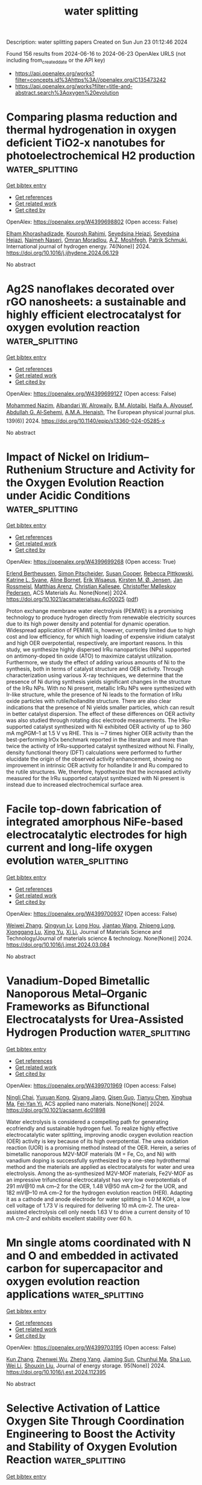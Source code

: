 #+TITLE: water splitting
Description: water splitting papers
Created on Sun Jun 23 01:12:46 2024

Found 156 results from 2024-06-16 to 2024-06-23
OpenAlex URLS (not including from_created_date or the API key)
- [[https://api.openalex.org/works?filter=concepts.id%3Ahttps%3A//openalex.org/C135473242]]
- [[https://api.openalex.org/works?filter=title-and-abstract.search%3Aoxygen%20evolution]]

* Comparing plasma reduction and thermal hydrogenation in oxygen deficient TiO2-x nanotubes for photoelectrochemical H2 production  :water_splitting:
:PROPERTIES:
:UUID: https://openalex.org/W4399698802
:TOPICS: Photocatalytic Materials for Solar Energy Conversion, Photocatalysis and Solar Energy Conversion, Formation and Properties of Nanocrystals and Nanostructures
:PUBLICATION_DATE: 2024-07-01
:END:    
    
[[elisp:(doi-add-bibtex-entry "https://doi.org/10.1016/j.ijhydene.2024.06.129")][Get bibtex entry]] 

- [[elisp:(progn (xref--push-markers (current-buffer) (point)) (oa--referenced-works "https://openalex.org/W4399698802"))][Get references]]
- [[elisp:(progn (xref--push-markers (current-buffer) (point)) (oa--related-works "https://openalex.org/W4399698802"))][Get related work]]
- [[elisp:(progn (xref--push-markers (current-buffer) (point)) (oa--cited-by-works "https://openalex.org/W4399698802"))][Get cited by]]

OpenAlex: https://openalex.org/W4399698802 (Open access: False)
    
[[https://openalex.org/A5017646662][Elham Khorashadizade]], [[https://openalex.org/A5039190076][Kourosh Rahimi]], [[https://openalex.org/A5051807556][Seyedsina Hejazi]], [[https://openalex.org/A5051807556][Seyedsina Hejazi]], [[https://openalex.org/A5009980193][Naimeh Naseri]], [[https://openalex.org/A5048000353][Omran Moradlou]], [[https://openalex.org/A5031299008][A.Z. Moshfegh]], [[https://openalex.org/A5073750190][Patrik Schmuki]], International journal of hydrogen energy. 74(None)] 2024. https://doi.org/10.1016/j.ijhydene.2024.06.129 
     
No abstract    

    

* Ag2S nanoflakes decorated over rGO nanosheets: a sustainable and highly efficient electrocatalyst for oxygen evolution reaction  :water_splitting:
:PROPERTIES:
:UUID: https://openalex.org/W4399699127
:TOPICS: Electrocatalysis for Energy Conversion, Memristive Devices for Neuromorphic Computing, Electrochemical Detection of Heavy Metal Ions
:PUBLICATION_DATE: 2024-06-15
:END:    
    
[[elisp:(doi-add-bibtex-entry "https://doi.org/10.1140/epjp/s13360-024-05285-x")][Get bibtex entry]] 

- [[elisp:(progn (xref--push-markers (current-buffer) (point)) (oa--referenced-works "https://openalex.org/W4399699127"))][Get references]]
- [[elisp:(progn (xref--push-markers (current-buffer) (point)) (oa--related-works "https://openalex.org/W4399699127"))][Get related work]]
- [[elisp:(progn (xref--push-markers (current-buffer) (point)) (oa--cited-by-works "https://openalex.org/W4399699127"))][Get cited by]]

OpenAlex: https://openalex.org/W4399699127 (Open access: False)
    
[[https://openalex.org/A5017928611][Mohammed Nazim]], [[https://openalex.org/A5018295795][Albandari W. Alrowaily]], [[https://openalex.org/A5013992412][B.M. Alotaibi]], [[https://openalex.org/A5085473140][Haifa A. Alyousef]], [[https://openalex.org/A5014001798][Abdullah G. Al‐Sehemi]], [[https://openalex.org/A5051797797][A.M.A. Henaish]], The European physical journal plus. 139(6)] 2024. https://doi.org/10.1140/epjp/s13360-024-05285-x 
     
No abstract    

    

* Impact of Nickel on Iridium–Ruthenium Structure and Activity for the Oxygen Evolution Reaction under Acidic Conditions  :water_splitting:
:PROPERTIES:
:UUID: https://openalex.org/W4399699268
:TOPICS: Electrocatalysis for Energy Conversion, Ammonia Synthesis and Electrocatalysis, Materials and Methods for Hydrogen Storage
:PUBLICATION_DATE: 2024-06-15
:END:    
    
[[elisp:(doi-add-bibtex-entry "https://doi.org/10.1021/acsmaterialsau.4c00025")][Get bibtex entry]] 

- [[elisp:(progn (xref--push-markers (current-buffer) (point)) (oa--referenced-works "https://openalex.org/W4399699268"))][Get references]]
- [[elisp:(progn (xref--push-markers (current-buffer) (point)) (oa--related-works "https://openalex.org/W4399699268"))][Get related work]]
- [[elisp:(progn (xref--push-markers (current-buffer) (point)) (oa--cited-by-works "https://openalex.org/W4399699268"))][Get cited by]]

OpenAlex: https://openalex.org/W4399699268 (Open access: True)
    
[[https://openalex.org/A5005360851][Erlend Bertheussen]], [[https://openalex.org/A5005670002][Simon Pitscheider]], [[https://openalex.org/A5039087784][Susan Cooper]], [[https://openalex.org/A5043738774][Rebecca Pittkowski]], [[https://openalex.org/A5059818244][Katrine L. Svane]], [[https://openalex.org/A5024614434][Aline Bornet]], [[https://openalex.org/A5038463348][Erik Wisaeus]], [[https://openalex.org/A5055671702][Kirsten M. Ø. Jensen]], [[https://openalex.org/A5083668074][Jan Rossmeisl]], [[https://openalex.org/A5064384920][Matthias Arenz]], [[https://openalex.org/A5035843760][Christian Kallesøe]], [[https://openalex.org/A5047768496][Christoffer Mølleskov Pedersen]], ACS Materials Au. None(None)] 2024. https://doi.org/10.1021/acsmaterialsau.4c00025  ([[https://pubs.acs.org/doi/pdf/10.1021/acsmaterialsau.4c00025][pdf]])
     
Proton exchange membrane water electrolysis (PEMWE) is a promising technology to produce hydrogen directly from renewable electricity sources due to its high power density and potential for dynamic operation. Widespread application of PEMWE is, however, currently limited due to high cost and low efficiency, for which high loading of expensive iridium catalyst and high OER overpotential, respectively, are important reasons. In this study, we synthesize highly dispersed IrRu nanoparticles (NPs) supported on antimony-doped tin oxide (ATO) to maximize catalyst utilization. Furthermore, we study the effect of adding various amounts of Ni to the synthesis, both in terms of catalyst structure and OER activity. Through characterization using various X-ray techniques, we determine that the presence of Ni during synthesis yields significant changes in the structure of the IrRu NPs. With no Ni present, metallic IrRu NPs were synthesized with Ir-like structure, while the presence of Ni leads to the formation of IrRu oxide particles with rutile/hollandite structure. There are also clear indications that the presence of Ni yields smaller particles, which can result in better catalyst dispersion. The effect of these differences on OER activity was also studied through rotating disc electrode measurements. The IrRu-supported catalyst synthesized with Ni exhibited OER activity of up to 360 mA mgPGM–1 at 1.5 V vs RHE. This is ∼7 times higher OER activity than the best-performing IrOx benchmark reported in the literature and more than twice the activity of IrRu-supported catalyst synthesized without Ni. Finally, density functional theory (DFT) calculations were performed to further elucidate the origin of the observed activity enhancement, showing no improvement in intrinsic OER activity for hollandite Ir and Ru compared to the rutile structures. We, therefore, hypothesize that the increased activity measured for the IrRu supported catalyst synthesized with Ni present is instead due to increased electrochemical surface area.    

    

* Facile top-down fabrication of integrated amorphous NiFe-based electrocatalytic electrodes for high current and long-life oxygen evolution  :water_splitting:
:PROPERTIES:
:UUID: https://openalex.org/W4399700937
:TOPICS: Electrocatalysis for Energy Conversion, Electrochemical Detection of Heavy Metal Ions, Aqueous Zinc-Ion Battery Technology
:PUBLICATION_DATE: 2024-06-01
:END:    
    
[[elisp:(doi-add-bibtex-entry "https://doi.org/10.1016/j.jmst.2024.03.084")][Get bibtex entry]] 

- [[elisp:(progn (xref--push-markers (current-buffer) (point)) (oa--referenced-works "https://openalex.org/W4399700937"))][Get references]]
- [[elisp:(progn (xref--push-markers (current-buffer) (point)) (oa--related-works "https://openalex.org/W4399700937"))][Get related work]]
- [[elisp:(progn (xref--push-markers (current-buffer) (point)) (oa--cited-by-works "https://openalex.org/W4399700937"))][Get cited by]]

OpenAlex: https://openalex.org/W4399700937 (Open access: False)
    
[[https://openalex.org/A5092254086][Weiwei Zhang]], [[https://openalex.org/A5081175886][Qingyun Lv]], [[https://openalex.org/A5057289489][Long Hou]], [[https://openalex.org/A5016495901][Jiantao Wang]], [[https://openalex.org/A5040090705][Zhipeng Long]], [[https://openalex.org/A5056452720][Xionggang Lu]], [[https://openalex.org/A5059799647][Xing Yu]], [[https://openalex.org/A5041351751][Xi Li]], Journal of Materials Science and Technology/Journal of materials science & technology. None(None)] 2024. https://doi.org/10.1016/j.jmst.2024.03.084 
     
No abstract    

    

* Vanadium-Doped Bimetallic Nanoporous Metal–Organic Frameworks as Bifunctional Electrocatalysts for Urea-Assisted Hydrogen Production  :water_splitting:
:PROPERTIES:
:UUID: https://openalex.org/W4399701969
:TOPICS: Electrocatalysis for Energy Conversion, Photocatalytic Materials for Solar Energy Conversion, Aqueous Zinc-Ion Battery Technology
:PUBLICATION_DATE: 2024-06-15
:END:    
    
[[elisp:(doi-add-bibtex-entry "https://doi.org/10.1021/acsanm.4c01898")][Get bibtex entry]] 

- [[elisp:(progn (xref--push-markers (current-buffer) (point)) (oa--referenced-works "https://openalex.org/W4399701969"))][Get references]]
- [[elisp:(progn (xref--push-markers (current-buffer) (point)) (oa--related-works "https://openalex.org/W4399701969"))][Get related work]]
- [[elisp:(progn (xref--push-markers (current-buffer) (point)) (oa--cited-by-works "https://openalex.org/W4399701969"))][Get cited by]]

OpenAlex: https://openalex.org/W4399701969 (Open access: False)
    
[[https://openalex.org/A5069691488][Ningli Chai]], [[https://openalex.org/A5083679121][Yuxuan Kong]], [[https://openalex.org/A5045546838][Qiyang Jiang]], [[https://openalex.org/A5085409628][Qisen Guo]], [[https://openalex.org/A5033365996][Tianyu Chen]], [[https://openalex.org/A5057414684][Xinghua Ma]], [[https://openalex.org/A5079397371][Fei‐Yan Yi]], ACS applied nano materials. None(None)] 2024. https://doi.org/10.1021/acsanm.4c01898 
     
Water electrolysis is considered a compelling path for generating ecofriendly and sustainable hydrogen fuel. To realize highly effective electrocatalytic water splitting, improving anodic oxygen evolution reaction (OER) activity is key because of its high overpotential. The urea oxidation reaction (UOR) is a promising method instead of the OER. Herein, a series of bimetallic nanoporous M2V-MOF materials (M = Fe, Co, and Ni) with vanadium doping is successfully synthesized by a one-step hydrothermal method and the materials are applied as electrocatalysts for water and urea electrolysis. Among the as-synthesized M2V-MOF materials, Fe2V-MOF as an impressive trifunctional electrocatalyst has very low overpotentials of 291 mV@10 mA cm–2 for the OER, 1.48 V@50 mA cm–2 for the UOR, and 182 mV@–10 mA cm–2 for the hydrogen evolution reaction (HER). Adapting it as a cathode and anode electrode for water splitting in 1.0 M KOH, a low cell voltage of 1.73 V is required for delivering 10 mA cm–2. The urea-assisted electrolysis cell only needs 1.63 V to drive a current density of 10 mA cm–2 and exhibits excellent stability over 60 h.    

    

* Mn single atoms coordinated with N and O and embedded in activated carbon for supercapacitor and oxygen evolution reaction applications  :water_splitting:
:PROPERTIES:
:UUID: https://openalex.org/W4399703195
:TOPICS: Materials for Electrochemical Supercapacitors, Electrocatalysis for Energy Conversion, Aqueous Zinc-Ion Battery Technology
:PUBLICATION_DATE: 2024-08-01
:END:    
    
[[elisp:(doi-add-bibtex-entry "https://doi.org/10.1016/j.est.2024.112395")][Get bibtex entry]] 

- [[elisp:(progn (xref--push-markers (current-buffer) (point)) (oa--referenced-works "https://openalex.org/W4399703195"))][Get references]]
- [[elisp:(progn (xref--push-markers (current-buffer) (point)) (oa--related-works "https://openalex.org/W4399703195"))][Get related work]]
- [[elisp:(progn (xref--push-markers (current-buffer) (point)) (oa--cited-by-works "https://openalex.org/W4399703195"))][Get cited by]]

OpenAlex: https://openalex.org/W4399703195 (Open access: False)
    
[[https://openalex.org/A5016038041][Kun Zhang]], [[https://openalex.org/A5077646734][Zhenwei Wu]], [[https://openalex.org/A5086054490][Zheng Yang]], [[https://openalex.org/A5069759942][Jiaming Sun]], [[https://openalex.org/A5052534154][Chunhui Ma]], [[https://openalex.org/A5014099627][Sha Luo]], [[https://openalex.org/A5000432967][Wei Li]], [[https://openalex.org/A5063165826][Shouxin Liu]], Journal of energy storage. 95(None)] 2024. https://doi.org/10.1016/j.est.2024.112395 
     
No abstract    

    

* Selective Activation of Lattice Oxygen Site Through Coordination Engineering to Boost the Activity and Stability of Oxygen Evolution Reaction  :water_splitting:
:PROPERTIES:
:UUID: https://openalex.org/W4399705081
:TOPICS: Electrocatalysis for Energy Conversion, Fuel Cell Membrane Technology, Electrochemical Detection of Heavy Metal Ions
:PUBLICATION_DATE: 2024-06-15
:END:    
    
[[elisp:(doi-add-bibtex-entry "https://doi.org/10.1002/ange.202407509")][Get bibtex entry]] 

- [[elisp:(progn (xref--push-markers (current-buffer) (point)) (oa--referenced-works "https://openalex.org/W4399705081"))][Get references]]
- [[elisp:(progn (xref--push-markers (current-buffer) (point)) (oa--related-works "https://openalex.org/W4399705081"))][Get related work]]
- [[elisp:(progn (xref--push-markers (current-buffer) (point)) (oa--cited-by-works "https://openalex.org/W4399705081"))][Get cited by]]

OpenAlex: https://openalex.org/W4399705081 (Open access: False)
    
[[https://openalex.org/A5000867264][Shengqi Chu]], [[https://openalex.org/A5031145995][Guikai Zhang]], [[https://openalex.org/A5023582351][Jiajing Pei]], [[https://openalex.org/A5038662844][Yueshuai Wang]], [[https://openalex.org/A5017626919][Guowei Wang]], [[https://openalex.org/A5087296231][Yongsheng Wang]], [[https://openalex.org/A5039737834][Wenchao Li]], [[https://openalex.org/A5031118213][Jinfeng Xu]], [[https://openalex.org/A5020251473][Pengfei An]], [[https://openalex.org/A5034673183][Huan Huang]], [[https://openalex.org/A5044713116][Lirong Zheng]], [[https://openalex.org/A5060776359][Juncai Dong]], [[https://openalex.org/A5002253863][Jing Zhang]], Angewandte Chemie. None(None)] 2024. https://doi.org/10.1002/ange.202407509 
     
Although Ru‐based materials are among the outstanding catalysts for the oxygen evolution reaction (OER), the instability issue still haunts them and impedes the widespread application. The instability of Ru‐based OER catalysts is generally ascribed to the formation of soluble species through the over‐oxidation of Ru and structural decomposition caused by involvement of lattice oxygen. Herein, an effective strategy of selectively activating the lattice oxygen around Ru site is proposed to improve the OER activity and stability. Our synthesized spinel‐type electrocatalyst of Ru and Zn co‐doped Co3O4 showed an ultralow overpotential of 172 mV at 10 mA cm‐2 and a long‐term stability reaching to 100 hours at 10 mA cm‐2 for alkaline OER. The experimental results and theoretical simulations demonstrated that the lattice oxygen site jointly connected with the octahedral Ru and tetrahedral Zn atoms became more active than other oxygen sites near Ru atom, which further lowered the reaction energy barriers and avoided generating excessive oxygen vacancies to enhance the structural stability of Ru sites. The findings hope to provide a new perspective to improve the catalytic activity of Ru‐incorporated OER catalysts and the stability of lattice‐oxygen‐mediated mechanism.    

    

* Selective Activation of Lattice Oxygen Site Through Coordination Engineering to Boost the Activity and Stability of Oxygen Evolution Reaction  :water_splitting:
:PROPERTIES:
:UUID: https://openalex.org/W4399705166
:TOPICS: Electrocatalysis for Energy Conversion, Fuel Cell Membrane Technology, Electrochemical Detection of Heavy Metal Ions
:PUBLICATION_DATE: 2024-06-15
:END:    
    
[[elisp:(doi-add-bibtex-entry "https://doi.org/10.1002/anie.202407509")][Get bibtex entry]] 

- [[elisp:(progn (xref--push-markers (current-buffer) (point)) (oa--referenced-works "https://openalex.org/W4399705166"))][Get references]]
- [[elisp:(progn (xref--push-markers (current-buffer) (point)) (oa--related-works "https://openalex.org/W4399705166"))][Get related work]]
- [[elisp:(progn (xref--push-markers (current-buffer) (point)) (oa--cited-by-works "https://openalex.org/W4399705166"))][Get cited by]]

OpenAlex: https://openalex.org/W4399705166 (Open access: False)
    
[[https://openalex.org/A5000867264][Shengqi Chu]], [[https://openalex.org/A5031145995][Guikai Zhang]], [[https://openalex.org/A5023582351][Jiajing Pei]], [[https://openalex.org/A5038662844][Yueshuai Wang]], [[https://openalex.org/A5017626919][Guowei Wang]], [[https://openalex.org/A5087296231][Yongsheng Wang]], [[https://openalex.org/A5039737834][Wenchao Li]], [[https://openalex.org/A5068843883][Jinfeng Xu]], [[https://openalex.org/A5020251473][Pengfei An]], [[https://openalex.org/A5034673183][Huan Huang]], [[https://openalex.org/A5044713116][Lirong Zheng]], [[https://openalex.org/A5060776359][Juncai Dong]], [[https://openalex.org/A5087662235][Jing Zhang]], Angewandte Chemie. None(None)] 2024. https://doi.org/10.1002/anie.202407509 
     
Although Ru‐based materials are among the outstanding catalysts for the oxygen evolution reaction (OER), the instability issue still haunts them and impedes the widespread application. The instability of Ru‐based OER catalysts is generally ascribed to the formation of soluble species through the over‐oxidation of Ru and structural decomposition caused by involvement of lattice oxygen. Herein, an effective strategy of selectively activating the lattice oxygen around Ru site is proposed to improve the OER activity and stability. Our synthesized spinel‐type electrocatalyst of Ru and Zn co‐doped Co3O4 showed an ultralow overpotential of 172 mV at 10 mA cm‐2 and a long‐term stability reaching to 100 hours at 10 mA cm‐2 for alkaline OER. The experimental results and theoretical simulations demonstrated that the lattice oxygen site jointly connected with the octahedral Ru and tetrahedral Zn atoms became more active than other oxygen sites near Ru atom, which further lowered the reaction energy barriers and avoided generating excessive oxygen vacancies to enhance the structural stability of Ru sites. The findings hope to provide a new perspective to improve the catalytic activity of Ru‐incorporated OER catalysts and the stability of lattice‐oxygen‐mediated mechanism.    

    

* Hybridization of MXene and covalent organic frameworks as electroactive materials for Li-S batteries and oxygen electrocatalysis  :water_splitting:
:PROPERTIES:
:UUID: https://openalex.org/W4399706027
:TOPICS: Lithium Battery Technologies, Porous Crystalline Organic Frameworks for Energy and Separation Applications, Lithium-ion Battery Technology
:PUBLICATION_DATE: 2024-01-01
:END:    
    
[[elisp:(doi-add-bibtex-entry "https://doi.org/10.1039/d4qm00359d")][Get bibtex entry]] 

- [[elisp:(progn (xref--push-markers (current-buffer) (point)) (oa--referenced-works "https://openalex.org/W4399706027"))][Get references]]
- [[elisp:(progn (xref--push-markers (current-buffer) (point)) (oa--related-works "https://openalex.org/W4399706027"))][Get related work]]
- [[elisp:(progn (xref--push-markers (current-buffer) (point)) (oa--cited-by-works "https://openalex.org/W4399706027"))][Get cited by]]

OpenAlex: https://openalex.org/W4399706027 (Open access: False)
    
[[https://openalex.org/A5030501669][Zhuangzhuang Wu]], [[https://openalex.org/A5053863018][Yongjun Zhao]], [[https://openalex.org/A5024965407][Yongpeng Li]], [[https://openalex.org/A5067968156][Xinxin Yu]], [[https://openalex.org/A5071692760][Zhe Shi]], [[https://openalex.org/A5025907178][Lijuan Feng]], [[https://openalex.org/A5049238095][Qi Chen]], Materials chemistry frontiers. None(None)] 2024. https://doi.org/10.1039/d4qm00359d 
     
Based on the terrible situation of energy shortage and environmental pollution, the research and development of multifunctional electrochemical materials for application in the field of renewable, pollution-free, and effective energy...    

    

* Theoretical insights into efficient oxygen evolution reaction using non-noble metal single-atom catalysts on W2CO2 MXene  :water_splitting:
:PROPERTIES:
:UUID: https://openalex.org/W4399707735
:TOPICS: Two-Dimensional Transition Metal Carbides and Nitrides (MXenes), Electrocatalysis for Energy Conversion, Photocatalytic Materials for Solar Energy Conversion
:PUBLICATION_DATE: 2024-06-15
:END:    
    
[[elisp:(doi-add-bibtex-entry "https://doi.org/10.1007/s12598-024-02838-y")][Get bibtex entry]] 

- [[elisp:(progn (xref--push-markers (current-buffer) (point)) (oa--referenced-works "https://openalex.org/W4399707735"))][Get references]]
- [[elisp:(progn (xref--push-markers (current-buffer) (point)) (oa--related-works "https://openalex.org/W4399707735"))][Get related work]]
- [[elisp:(progn (xref--push-markers (current-buffer) (point)) (oa--cited-by-works "https://openalex.org/W4399707735"))][Get cited by]]

OpenAlex: https://openalex.org/W4399707735 (Open access: False)
    
[[https://openalex.org/A5007980266][Jing Zhou]], [[https://openalex.org/A5064442326][Zhen Han]], [[https://openalex.org/A5081698202][Shu Zhao]], [[https://openalex.org/A5072079704][Tao Yang]], [[https://openalex.org/A5023020976][De-Zhen Yan]], [[https://openalex.org/A5051337918][Haijun Yu]], Rare metals/Rare Metals. None(None)] 2024. https://doi.org/10.1007/s12598-024-02838-y 
     
No abstract    

    

* Electron Spin Broken‐Symmetry of Fe–Co Diatomic Pairs to Promote Kinetics of Bifunctional Oxygen Electrocatalysis for Zinc–Air Batteries  :water_splitting:
:PROPERTIES:
:UUID: https://openalex.org/W4399707908
:TOPICS: Electrocatalysis for Energy Conversion, Aqueous Zinc-Ion Battery Technology, Fuel Cell Membrane Technology
:PUBLICATION_DATE: 2024-06-14
:END:    
    
[[elisp:(doi-add-bibtex-entry "https://doi.org/10.1002/advs.202401187")][Get bibtex entry]] 

- [[elisp:(progn (xref--push-markers (current-buffer) (point)) (oa--referenced-works "https://openalex.org/W4399707908"))][Get references]]
- [[elisp:(progn (xref--push-markers (current-buffer) (point)) (oa--related-works "https://openalex.org/W4399707908"))][Get related work]]
- [[elisp:(progn (xref--push-markers (current-buffer) (point)) (oa--cited-by-works "https://openalex.org/W4399707908"))][Get cited by]]

OpenAlex: https://openalex.org/W4399707908 (Open access: True)
    
[[https://openalex.org/A5024695372][Xiaokang Li]], [[https://openalex.org/A5039050180][Jian Qin]], [[https://openalex.org/A5061720075][Qingxin Lin]], [[https://openalex.org/A5081347975][Xiaoyu Yi]], [[https://openalex.org/A5023425366][Chun‐Hua Yan]], [[https://openalex.org/A5035820429][Jianhua Zhang]], [[https://openalex.org/A5018675466][Jinjuan Dong]], [[https://openalex.org/A5080326138][Yu Mi Kang]], [[https://openalex.org/A5044291873][Shenglong Zhang]], [[https://openalex.org/A5084766385][Chong Xie]], [[https://openalex.org/A5065409004][Huijuan Yang]], [[https://openalex.org/A5002341241][Wen‐Jing Xiao]], [[https://openalex.org/A5091798976][Wenbin Li]], [[https://openalex.org/A5067221645][Jingjing Wang]], [[https://openalex.org/A5017335558][Xifei Li]], Advanced science. None(None)] 2024. https://doi.org/10.1002/advs.202401187 
     
Designing bifunctional catalysts to reduce the oxygen evolution reaction (OER) and oxygen reduction reaction (ORR) reaction barriers while accelerating the reaction kinetics is perceived to be a promising strategy to improve the performance of Zinc-air batteries. Unsymmetric configuration in single-atom catalysts has attracted attention due to its unique advantages in regulating electron orbitals. In this work, a seesaw effect in unsymmetric Fe-Co bimetallic monoatomic configurations is proposed, which can effectively improve the OER/ORR bifunctional activity of the catalyst. Compared with the symmetrical model of Fe-Co, a strong charge polarization between Co and Fe atoms in the unsymmetric model is detected, in whom the spin-down electrons around Co atoms are much higher than those spin-up electrons. The seesaw effect occurred between Co atoms and Fe atoms, resulting in a negative shift of the d-band center, which means that the adsorption of oxygen intermediates is weakened and more conducive to their dissociation. The optimized reaction kinetics of the catalyst leads to excellent performance in ZABs, with a peak power density of 215 mW cm    

    

* Customized Electronic Modulations of Transition Metal Chalcogenide Electrodes Via Heterointerfacing/High‐Valence Doping Toward High‐Performance Water Electrolysis with Ampere‐Level Current Density  :water_splitting:
:PROPERTIES:
:UUID: https://openalex.org/W4399708438
:TOPICS: Electrocatalysis for Energy Conversion, Photocatalytic Materials for Solar Energy Conversion, Aqueous Zinc-Ion Battery Technology
:PUBLICATION_DATE: 2024-06-14
:END:    
    
[[elisp:(doi-add-bibtex-entry "https://doi.org/10.1002/adfm.202405262")][Get bibtex entry]] 

- [[elisp:(progn (xref--push-markers (current-buffer) (point)) (oa--referenced-works "https://openalex.org/W4399708438"))][Get references]]
- [[elisp:(progn (xref--push-markers (current-buffer) (point)) (oa--related-works "https://openalex.org/W4399708438"))][Get related work]]
- [[elisp:(progn (xref--push-markers (current-buffer) (point)) (oa--cited-by-works "https://openalex.org/W4399708438"))][Get cited by]]

OpenAlex: https://openalex.org/W4399708438 (Open access: False)
    
[[https://openalex.org/A5081955688][Xinyu Qin]], [[https://openalex.org/A5045362269][Bingyi Yan]], [[https://openalex.org/A5033365996][Tianyu Chen]], [[https://openalex.org/A5069394301][Zixuan Teng]], [[https://openalex.org/A5041526763][Deok Ki Cho]], [[https://openalex.org/A5050014999][Andi Haryanto]], [[https://openalex.org/A5033787294][Heon Kil Lim]], [[https://openalex.org/A5041219712][Chan Woo Lee]], [[https://openalex.org/A5076569813][Yuanzhe Piao]], [[https://openalex.org/A5086931489][Lin Xu]], [[https://openalex.org/A5087525904][Jin Young Kim]], Advanced functional materials. None(None)] 2024. https://doi.org/10.1002/adfm.202405262 
     
Abstract Electrochemical water splitting offers an advancing approach to producing highly pure hydrogen and oxygen, motivated by the prevalence of a low‐carbon economy and the goal of a sustainable future. The customized modulation of electronic structures enables the electrocatalyst to directionally promote hydrogen evolution reaction (HER) and oxygen evolution reaction (OER), which is a promising shortcut to overall water splitting (OWS). Herein, 3D homologous WSeS/CoSeS heterojunction nanoarrays (WSeS/CoSeS NAs) and W‐doped CoSeS nanoarrays (W‐CoSeS NAs) are investigated. Abundant heterointerfaces within WSeS/CoSeS NAs facilitate HER kinetics, boosting mass diffusivity, and increasing carrier separation and transfer process. High‐valence W 6+ doping into CoSeS prevents phase separation and stabilizes Co sites by charge offset effect, leading to enhanced OER. Consequently, the WSeS/CoSeS NAs and W‐CoSeS NAs reach 10 mA cm −2 at an overpotential of 43.8 and 233.3 mV in 1.0 m KOH electrolyte for HER and OER, respectively. Moreover, when asymmetrically engaged as an electrolyzer, this configuration exhibits extraordinary electrocatalytic performances (cell voltage of 1.51 V at 10 mA cm −2 ) with satisfying stability and mechanical robustness (over 1000 h at 1000 mA cm −2 ). The modulation and manufacture of reaction‐property‐oriented materials are experimentally and theoretically validated potential, illuminating the light of inspiration for multiple applications.    

    

* Synthesis of heterogenous mesoporous tetrafunctionalalized porphyrin-aliphatic diamine based framework encapsulated vanadium containing POM as electrocatalyst for hydrogen and oxygen evolution reactions  :water_splitting:
:PROPERTIES:
:UUID: https://openalex.org/W4399708567
:TOPICS: Chemistry and Applications of Metal-Organic Frameworks, Electrocatalysis for Energy Conversion, Porous Crystalline Organic Frameworks for Energy and Separation Applications
:PUBLICATION_DATE: 2024-06-01
:END:    
    
[[elisp:(doi-add-bibtex-entry "https://doi.org/10.1016/j.jelechem.2024.118445")][Get bibtex entry]] 

- [[elisp:(progn (xref--push-markers (current-buffer) (point)) (oa--referenced-works "https://openalex.org/W4399708567"))][Get references]]
- [[elisp:(progn (xref--push-markers (current-buffer) (point)) (oa--related-works "https://openalex.org/W4399708567"))][Get related work]]
- [[elisp:(progn (xref--push-markers (current-buffer) (point)) (oa--cited-by-works "https://openalex.org/W4399708567"))][Get cited by]]

OpenAlex: https://openalex.org/W4399708567 (Open access: False)
    
[[https://openalex.org/A5017631104][Taghrid S. Alomar]], [[https://openalex.org/A5036925554][Najla AlMasoud]], [[https://openalex.org/A5017631104][Taghrid S. Alomar]], [[https://openalex.org/A5038818892][Muhammad Nadeem]], [[https://openalex.org/A5066297730][Moazzam H. Bhatti]], [[https://openalex.org/A5006173487][Khurram Shahzad Munawar]], [[https://openalex.org/A5090888060][Muhammad Tariq]], [[https://openalex.org/A5018303906][Hafiz Muhammad Asif]], [[https://openalex.org/A5060715268][Muhammad Sohail]], Journal of electroanalytical chemistry. None(None)] 2024. https://doi.org/10.1016/j.jelechem.2024.118445 
     
No abstract    

    

* Homogeneous In‐Plane Lattice Strain Enabling d‐Band Center Modulation and Efficient d–π Interaction for an Ag2Mo2O7 Cathode Catalyst With Ultralong Cycle Life in Li‐O2 Batteries  :water_splitting:
:PROPERTIES:
:UUID: https://openalex.org/W4399708604
:TOPICS: Lithium-ion Battery Technology, Lithium Battery Technologies, Polyoxometalate Clusters and Materials
:PUBLICATION_DATE: 2024-06-14
:END:    
    
[[elisp:(doi-add-bibtex-entry "https://doi.org/10.1002/aenm.202401509")][Get bibtex entry]] 

- [[elisp:(progn (xref--push-markers (current-buffer) (point)) (oa--referenced-works "https://openalex.org/W4399708604"))][Get references]]
- [[elisp:(progn (xref--push-markers (current-buffer) (point)) (oa--related-works "https://openalex.org/W4399708604"))][Get related work]]
- [[elisp:(progn (xref--push-markers (current-buffer) (point)) (oa--cited-by-works "https://openalex.org/W4399708604"))][Get cited by]]

OpenAlex: https://openalex.org/W4399708604 (Open access: False)
    
[[https://openalex.org/A5054442348][Han Yu]], [[https://openalex.org/A5003852242][Guoliang Zhang]], [[https://openalex.org/A5009562280][Dongmei Zhang]], [[https://openalex.org/A5075179726][Ruonan Yang]], [[https://openalex.org/A5079738340][Xia Li]], [[https://openalex.org/A5011225326][Xiuqi Zhang]], [[https://openalex.org/A5018283096][Gang Lian]], [[https://openalex.org/A5015549095][Hua Hou]], [[https://openalex.org/A5027065458][Zhanhu Guo]], [[https://openalex.org/A5031479914][Chuanxin Hou]], [[https://openalex.org/A5034306065][Xiaoyang Yang]], [[https://openalex.org/A5054450934][Feng Dang]], Advanced energy materials. None(None)] 2024. https://doi.org/10.1002/aenm.202401509 
     
Abstract Although lithium–oxygen batteries (LOBs) hold great promise as future energy storage systems, they are impeded by insulated discharge product Li 2 O 2 and sluggish oxygen reduction reaction/oxygen evolution revolution (ORR/OER) kinetics. The application of a highly efficient cathode catalyst determines the LOBs performance. The d‐band modulation and catalytic kinetics promotion are important concept guidelines for the performance enhancement of cathode catalysts. In this work, the homogeneous in‐plane distortion‐derived synergistic catalytic capability of an Ag 2 Mo 2 O 7 catalyst with modulated d‐band centers and promoted ORR/OER kinetics is demontrated. The uniform elongation of Ag─O bonds and compression of Mo─O bonds in (020) plane leads to d‐band splitting and d‐band center optimization and delivers improved adsorption behavior for high ORR/OER capability. Furthermore, the spatial and energy overlap of Ag d xz and O 2 anti‐bonding π * orbitals facilitate electron injection during ORR process and reduce the energy barrier for charge transfer and O 2 desorption during OER process, accelerating the ORR/OER kinetics. As a result, the (020) plane‐exposed Ag 2 Mo 2 O 7 cathode exhibits ultralong cycle stability of 817 cycles at 500 mA g −1 and large specific discharge/charge capacities of 15898/15180 mAh g −1 . This work provides facile concept guidance for optimizing catalytic capability through controlled lattice distortion in cathode catalysts for LOBs.    

    

* Advances in the design of highly stable NiFe-LDH electrocatalysts for oxygen evolution in seawater  :water_splitting:
:PROPERTIES:
:UUID: https://openalex.org/W4399717722
:TOPICS: Electrocatalysis for Energy Conversion, Aqueous Zinc-Ion Battery Technology, Catalytic Nanomaterials
:PUBLICATION_DATE: 2024-06-01
:END:    
    
[[elisp:(doi-add-bibtex-entry "https://doi.org/10.1016/j.cej.2024.153187")][Get bibtex entry]] 

- [[elisp:(progn (xref--push-markers (current-buffer) (point)) (oa--referenced-works "https://openalex.org/W4399717722"))][Get references]]
- [[elisp:(progn (xref--push-markers (current-buffer) (point)) (oa--related-works "https://openalex.org/W4399717722"))][Get related work]]
- [[elisp:(progn (xref--push-markers (current-buffer) (point)) (oa--cited-by-works "https://openalex.org/W4399717722"))][Get cited by]]

OpenAlex: https://openalex.org/W4399717722 (Open access: False)
    
[[https://openalex.org/A5044697608][Xue-Jun Zhai]], [[https://openalex.org/A5003666476][Qian‐Xi Lv]], [[https://openalex.org/A5064335791][Jingyi Xie]], [[https://openalex.org/A5058932447][Jintao Zhang]], [[https://openalex.org/A5062331341][Yong‐Ming Chai]], [[https://openalex.org/A5072072030][Bin Dong]], Chemical engineering journal. None(None)] 2024. https://doi.org/10.1016/j.cej.2024.153187 
     
No abstract    

    

* The role of thermal in oxygen evolution reaction  :water_splitting:
:PROPERTIES:
:UUID: https://openalex.org/W4399721983
:TOPICS: Electrocatalysis for Energy Conversion, Photocatalytic Materials for Solar Energy Conversion, Nanomaterials with Enzyme-Like Characteristics
:PUBLICATION_DATE: 2024-06-01
:END:    
    
[[elisp:(doi-add-bibtex-entry "https://doi.org/10.1016/j.jallcom.2024.175218")][Get bibtex entry]] 

- [[elisp:(progn (xref--push-markers (current-buffer) (point)) (oa--referenced-works "https://openalex.org/W4399721983"))][Get references]]
- [[elisp:(progn (xref--push-markers (current-buffer) (point)) (oa--related-works "https://openalex.org/W4399721983"))][Get related work]]
- [[elisp:(progn (xref--push-markers (current-buffer) (point)) (oa--cited-by-works "https://openalex.org/W4399721983"))][Get cited by]]

OpenAlex: https://openalex.org/W4399721983 (Open access: False)
    
[[https://openalex.org/A5022885630][Zhixuan Feng]], [[https://openalex.org/A5052269140][Haibin Wang]], [[https://openalex.org/A5032553249][Peng Shi]], [[https://openalex.org/A5017087977][Junlan Qiu]], [[https://openalex.org/A5060430863][Xuefei Lei]], [[https://openalex.org/A5075523709][Biao Wang]], [[https://openalex.org/A5021363847][Rui Guo]], [[https://openalex.org/A5081185893][Xuanwen Liu]], Journal of alloys and compounds. None(None)] 2024. https://doi.org/10.1016/j.jallcom.2024.175218 
     
No abstract    

    

* FeNx/ZnSe/Fe Heterojunctions Embedded in Leafy N-Doped Carbon as Efficient Bifunctional Oxygen Electrocatalysts for Flexible Rechargeable Zn–Air Batteries  :water_splitting:
:PROPERTIES:
:UUID: https://openalex.org/W4399723205
:TOPICS: Aqueous Zinc-Ion Battery Technology, Electrocatalysis for Energy Conversion, Photocatalytic Materials for Solar Energy Conversion
:PUBLICATION_DATE: 2024-06-17
:END:    
    
[[elisp:(doi-add-bibtex-entry "https://doi.org/10.1021/acs.energyfuels.4c01603")][Get bibtex entry]] 

- [[elisp:(progn (xref--push-markers (current-buffer) (point)) (oa--referenced-works "https://openalex.org/W4399723205"))][Get references]]
- [[elisp:(progn (xref--push-markers (current-buffer) (point)) (oa--related-works "https://openalex.org/W4399723205"))][Get related work]]
- [[elisp:(progn (xref--push-markers (current-buffer) (point)) (oa--cited-by-works "https://openalex.org/W4399723205"))][Get cited by]]

OpenAlex: https://openalex.org/W4399723205 (Open access: False)
    
[[https://openalex.org/A5016822440][Lijuan Peng]], [[https://openalex.org/A5037670700][Jiahuan Zhong]], [[https://openalex.org/A5057252784][Chengkai Zhang]], [[https://openalex.org/A5048566018][Yaohao Zhang]], [[https://openalex.org/A5028338378][Dingsheng Yuan]], Energy & fuels. None(None)] 2024. https://doi.org/10.1021/acs.energyfuels.4c01603 
     
Flexible quasi-solid zinc–air batteries, known for their efficiency and promising potential as an energy storage system, have found extensive applications in the fields of portable power supply, wildlife rescue, and flexible wearable devices. Herein, a FeNx/ZnSe/Fe heterojunction nanocomposite anchored on leafy nitrogen-doped carbon (FeNx/ZnSe/Fe–NC) is developed as a highly active bifunctional catalyst via one-step high-temperature selenization of Fe-doped zeolitic imidazolate frameworks 8. The formation of the heterostructure FeNx/ZnSe/Fe is conducive to accelerating electron transfer and improving the activity of the oxygen reduction reaction and oxygen evolution reaction. Moreover, FeNx/ZnSe/Fe–NC exhibits exceptional performance in liquid Zn–air batteries, comparable to the potency of industrially produced catalysts fabricated from precious metals. Notably, the gel polymer electrolyte (GPE) with a double-network structure, composed of poly(vinyl alcohol)- and polyacrylamide-modified with dimethyl sulfoxide (PVA–PAM–DMSO), exhibits significantly higher conductivity (193.5 mS cm–1) and excellent water retention (93.6%). As a result of the FeNx/ZnSe/Fe–NC catalyst and PVA–PAM–DMSO GPE, a flexible Zn–air battery with high-rate capability has been achieved, which demonstrates a high open-circuit potential of 1.51 V. This battery displays exceptional performance with excellent durability, adaptability, and adjustment capacity across a broad temperature range.    

    

* Cobalt-Based Selenide Composite Materials as High-Efficiency Electrocatalysts for Oxygen Evolution Reaction  :water_splitting:
:PROPERTIES:
:UUID: https://openalex.org/W4399731088
:TOPICS: Electrocatalysis for Energy Conversion, Fuel Cell Membrane Technology, Electrochemical Detection of Heavy Metal Ions
:PUBLICATION_DATE: 2024-06-01
:END:    
    
[[elisp:(doi-add-bibtex-entry "https://doi.org/10.1016/j.ijoes.2024.100696")][Get bibtex entry]] 

- [[elisp:(progn (xref--push-markers (current-buffer) (point)) (oa--referenced-works "https://openalex.org/W4399731088"))][Get references]]
- [[elisp:(progn (xref--push-markers (current-buffer) (point)) (oa--related-works "https://openalex.org/W4399731088"))][Get related work]]
- [[elisp:(progn (xref--push-markers (current-buffer) (point)) (oa--cited-by-works "https://openalex.org/W4399731088"))][Get cited by]]

OpenAlex: https://openalex.org/W4399731088 (Open access: True)
    
[[https://openalex.org/A5025758975][Aixin Feng]], [[https://openalex.org/A5037158795][Tengfei Meng]], [[https://openalex.org/A5019841773][Yujun Zhu]], [[https://openalex.org/A5024772760][Kuo-Jung Huang]], [[https://openalex.org/A5024958140][Yupei Zhao]], International Journal of Electrochemical Science. None(None)] 2024. https://doi.org/10.1016/j.ijoes.2024.100696 
     
No abstract    

    

* Synthesis of High-Entropy Perovskite Hydroxides as Bifunctional Electrocatalysts for Oxygen Evolution Reaction and Oxygen Reduction Reaction  :water_splitting:
:PROPERTIES:
:UUID: https://openalex.org/W4399731602
:TOPICS: Electrocatalysis for Energy Conversion, Fuel Cell Membrane Technology, Solid Oxide Fuel Cells
:PUBLICATION_DATE: 2024-06-17
:END:    
    
[[elisp:(doi-add-bibtex-entry "https://doi.org/10.3390/ma17122963")][Get bibtex entry]] 

- [[elisp:(progn (xref--push-markers (current-buffer) (point)) (oa--referenced-works "https://openalex.org/W4399731602"))][Get references]]
- [[elisp:(progn (xref--push-markers (current-buffer) (point)) (oa--related-works "https://openalex.org/W4399731602"))][Get related work]]
- [[elisp:(progn (xref--push-markers (current-buffer) (point)) (oa--cited-by-works "https://openalex.org/W4399731602"))][Get cited by]]

OpenAlex: https://openalex.org/W4399731602 (Open access: True)
    
[[https://openalex.org/A5057300209][Sangwoo Chae]], [[https://openalex.org/A5099162548][Akihito Shio]], [[https://openalex.org/A5002585870][Takayoshi Kishida]], [[https://openalex.org/A5099162549][Kosuke Furutono]], [[https://openalex.org/A5019242592][Yuki Kojima]], [[https://openalex.org/A5088331325][Gasidit Panomsuwan]], [[https://openalex.org/A5042583153][Takahiro Ishizaki]], Materials. 17(12)] 2024. https://doi.org/10.3390/ma17122963  ([[https://www.mdpi.com/1996-1944/17/12/2963/pdf?version=1718628986][pdf]])
     
Oxygen reduction reaction (ORR) and oxygen evolutionc reaction (OER) are important chemical reactions for a rechargeable lithium–oxygen battery (LOB). Recently, high-entropy alloys and oxides have attracted much attention because they showed good electrocatalytic performance for oxygen evolution reaction (OER) and/or oxygen reduction reaction (ORR). In this study, we aimed to synthesize and characterize CoSn(OH)6 and two types of high-entropy perovskite hydroxides, that is, (Co0.2Cu0.2Fe0.2Mn0.2Mg0.2)Sn(OH)6 (CCFMMSOH) and (Co0.2Cu0.2Fe0.2Mn0.2Ni0.2)Sn(OH)6 (CCFMNSOH). TEM observation and XRD measurements revealed that the high-entropy hydroxides CCFMMSOH and CCFMNSOH had cubic crystals with sides of approximately 150–200 nm and crystal structures similar to those of perovskite-type CSOH. LSV measurement results showed that the high-entropy hydroxides CCFMMSOH and CCFMNSOH showed bifunctional catalytic functions for the ORR and OER. CCFMNSOH showed better catalytic performance than CCFMMSOH.    

    

* The Influence of Metal Impurities on NiOOH Electrocatalytic Activity in the Oxygen Evolution Reaction  :water_splitting:
:PROPERTIES:
:UUID: https://openalex.org/W4399740209
:TOPICS: Electrocatalysis for Energy Conversion, Electrochemical Detection of Heavy Metal Ions, Memristive Devices for Neuromorphic Computing
:PUBLICATION_DATE: 2024-06-17
:END:    
    
[[elisp:(doi-add-bibtex-entry "https://doi.org/10.1002/celc.202400223")][Get bibtex entry]] 

- [[elisp:(progn (xref--push-markers (current-buffer) (point)) (oa--referenced-works "https://openalex.org/W4399740209"))][Get references]]
- [[elisp:(progn (xref--push-markers (current-buffer) (point)) (oa--related-works "https://openalex.org/W4399740209"))][Get related work]]
- [[elisp:(progn (xref--push-markers (current-buffer) (point)) (oa--cited-by-works "https://openalex.org/W4399740209"))][Get cited by]]

OpenAlex: https://openalex.org/W4399740209 (Open access: True)
    
[[https://openalex.org/A5040772662][Noë I. Watson]], [[https://openalex.org/A5007294380][M.B.T. Keegan]], [[https://openalex.org/A5009060204][Bart Van den Bosch]], [[https://openalex.org/A5060681396][Ning Yan]], [[https://openalex.org/A5077972241][Gadi Rothenberg]], ChemElectroChem. None(None)] 2024. https://doi.org/10.1002/celc.202400223  ([[https://onlinelibrary.wiley.com/doi/pdfdirect/10.1002/celc.202400223][pdf]])
     
Abstract The energy transition and the implementation of new electrochemical technologies will result in an increased reliance on critical raw materials for electrodes. Their large‐scale application will ultimately mean working with lower grade materials. Here we study the influence of metal impurities on nickel foam electrocatalysts. We do this by electrodepositing known amounts of first‐row transition metals (Cu, Cr, Mn, Fe, Co and Ni) on nickel foam and studying their performance in the oxygen evolution reaction (OER) as a model reaction. The electrodes’ performance is studied using cyclic voltammetry (CV), linear sweep voltammetry (LSV), Tafel analysis, stepwise chronoamperometry (CA) and electrochemical impedance spectroscopy (EIS). Combining these results with microscopy analysis, we show that even small amounts of transition‐metal impurities have profound effects on the catalytic performance of nickel electrodes. The changes affect the OER onset potential (the energy that the system requires to convert OH – to O 2 ) and the Tafel slope of each electrode (the electrode's initial activity in the OER onset region). Our results highlight the implications of such impurities on electrode design and future large‐scale application.    

    

* Effect of pH on the Selectivity of γ‐MnO2 Electrocatalysts towards Oxygen Evolution Reaction in the Presence of Chloride Ions in Alkaline Environment  :water_splitting:
:PROPERTIES:
:UUID: https://openalex.org/W4399740275
:TOPICS: Electrocatalysis for Energy Conversion, Electrochemical Detection of Heavy Metal Ions, Aqueous Zinc-Ion Battery Technology
:PUBLICATION_DATE: 2024-06-17
:END:    
    
[[elisp:(doi-add-bibtex-entry "https://doi.org/10.1002/celc.202400220")][Get bibtex entry]] 

- [[elisp:(progn (xref--push-markers (current-buffer) (point)) (oa--referenced-works "https://openalex.org/W4399740275"))][Get references]]
- [[elisp:(progn (xref--push-markers (current-buffer) (point)) (oa--related-works "https://openalex.org/W4399740275"))][Get related work]]
- [[elisp:(progn (xref--push-markers (current-buffer) (point)) (oa--cited-by-works "https://openalex.org/W4399740275"))][Get cited by]]

OpenAlex: https://openalex.org/W4399740275 (Open access: True)
    
[[https://openalex.org/A5080013213][Matthew D. Finn]], [[https://openalex.org/A5055400840][B. J. Weathers]], [[https://openalex.org/A5020670946][Bethany M. Hudak]], [[https://openalex.org/A5022296308][Olga A. Baturina]], ChemElectroChem. None(None)] 2024. https://doi.org/10.1002/celc.202400220  ([[https://onlinelibrary.wiley.com/doi/pdfdirect/10.1002/celc.202400220][pdf]])
     
Abstract In this manuscript, we explore the effect of pH on the selectivity of a hydrothermally synthesized nanostructured γ‐MnO 2 electrocatalyst in the alkaline environment. Selectivity of electrodeposited γ‐MnO 2 toward oxygen evolution reaction (OER) in 0.5 M NaCl at pH 12 has been demonstrated by Fujimura et al (Mat. Sci. Eng., A267 (1999) 254–259). Herein, we extend the pH region from pH 8.2 to pH 13 and demonstrate by thin‐film rotating disk electrode (RDE) method that the catalyst is selective toward the OER at current densities up to ca 15 mA/cm 2 in the entire range of pH, if buffer is utilized to mitigate the effect of local pH. In synthetic seawater, at pH 8.2, the catalyst is not selective toward the OER. The analysis of the OER Tafel slopes at low current densities (<3 mA/cm 2 ) shows that the slopes were not affected by pH in 0.5 M NaCl solutions, which suggests the same OER mechanism. At the same time, reaction rate decreased with decrease in pH. Nafion ionomer in the catalyst layer may adversely affect the catalyst's performance at pH ≤12 by limiting diffusion of OH − ions through the Nafion film. Catalyst layers need to be carefully designed to avoid negative effects of Nafion.    

    

* Quantitative study of oxygen evolution reaction using LiNi0.5Mn1.5O4 thin-film electrodes  :water_splitting:
:PROPERTIES:
:UUID: https://openalex.org/W4399743610
:TOPICS: Electrocatalysis for Energy Conversion, Lithium-ion Battery Technology, Aqueous Zinc-Ion Battery Technology
:PUBLICATION_DATE: 2024-06-17
:END:    
    
[[elisp:(doi-add-bibtex-entry "https://doi.org/10.1063/5.0203381")][Get bibtex entry]] 

- [[elisp:(progn (xref--push-markers (current-buffer) (point)) (oa--referenced-works "https://openalex.org/W4399743610"))][Get references]]
- [[elisp:(progn (xref--push-markers (current-buffer) (point)) (oa--related-works "https://openalex.org/W4399743610"))][Get related work]]
- [[elisp:(progn (xref--push-markers (current-buffer) (point)) (oa--cited-by-works "https://openalex.org/W4399743610"))][Get cited by]]

OpenAlex: https://openalex.org/W4399743610 (Open access: True)
    
[[https://openalex.org/A5011233749][Kentaro Hatagami]], [[https://openalex.org/A5043173584][Kazunori Nishio]], [[https://openalex.org/A5001307394][Ryo Shimizu]], [[https://openalex.org/A5088590962][Taro Hitosugi]], Journal of applied physics. 135(23)] 2024. https://doi.org/10.1063/5.0203381  ([[https://pubs.aip.org/aip/jap/article-pdf/doi/10.1063/5.0203381/20000720/235001_1_5.0203381.pdf][pdf]])
     
The development of water electrolysis catalysts that accelerate the oxygen evolution reaction (OER) is a crucial challenge. Ni-based oxides are promising OER catalysts; however, quantitative studies of Ni-based oxides remain unexplored. In this study, we quantitatively evaluated the OER activity of LiNi0.5Mn1.5O4 as a thin-film electrode catalyst. The LiNi0.5Mn1.5O4 thin film fabricated using a sputtering method exhibited a current density of 6.6 and ∼2.6 mAcm−2 for geometric and estimated areas, respectively, at 1.78 V vs. a reversible hydrogen electrode. X-ray photoelectron spectroscopy indicated the presence of Ni3+ in the as-grown and post-OER LiNi0.5Mn1.5O4 thin films. These results suggest that Ni3+ plays a key role in the OER of LiNi0.5Mn1.5O4.    

    

* Rb‐Doped Perovskite Oxides: Surface Enrichment and Structural Reconstruction During the Oxygen Evolution Reaction  :water_splitting:
:PROPERTIES:
:UUID: https://openalex.org/W4399750640
:TOPICS: Emergent Phenomena at Oxide Interfaces, Perovskite Solar Cell Technology, Solid Oxide Fuel Cells
:PUBLICATION_DATE: 2024-06-17
:END:    
    
[[elisp:(doi-add-bibtex-entry "https://doi.org/10.1002/smll.202400668")][Get bibtex entry]] 

- [[elisp:(progn (xref--push-markers (current-buffer) (point)) (oa--referenced-works "https://openalex.org/W4399750640"))][Get references]]
- [[elisp:(progn (xref--push-markers (current-buffer) (point)) (oa--related-works "https://openalex.org/W4399750640"))][Get related work]]
- [[elisp:(progn (xref--push-markers (current-buffer) (point)) (oa--cited-by-works "https://openalex.org/W4399750640"))][Get cited by]]

OpenAlex: https://openalex.org/W4399750640 (Open access: False)
    
[[https://openalex.org/A5069527024][Huachao Xie]], [[https://openalex.org/A5082341447][Yuxuan Zhang]], [[https://openalex.org/A5042092772][Panpan Li]], [[https://openalex.org/A5099166961][Xuyao Duo]], [[https://openalex.org/A5047722665][Zhili Hu]], [[https://openalex.org/A5069224048][Jing Yu]], [[https://openalex.org/A5038711316][Zihan Wang]], [[https://openalex.org/A5001762473][Guodong Yao]], [[https://openalex.org/A5054930155][Lingyan Feng]], [[https://openalex.org/A5040714943][Xing Huang]], [[https://openalex.org/A5062012847][Runhai Ouyang]], [[https://openalex.org/A5026701527][Yuanqing Wang]], Small. None(None)] 2024. https://doi.org/10.1002/smll.202400668 
     
Abstract Alkali‐metal doped perovskite oxides have emerged as promising materials due to their unique properties and broad applications in various fields, including photovoltaics and catalysis. Understanding the complex interplay between alkali metal doping, structural modifications, and their impact on performance remains a crucial challenge. In this study, this challenge is addressed by investigating the synthesis and properties of Rb‐doped perovskite oxides. These results reveal that the doping of Rb into perovskite oxides function as a structural modifier in the as‐synthesized samples and during the oxygen evolution reaction (OER) as well. Electron microscopy and first‐principles calculations confirm the enrichment of Rb on the surface of the as‐synthesized sample. Further investigations into the electrocatalytic reaction revealed that the Rb‐doped perovskite underwent drastic restructuring with Rb leaching and formation of strontium oxide.    

    

* Phosphorous Vacancy and Built‐In Electric Field Effect of Co‐Doped MoP@MXene Heterostructures to Tune Catalytic Activity for Efficient Overall Water Splitting  :water_splitting:
:PROPERTIES:
:UUID: https://openalex.org/W4399753123
:TOPICS: Electrocatalysis for Energy Conversion, Photocatalytic Materials for Solar Energy Conversion, Two-Dimensional Transition Metal Carbides and Nitrides (MXenes)
:PUBLICATION_DATE: 2024-06-16
:END:    
    
[[elisp:(doi-add-bibtex-entry "https://doi.org/10.1002/smll.202400304")][Get bibtex entry]] 

- [[elisp:(progn (xref--push-markers (current-buffer) (point)) (oa--referenced-works "https://openalex.org/W4399753123"))][Get references]]
- [[elisp:(progn (xref--push-markers (current-buffer) (point)) (oa--related-works "https://openalex.org/W4399753123"))][Get related work]]
- [[elisp:(progn (xref--push-markers (current-buffer) (point)) (oa--cited-by-works "https://openalex.org/W4399753123"))][Get cited by]]

OpenAlex: https://openalex.org/W4399753123 (Open access: False)
    
[[https://openalex.org/A5059266417][Jiacheng Zhang]], [[https://openalex.org/A5069139562][Xinying Wang]], [[https://openalex.org/A5030555661][Feixiang Du]], [[https://openalex.org/A5086701509][Wu Jian]], [[https://openalex.org/A5035064139][Shengfu Xiao]], [[https://openalex.org/A5067248758][Yunfeng Zhou]], [[https://openalex.org/A5037418946][Hao Wu]], [[https://openalex.org/A5062682497][Zhuhang Shao]], [[https://openalex.org/A5032633094][Weitong Cai]], [[https://openalex.org/A5036042751][Yunyong Li]], Small. None(None)] 2024. https://doi.org/10.1002/smll.202400304 
     
Abstract Developing cost‐effective, durable bifunctional electrocatalysts is crucial but remains challenging due to slow hydrogen/oxygen evolution reaction (HER/OER) kinetics in water electrolysis. Herein, a combined engineering strategy of phosphorous vacancy (V p ) and spontaneous built‐in electric field (BIEF) is proposed to design novel highly‐conductive Co‐doped MoP@MXene heterostructures with phosphorous vacancy (V p ‐Co‐MoP@MXene). Wherein, Co doping regulates the surface electronic structure and charge re‐distribution of MoP, V p induces more defects and active sites, while BIEF accelerates the interfacial charge transfer rate between V p ‐Co‐MoP and MXene. Therefore, the synergistic integration of V p ‐Co‐MoP/MXene efficiently decreases activation energy and kinetic barrier, thus promoting its intrinsically catalytic activity and structural stability. Consequently, the V p ‐Co‐MoP@MXene catalyst displays low overpotentials of 102.3/196.5 and 265.0/320.0 mV at 10/50 mA cm −2 for HER and OER, respectively. Notably, two‐electrode electrolyzers with the V p ‐Co‐MoP@MXene bifunctional catalysts to achieve 10/50 mA cm −2 , only need low‐cell voltages of 1.57/1.64 V in alkaline media. Besides, experimental and theoretical results confirm that the hetero‐structure effectively reduces hydrogen adsorption free energy and rate‐determining‐step energy barrier of OER intermediates, thereby greatly boosting its intrinsically catalytic activity. This work verifies an effective strategy to fabricate efficient non‐precious bifunctional electro‐catalysts for water splitting via combination engineering of phosphorous vacancy, cation doping, and BIEF.    

    

* Oxygen Vacancy-enhanced Ni3FeN/NF Nanoparticle Catalysts for Efficient and Stable Electrolytic Water Splitting  :water_splitting:
:PROPERTIES:
:UUID: https://openalex.org/W4399753345
:TOPICS: Electrocatalysis for Energy Conversion, Ammonia Synthesis and Electrocatalysis, Catalytic Reduction of Nitro Compounds
:PUBLICATION_DATE: 2024-06-01
:END:    
    
[[elisp:(doi-add-bibtex-entry "https://doi.org/10.1016/j.electacta.2024.144607")][Get bibtex entry]] 

- [[elisp:(progn (xref--push-markers (current-buffer) (point)) (oa--referenced-works "https://openalex.org/W4399753345"))][Get references]]
- [[elisp:(progn (xref--push-markers (current-buffer) (point)) (oa--related-works "https://openalex.org/W4399753345"))][Get related work]]
- [[elisp:(progn (xref--push-markers (current-buffer) (point)) (oa--cited-by-works "https://openalex.org/W4399753345"))][Get cited by]]

OpenAlex: https://openalex.org/W4399753345 (Open access: False)
    
[[https://openalex.org/A5034911616][Xianghao Meng]], [[https://openalex.org/A5061238087][Xin Zhao]], [[https://openalex.org/A5058083068][Yulin Min]], [[https://openalex.org/A5049019913][Yiting Peng]], [[https://openalex.org/A5046187264][Qiaoxia Li]], [[https://openalex.org/A5028973638][Wei Cai]], Electrochimica acta. None(None)] 2024. https://doi.org/10.1016/j.electacta.2024.144607 
     
No abstract    

    

* Ligand-regulated Ni-based coordination compounds to promote self-reconstruction for improved oxygen evolution reaction  :water_splitting:
:PROPERTIES:
:UUID: https://openalex.org/W4399754343
:TOPICS: Electrocatalysis for Energy Conversion, Nanomaterials with Enzyme-Like Characteristics, Electrochemical Detection of Heavy Metal Ions
:PUBLICATION_DATE: 2024-01-01
:END:    
    
[[elisp:(doi-add-bibtex-entry "https://doi.org/10.1039/d4ta03086a")][Get bibtex entry]] 

- [[elisp:(progn (xref--push-markers (current-buffer) (point)) (oa--referenced-works "https://openalex.org/W4399754343"))][Get references]]
- [[elisp:(progn (xref--push-markers (current-buffer) (point)) (oa--related-works "https://openalex.org/W4399754343"))][Get related work]]
- [[elisp:(progn (xref--push-markers (current-buffer) (point)) (oa--cited-by-works "https://openalex.org/W4399754343"))][Get cited by]]

OpenAlex: https://openalex.org/W4399754343 (Open access: False)
    
[[https://openalex.org/A5053297585][Muhammad Ajmal]], [[https://openalex.org/A5091291681][Xiaolei Guo]], [[https://openalex.org/A5083401294][Mazhar Ahmed Memon]], [[https://openalex.org/A5066690712][Mohammad Asim]], [[https://openalex.org/A5024785407][Chengxiang Shi]], [[https://openalex.org/A5071600788][Ruijie Gao]], [[https://openalex.org/A5021815094][Lun Pan]], [[https://openalex.org/A5027689004][Junfeng Zhang]], [[https://openalex.org/A5031106159][Zhen‐Feng Huang]], [[https://openalex.org/A5038458746][Ji‐Jun Zou]], Journal of materials chemistry. A. None(None)] 2024. https://doi.org/10.1039/d4ta03086a 
     
The Ni-based coordination compounds, during oxygen evolution reaction (OER), self-reconstruct to produce NiOOH, which are the real active sites. Thus, encouraging the self-reconstruction of pre-catalysts to generate more NiOOH species...    

    

* Electrocatalytic oxygen evolution by polymerised porphyrins – An investigation on the role of conformation on electropolymerisation and on catalytic activity  :water_splitting:
:PROPERTIES:
:UUID: https://openalex.org/W4399757157
:TOPICS: Electrocatalysis for Energy Conversion, Electrochemical Detection of Heavy Metal Ions, Electrochemical Biosensor Technology
:PUBLICATION_DATE: 2024-06-01
:END:    
    
[[elisp:(doi-add-bibtex-entry "https://doi.org/10.1016/j.molstruc.2024.139044")][Get bibtex entry]] 

- [[elisp:(progn (xref--push-markers (current-buffer) (point)) (oa--referenced-works "https://openalex.org/W4399757157"))][Get references]]
- [[elisp:(progn (xref--push-markers (current-buffer) (point)) (oa--related-works "https://openalex.org/W4399757157"))][Get related work]]
- [[elisp:(progn (xref--push-markers (current-buffer) (point)) (oa--cited-by-works "https://openalex.org/W4399757157"))][Get cited by]]

OpenAlex: https://openalex.org/W4399757157 (Open access: False)
    
[[https://openalex.org/A5018521079][G. Umesh]], [[https://openalex.org/A5028035095][P. Bhavana]], Journal of molecular structure. None(None)] 2024. https://doi.org/10.1016/j.molstruc.2024.139044 
     
No abstract    

    

* Decision letter for "Built-in electric field and extra electric filed in oxygen evolution reaction"  :water_splitting:
:PROPERTIES:
:UUID: https://openalex.org/W4399763268
:TOPICS: Electrochemical Detection of Heavy Metal Ions, Electrocatalysis for Energy Conversion, Fuel Cell Membrane Technology
:PUBLICATION_DATE: 2024-06-07
:END:    
    
[[elisp:(doi-add-bibtex-entry "https://doi.org/10.1039/d4ta03069a/v1/decision1")][Get bibtex entry]] 

- [[elisp:(progn (xref--push-markers (current-buffer) (point)) (oa--referenced-works "https://openalex.org/W4399763268"))][Get references]]
- [[elisp:(progn (xref--push-markers (current-buffer) (point)) (oa--related-works "https://openalex.org/W4399763268"))][Get related work]]
- [[elisp:(progn (xref--push-markers (current-buffer) (point)) (oa--cited-by-works "https://openalex.org/W4399763268"))][Get cited by]]

OpenAlex: https://openalex.org/W4399763268 (Open access: False)
    
, No host. None(None)] 2024. https://doi.org/10.1039/d4ta03069a/v1/decision1 
     
No abstract    

    

* Thermally Labile Organic-Soluble Heterometal Diorganophosphate-Derived Efficient Electrocatalysts for the Oxygen Evolution Reaction  :water_splitting:
:PROPERTIES:
:UUID: https://openalex.org/W4399765128
:TOPICS: Electrocatalysis for Energy Conversion, Aqueous Zinc-Ion Battery Technology, Polyoxometalate Clusters and Materials
:PUBLICATION_DATE: 2024-06-18
:END:    
    
[[elisp:(doi-add-bibtex-entry "https://doi.org/10.1021/acs.chemmater.4c00536")][Get bibtex entry]] 

- [[elisp:(progn (xref--push-markers (current-buffer) (point)) (oa--referenced-works "https://openalex.org/W4399765128"))][Get references]]
- [[elisp:(progn (xref--push-markers (current-buffer) (point)) (oa--related-works "https://openalex.org/W4399765128"))][Get related work]]
- [[elisp:(progn (xref--push-markers (current-buffer) (point)) (oa--cited-by-works "https://openalex.org/W4399765128"))][Get cited by]]

OpenAlex: https://openalex.org/W4399765128 (Open access: False)
    
[[https://openalex.org/A5048859078][Savi Chaudhary]], [[https://openalex.org/A5067223596][Ramaswamy Murugavel]], Chemistry of materials. None(None)] 2024. https://doi.org/10.1021/acs.chemmater.4c00536 
     
Heterometal phosphates are burgeoning electrocatalysts and cathode materials in energy storage and conversion devices. In this work, we demonstrate a novel and clean synthetic route for substoichiometric lithium-deficient metastable Cmcm-Li0.65(7)Co1.16(2)PO4 (Li-Co-P-HEX) and metaphosphate P212121-LiCo(PO3)3 (Li-Co-P-BT), starting from the same starting material [LiCo(dtbp)3] (dtbp = di-tert-butyl phosphate) through a thermolytic single-source precursor approach. The heterometal organophosphate [LiCo(dtbp)3] decomposed into different phases of inorganic heterometal phosphates by employing a solution and solid-state thermal treatment. The solution-processed Li-deficient orthophosphate exhibits superior oxygen evolution reaction activity, delivering a current density of 10 mA cm–2 at an overpotential of 294 mV, outperforming other reported lithium–cobalt phosphates for water oxidation. The enhanced performance of the Cmcm-Li0.65(7)Co1.16(2)PO4 as an electrocatalyst elucidates the synergistic effect generated by the structure, composition, and morphology.    

    

* Ultrafast Electronic and Vibrational Spectroscopy of Electrochemical Transformations on a Metal-Oxide Surface during Oxygen Evolution Catalysis  :water_splitting:
:PROPERTIES:
:UUID: https://openalex.org/W4399767385
:TOPICS: Electrochemical Detection of Heavy Metal Ions, Electrocatalysis for Energy Conversion, Quantum Coherence in Photosynthesis and Aqueous Systems
:PUBLICATION_DATE: 2024-06-18
:END:    
    
[[elisp:(doi-add-bibtex-entry "https://doi.org/10.1021/acscatal.3c05931")][Get bibtex entry]] 

- [[elisp:(progn (xref--push-markers (current-buffer) (point)) (oa--referenced-works "https://openalex.org/W4399767385"))][Get references]]
- [[elisp:(progn (xref--push-markers (current-buffer) (point)) (oa--related-works "https://openalex.org/W4399767385"))][Get related work]]
- [[elisp:(progn (xref--push-markers (current-buffer) (point)) (oa--cited-by-works "https://openalex.org/W4399767385"))][Get cited by]]

OpenAlex: https://openalex.org/W4399767385 (Open access: False)
    
[[https://openalex.org/A5066895569][Tanja Cuk]], [[https://openalex.org/A5012639606][Michael Paolino]], [[https://openalex.org/A5082056990][Suryansh Singh]], [[https://openalex.org/A5060242817][James J. P. Stewart]], [[https://openalex.org/A5054037567][Xihan Chen]], [[https://openalex.org/A5088201110][Ilya Vinogradov]], ACS catalysis. None(None)] 2024. https://doi.org/10.1021/acscatal.3c05931 
     
Oxygen evolution catalysis fuels the planet through photosynthesis and is a primary means for hydrogen storage in energy technologies. Yet the detection of intermediates of the oxygen evolution reaction (OER) central to the catalytic mechanism has been an ongoing challenge. This tutorial and minireview covers the relevance of ultrafast electronic and vibrational spectroscopy of the electrochemical transformations of a metal-oxide surface undergoing OER. Here, we highlight the ultrafast trigger and probes of the electron-doped SrTiO3/electrolyte as the primary example in which light probes across the electromagnetic spectrum have detected intermediate forms. We compare the results to other early transition-metal-oxide surfaces when they exist for select probes and longer timescales. The first part covers how the catalytic reaction is triggered by ultrafast light pulses, describing the semiconducting depletion and electrolyte Helmholtz layers. The second part covers the detection of the intermediates that occur upon electron and proton transfer from an adsorbed water species by transient spectroscopy. Their detection by a broadband visible probe, a mid-infrared evanescent wave, and a coherent acoustic wave respectively targets electronic states, vibrational levels, and lattice strain respectively. One of the aims is a tutorial on how these measurements are made and to what extent they allow for the interpretation of experimental spectra by intermediate configurations predicted by theory. Another aim is to describe what these experiments directly recommend in terms of future efforts to visualize the OER intermediates and their dynamics.    

    

* Cation-vacancy-rich NiFe2O4 nanoparticles embedded in Ni3Se2 nanosheets as an advanced catalyst for oxygen evolution reaction  :water_splitting:
:PROPERTIES:
:UUID: https://openalex.org/W4399771451
:TOPICS: Electrocatalysis for Energy Conversion, Formation and Properties of Nanocrystals and Nanostructures, Electrochemical Detection of Heavy Metal Ions
:PUBLICATION_DATE: 2024-06-01
:END:    
    
[[elisp:(doi-add-bibtex-entry "https://doi.org/10.1016/j.cej.2024.153270")][Get bibtex entry]] 

- [[elisp:(progn (xref--push-markers (current-buffer) (point)) (oa--referenced-works "https://openalex.org/W4399771451"))][Get references]]
- [[elisp:(progn (xref--push-markers (current-buffer) (point)) (oa--related-works "https://openalex.org/W4399771451"))][Get related work]]
- [[elisp:(progn (xref--push-markers (current-buffer) (point)) (oa--cited-by-works "https://openalex.org/W4399771451"))][Get cited by]]

OpenAlex: https://openalex.org/W4399771451 (Open access: False)
    
[[https://openalex.org/A5050987825][Bian Wu]], [[https://openalex.org/A5036317618][Zijie Zhang]], [[https://openalex.org/A5001574275][Hongyuan Yan]], [[https://openalex.org/A5088054570][Litao Jia]], [[https://openalex.org/A5008014276][Xiaohong Zou]], [[https://openalex.org/A5047098061][Lixin Xue]], [[https://openalex.org/A5030277649][Ke Yan]], [[https://openalex.org/A5031292832][Shibo Xi]], [[https://openalex.org/A5032173746][Guanxiong Wang]], [[https://openalex.org/A5032762350][Xiao Zhang]], [[https://openalex.org/A5022926692][Lin Zeng]], [[https://openalex.org/A5005639972][Le An]], Chemical engineering journal. None(None)] 2024. https://doi.org/10.1016/j.cej.2024.153270 
     
No abstract    

    

* Deciphering the dynamic structural evolution of oxygen vacancies enriched SrFe12O19 for efficient reverse water gas shift reaction  :water_splitting:
:PROPERTIES:
:UUID: https://openalex.org/W4399771486
:TOPICS: Catalytic Nanomaterials, Solid Oxide Fuel Cells, Magnesium-Based Cements and Nanomaterials
:PUBLICATION_DATE: 2024-06-01
:END:    
    
[[elisp:(doi-add-bibtex-entry "https://doi.org/10.1016/j.cej.2024.153205")][Get bibtex entry]] 

- [[elisp:(progn (xref--push-markers (current-buffer) (point)) (oa--referenced-works "https://openalex.org/W4399771486"))][Get references]]
- [[elisp:(progn (xref--push-markers (current-buffer) (point)) (oa--related-works "https://openalex.org/W4399771486"))][Get related work]]
- [[elisp:(progn (xref--push-markers (current-buffer) (point)) (oa--cited-by-works "https://openalex.org/W4399771486"))][Get cited by]]

OpenAlex: https://openalex.org/W4399771486 (Open access: False)
    
[[https://openalex.org/A5015845615][Gaje Singh]], [[https://openalex.org/A5049997771][Jyotishman Kaishyop]], [[https://openalex.org/A5038938962][Md Jahiruddin Gazi]], [[https://openalex.org/A5074731165][Vivek Kumar Shrivastaw]], [[https://openalex.org/A5045406613][Mumtaj Shah]], [[https://openalex.org/A5036980241][Indrajit Ghosh]], [[https://openalex.org/A5004425746][Tuhin S. Khan]], [[https://openalex.org/A5061831854][Ankur Bordoloi]], Chemical engineering journal. None(None)] 2024. https://doi.org/10.1016/j.cej.2024.153205 
     
No abstract    

    

* Ultrasonic-assisted preparation of Fe-MOF with rich oxygen vacancies for efficient oxygen evolution  :water_splitting:
:PROPERTIES:
:UUID: https://openalex.org/W4399771818
:TOPICS: Electrocatalysis for Energy Conversion, Catalytic Nanomaterials, Memristive Devices for Neuromorphic Computing
:PUBLICATION_DATE: 2024-06-01
:END:    
    
[[elisp:(doi-add-bibtex-entry "https://doi.org/10.1016/j.apcata.2024.119851")][Get bibtex entry]] 

- [[elisp:(progn (xref--push-markers (current-buffer) (point)) (oa--referenced-works "https://openalex.org/W4399771818"))][Get references]]
- [[elisp:(progn (xref--push-markers (current-buffer) (point)) (oa--related-works "https://openalex.org/W4399771818"))][Get related work]]
- [[elisp:(progn (xref--push-markers (current-buffer) (point)) (oa--cited-by-works "https://openalex.org/W4399771818"))][Get cited by]]

OpenAlex: https://openalex.org/W4399771818 (Open access: False)
    
[[https://openalex.org/A5021601462][Y. Li]], [[https://openalex.org/A5071130084][Yue Zhang]], [[https://openalex.org/A5059386082][Zhiyuan Wang]], [[https://openalex.org/A5064403506][Chengxu Zhang]], [[https://openalex.org/A5005291334][Fanning Meng]], [[https://openalex.org/A5055540633][Jianqiang Zhao]], [[https://openalex.org/A5062170044][Xinpei Li]], [[https://openalex.org/A5027149538][Jue Hu]], Applied catalysis. A, General. None(None)] 2024. https://doi.org/10.1016/j.apcata.2024.119851 
     
No abstract    

    

* A Review on Highly Efficient Ru-Based Electrocatalysts for Acidic Oxygen Evolution Reaction  :water_splitting:
:PROPERTIES:
:UUID: https://openalex.org/W4399772787
:TOPICS: Electrocatalysis for Energy Conversion, Fuel Cell Membrane Technology, Electrochemical Detection of Heavy Metal Ions
:PUBLICATION_DATE: 2024-06-18
:END:    
    
[[elisp:(doi-add-bibtex-entry "https://doi.org/10.1021/acs.energyfuels.4c02080")][Get bibtex entry]] 

- [[elisp:(progn (xref--push-markers (current-buffer) (point)) (oa--referenced-works "https://openalex.org/W4399772787"))][Get references]]
- [[elisp:(progn (xref--push-markers (current-buffer) (point)) (oa--related-works "https://openalex.org/W4399772787"))][Get related work]]
- [[elisp:(progn (xref--push-markers (current-buffer) (point)) (oa--cited-by-works "https://openalex.org/W4399772787"))][Get cited by]]

OpenAlex: https://openalex.org/W4399772787 (Open access: False)
    
[[https://openalex.org/A5080209274][Jiayi Li]], [[https://openalex.org/A5062815625][Zeng Ju]], [[https://openalex.org/A5034411403][Fangchen Zhao]], [[https://openalex.org/A5011228032][Xinran Sun]], [[https://openalex.org/A5080757684][Sibo Wang]], [[https://openalex.org/A5089758650][Xingwen Lu]], Energy & fuels. None(None)] 2024. https://doi.org/10.1021/acs.energyfuels.4c02080 
     
Proton exchange membrane water electrolysis (PEMWE) technology is seen as the most compatible hydrogen production technology with renewable energy generation. However, the sluggish kinetics of the anodic oxygen evolution reaction (OER) and the scarcity of acid-resistant, high-activity, and low-cost catalysts have seriously hindered the overall efficiency and manufacturing costs of PEMWE. Recently, ruthenium (Ru)-based materials have gradually attracted attention due to their suitable binding strength toward oxygen intermediates and lowest price in the noble metal family. Herein, the great achievements and progress of Ru-based acidic OER electrocatalysts are comprehensively reviewed, which started with a general description of reaction mechanisms and in situ characterization techniques to understand the structure–activity relationships. Subsequently, some typical strategies to enhance the activity and stability of Ru-based electrocatalysts are highlighted. Insights from synthesis methods, advanced characterizations, intermediate evolution, and theoretical calculations are provided, together with our viewpoints on the daunting challenges and future endeavors of Ru-based OER electrocatalysts for their practical employment.    

    

* Oxygen Vacancies Boosted Bi 2 Wo 6 For Photoelectrochemical Water Oxidation  :water_splitting:
:PROPERTIES:
:UUID: https://openalex.org/W4399773168
:TOPICS: Photocatalytic Materials for Solar Energy Conversion
:PUBLICATION_DATE: 2024-01-01
:END:    
    
[[elisp:(doi-add-bibtex-entry "https://doi.org/10.2139/ssrn.4869577")][Get bibtex entry]] 

- [[elisp:(progn (xref--push-markers (current-buffer) (point)) (oa--referenced-works "https://openalex.org/W4399773168"))][Get references]]
- [[elisp:(progn (xref--push-markers (current-buffer) (point)) (oa--related-works "https://openalex.org/W4399773168"))][Get related work]]
- [[elisp:(progn (xref--push-markers (current-buffer) (point)) (oa--cited-by-works "https://openalex.org/W4399773168"))][Get cited by]]

OpenAlex: https://openalex.org/W4399773168 (Open access: False)
    
[[https://openalex.org/A5080308012][Lingling Xu]], [[https://openalex.org/A5078502286][Jinlong Bai]], [[https://openalex.org/A5008876106][Xueyang Leng]], [[https://openalex.org/A5000266153][Zheng Dai]], [[https://openalex.org/A5080579584][Suyao Man]], [[https://openalex.org/A5037295972][Lina Bai]], No host. None(None)] 2024. https://doi.org/10.2139/ssrn.4869577 
     
No abstract    

    

* Facile synthesis of AuIr alloy nanoparticles and their enhanced oxygen evolution reaction performance under acidic and alkaline conditions  :water_splitting:
:PROPERTIES:
:UUID: https://openalex.org/W4399779226
:TOPICS: Electrocatalysis for Energy Conversion, Catalytic Nanomaterials, Memristive Devices for Neuromorphic Computing
:PUBLICATION_DATE: 2024-01-01
:END:    
    
[[elisp:(doi-add-bibtex-entry "https://doi.org/10.1039/d4dt01404a")][Get bibtex entry]] 

- [[elisp:(progn (xref--push-markers (current-buffer) (point)) (oa--referenced-works "https://openalex.org/W4399779226"))][Get references]]
- [[elisp:(progn (xref--push-markers (current-buffer) (point)) (oa--related-works "https://openalex.org/W4399779226"))][Get related work]]
- [[elisp:(progn (xref--push-markers (current-buffer) (point)) (oa--cited-by-works "https://openalex.org/W4399779226"))][Get cited by]]

OpenAlex: https://openalex.org/W4399779226 (Open access: False)
    
[[https://openalex.org/A5066651489][Xiaobiao Xu]], [[https://openalex.org/A5059351364][Cun Liu]], [[https://openalex.org/A5030021347][Peipei Jiang]], [[https://openalex.org/A5073951803][Se Hyun Choi]], [[https://openalex.org/A5008933483][Taekyung Yu]], Dalton transactions. None(None)] 2024. https://doi.org/10.1039/d4dt01404a 
     
The AuIr nanoparticles were synthesized using an anti-solvent crystallization method and exhibited excellent OER activity under acidic and alkaline conditions.    

    

* Few-Layer Ni3fe Nanosheets Embedded Porous Nitrogen-Doped Carbon Derived from Asphalt Waste: An Efficient Electrocatalyst for Oxygen Evolution Reaction  :water_splitting:
:PROPERTIES:
:UUID: https://openalex.org/W4399780099
:TOPICS: Electrocatalysis for Energy Conversion, Fuel Cell Membrane Technology, Aqueous Zinc-Ion Battery Technology
:PUBLICATION_DATE: 2024-01-01
:END:    
    
[[elisp:(doi-add-bibtex-entry "https://doi.org/10.2139/ssrn.4869085")][Get bibtex entry]] 

- [[elisp:(progn (xref--push-markers (current-buffer) (point)) (oa--referenced-works "https://openalex.org/W4399780099"))][Get references]]
- [[elisp:(progn (xref--push-markers (current-buffer) (point)) (oa--related-works "https://openalex.org/W4399780099"))][Get related work]]
- [[elisp:(progn (xref--push-markers (current-buffer) (point)) (oa--cited-by-works "https://openalex.org/W4399780099"))][Get cited by]]

OpenAlex: https://openalex.org/W4399780099 (Open access: False)
    
[[https://openalex.org/A5064092130][Wenlong Zhao]], [[https://openalex.org/A5053503107][Hong Shangguan]], [[https://openalex.org/A5038386851][Zhiyi Liu]], [[https://openalex.org/A5078210073][Jiang‐Jen Lin]], [[https://openalex.org/A5091523824][Congshu Huang]], [[https://openalex.org/A5068313409][Hongyi Chen]], [[https://openalex.org/A5006829574][Xiaoxiao Zhang]], [[https://openalex.org/A5065591432][Jian‐Zhi Wang]], [[https://openalex.org/A5009869994][F. Richard Yu]], No host. None(None)] 2024. https://doi.org/10.2139/ssrn.4869085 
     
No abstract    

    

* Revealing the Electro-oxidation Mechanism of 5-Aminotetrazole on Nickel-Based Oxides and Synthesizing 5,5′-Azotetrazolate Salts  :water_splitting:
:PROPERTIES:
:UUID: https://openalex.org/W4399780936
:TOPICS: Electrocatalysis for Energy Conversion, Aqueous Zinc-Ion Battery Technology, Electrochemical Detection of Heavy Metal Ions
:PUBLICATION_DATE: 2024-06-18
:END:    
    
[[elisp:(doi-add-bibtex-entry "https://doi.org/10.1021/acs.inorgchem.4c01703")][Get bibtex entry]] 

- [[elisp:(progn (xref--push-markers (current-buffer) (point)) (oa--referenced-works "https://openalex.org/W4399780936"))][Get references]]
- [[elisp:(progn (xref--push-markers (current-buffer) (point)) (oa--related-works "https://openalex.org/W4399780936"))][Get related work]]
- [[elisp:(progn (xref--push-markers (current-buffer) (point)) (oa--cited-by-works "https://openalex.org/W4399780936"))][Get cited by]]

OpenAlex: https://openalex.org/W4399780936 (Open access: False)
    
[[https://openalex.org/A5039549037][Yaqi Qin]], [[https://openalex.org/A5024509056][Feng Yang]], [[https://openalex.org/A5031908321][Zhong Chen]], [[https://openalex.org/A5027395795][Ming Lu]], [[https://openalex.org/A5073773781][Pengcheng Wang]], Inorganic chemistry. None(None)] 2024. https://doi.org/10.1021/acs.inorgchem.4c01703 
     
With the gradual expansion of the application of organic electromechanical synthesis in the field of energetic materials, it is necessary to explore deeply the mechanisms behind the organic electromechanical oxidation of energetic materials in order to develop efficient electrocatalysts. Electrochemical synthesis of 5,5′-azotetrazolate (ZT) salts is not only environmentally friendly and efficient but also can replace oxygen evolution reaction (OER) combined with hydrogen production, significantly reducing the battery voltage of overall water splitting (OWS) and achieving low energy consumption hydrogen production. Here, we prepared the Co-modified nickel-based oxide electrodes (Ni3–xCoO4/carbon cloth (CC), x = 1, 2) as a medium to reveal the oxidative coupling mechanism of 5-aminotetrazole (5-AT). Experimental and theoretical calculations verified that Ni-catalyzed oxidative coupling of 5-AT is a proton-coupled electron transfer (PCET) process, including electron transfer of electrocatalytic intermediates (Ni2+–O + OH– = Ni3+–O(OH) + e–) and spontaneous dehydrogenation process (Ni3+–O(OH) + X–H = Ni2+–O + X•). The Ni3+–O(OH) is an extremely fast nonreducing electron transfer center that serves as a chemical oxidant to directly abstract hydrogen atoms from the 5-AT. Simultaneously, the synergistic effect of Co doping on the electric cloud around Ni causes the upshift of the d-band centers, which is conducive to the easier adsorption of OH*, forming the generation of active intermediate Ni3+–O(OH). Thus, Ni2CoO4/CC has higher Faraday efficiency (FE) and yield for the oxidation reaction of 5-AT, with a yield of approximately 72.3% after electrolysis at 1.7 V vs reversible hydrogen electrode (RHE).    

    

* Atomically dispersed multi-site catalysts: bifunctional oxygen electrocatalysts boost flexible zinc–air battery performance  :water_splitting:
:PROPERTIES:
:UUID: https://openalex.org/W4399782309
:TOPICS: Electrocatalysis for Energy Conversion, Aqueous Zinc-Ion Battery Technology, Fuel Cell Membrane Technology
:PUBLICATION_DATE: 2024-01-01
:END:    
    
[[elisp:(doi-add-bibtex-entry "https://doi.org/10.1039/d4ee01656d")][Get bibtex entry]] 

- [[elisp:(progn (xref--push-markers (current-buffer) (point)) (oa--referenced-works "https://openalex.org/W4399782309"))][Get references]]
- [[elisp:(progn (xref--push-markers (current-buffer) (point)) (oa--related-works "https://openalex.org/W4399782309"))][Get related work]]
- [[elisp:(progn (xref--push-markers (current-buffer) (point)) (oa--cited-by-works "https://openalex.org/W4399782309"))][Get cited by]]

OpenAlex: https://openalex.org/W4399782309 (Open access: False)
    
[[https://openalex.org/A5050717127][Shengchen Wang]], [[https://openalex.org/A5021143682][Mengyang Zhang]], [[https://openalex.org/A5054530107][Xueqin Mu]], [[https://openalex.org/A5085004415][Suli Liu]], [[https://openalex.org/A5042841794][Dingsheng Wang]], [[https://openalex.org/A5000162290][Zhihui Dai]], Energy & environmental science. None(None)] 2024. https://doi.org/10.1039/d4ee01656d 
     
Based on the advancements in atomically dispersed multi-site catalysts for FZABs, this review discusses the design methodologies to regulate the performance of bifunctional oxygen electrocatalysts from the electronic and geometric structures.    

    

* Role of Active Redox Sites and Charge Transport Resistance at Reaction Potentials in Spinel Ferrites for Improved Oxygen Evolution Reaction  :water_splitting:
:PROPERTIES:
:UUID: https://openalex.org/W4399789030
:TOPICS: Lithium-ion Battery Technology, Electrocatalysis for Energy Conversion, Aqueous Zinc-Ion Battery Technology
:PUBLICATION_DATE: 2024-01-01
:END:    
    
[[elisp:(doi-add-bibtex-entry "https://doi.org/10.2139/ssrn.4868765")][Get bibtex entry]] 

- [[elisp:(progn (xref--push-markers (current-buffer) (point)) (oa--referenced-works "https://openalex.org/W4399789030"))][Get references]]
- [[elisp:(progn (xref--push-markers (current-buffer) (point)) (oa--related-works "https://openalex.org/W4399789030"))][Get related work]]
- [[elisp:(progn (xref--push-markers (current-buffer) (point)) (oa--cited-by-works "https://openalex.org/W4399789030"))][Get cited by]]

OpenAlex: https://openalex.org/W4399789030 (Open access: False)
    
[[https://openalex.org/A5075678132][Subir Roy]], [[https://openalex.org/A5086281242][Chandraraj Alex]], [[https://openalex.org/A5043593813][Muhammed Safeer N. K.]], [[https://openalex.org/A5011563998][Neena S. John]], [[https://openalex.org/A5054909334][S. Angappane]], No host. None(None)] 2024. https://doi.org/10.2139/ssrn.4868765 
     
No abstract    

    

* Carbon dots-based composites electrocatalysts in hydrogen evolution reaction and oxygen evolution reaction: A mini review  :water_splitting:
:PROPERTIES:
:UUID: https://openalex.org/W4399790632
:TOPICS: Synthesis and Applications of Carbon Quantum Dots, Electrochemical Biosensor Technology, Conducting Polymer Research
:PUBLICATION_DATE: 2024-08-01
:END:    
    
[[elisp:(doi-add-bibtex-entry "https://doi.org/10.1016/j.ijhydene.2024.06.185")][Get bibtex entry]] 

- [[elisp:(progn (xref--push-markers (current-buffer) (point)) (oa--referenced-works "https://openalex.org/W4399790632"))][Get references]]
- [[elisp:(progn (xref--push-markers (current-buffer) (point)) (oa--related-works "https://openalex.org/W4399790632"))][Get related work]]
- [[elisp:(progn (xref--push-markers (current-buffer) (point)) (oa--cited-by-works "https://openalex.org/W4399790632"))][Get cited by]]

OpenAlex: https://openalex.org/W4399790632 (Open access: False)
    
[[https://openalex.org/A5020464595][Tianze Li]], [[https://openalex.org/A5048535251][Yuanyuan Dong]], [[https://openalex.org/A5044178650][Jianjiao Zhang]], [[https://openalex.org/A5030278067][Lixue Wang]], [[https://openalex.org/A5072839897][Franklin L. Duan]], [[https://openalex.org/A5091068751][Dandan Wang]], [[https://openalex.org/A5050326305][Hong Zeng]], International journal of hydrogen energy. 77(None)] 2024. https://doi.org/10.1016/j.ijhydene.2024.06.185 
     
No abstract    

    

* K0.1v2o5 with Abundant Oxygen Defects as Cathode for Aqueous Zinc-Ion Battery  :water_splitting:
:PROPERTIES:
:UUID: https://openalex.org/W4399791530
:TOPICS: Aqueous Zinc-Ion Battery Technology, Lithium Battery Technologies, Lithium-ion Battery Management in Electric Vehicles
:PUBLICATION_DATE: 2024-01-01
:END:    
    
[[elisp:(doi-add-bibtex-entry "https://doi.org/10.2139/ssrn.4868634")][Get bibtex entry]] 

- [[elisp:(progn (xref--push-markers (current-buffer) (point)) (oa--referenced-works "https://openalex.org/W4399791530"))][Get references]]
- [[elisp:(progn (xref--push-markers (current-buffer) (point)) (oa--related-works "https://openalex.org/W4399791530"))][Get related work]]
- [[elisp:(progn (xref--push-markers (current-buffer) (point)) (oa--cited-by-works "https://openalex.org/W4399791530"))][Get cited by]]

OpenAlex: https://openalex.org/W4399791530 (Open access: False)
    
[[https://openalex.org/A5099185715][Tian Jiaxing]], [[https://openalex.org/A5099185716][Wang Zejing]], [[https://openalex.org/A5023239680][Yujie Jin]], [[https://openalex.org/A5025665266][Hao Wei]], [[https://openalex.org/A5036793335][Jiandong Wu]], [[https://openalex.org/A5000909338][Hui Lü]], [[https://openalex.org/A5067602859][Shaolin Yang]], [[https://openalex.org/A5068673573][Jingtan Ma]], [[https://openalex.org/A5061917073][Zhilin Sheng]], [[https://openalex.org/A5044124965][Chunping Hou]], No host. None(None)] 2024. https://doi.org/10.2139/ssrn.4868634 
     
No abstract    

    

* Activation of cotton with transition metal-based chlorides: Correlation of generation of pore structures with evolution of oxygen-containing species  :water_splitting:
:PROPERTIES:
:UUID: https://openalex.org/W4399795666
:TOPICS: Textile Dyeing Techniques and Materials, Nanocellulose: Properties, Production, and Applications, Poly(vinyl chloride) Plasticizers and Stabilizers
:PUBLICATION_DATE: 2024-06-01
:END:    
    
[[elisp:(doi-add-bibtex-entry "https://doi.org/10.1016/j.jece.2024.113378")][Get bibtex entry]] 

- [[elisp:(progn (xref--push-markers (current-buffer) (point)) (oa--referenced-works "https://openalex.org/W4399795666"))][Get references]]
- [[elisp:(progn (xref--push-markers (current-buffer) (point)) (oa--related-works "https://openalex.org/W4399795666"))][Get related work]]
- [[elisp:(progn (xref--push-markers (current-buffer) (point)) (oa--cited-by-works "https://openalex.org/W4399795666"))][Get cited by]]

OpenAlex: https://openalex.org/W4399795666 (Open access: False)
    
[[https://openalex.org/A5006921529][N. Wang]], [[https://openalex.org/A5045379142][Chao Li]], [[https://openalex.org/A5071386886][Baihong Li]], [[https://openalex.org/A5053950949][Yuchen Jiang]], [[https://openalex.org/A5070805791][Shu Zhang]], [[https://openalex.org/A5085405577][Dong Wang]], [[https://openalex.org/A5071809744][Yonggui Tang]], [[https://openalex.org/A5041125507][Xun Hu]], Journal of environmental chemical engineering. None(None)] 2024. https://doi.org/10.1016/j.jece.2024.113378 
     
No abstract    

    

* PVDF–assisted pyrolysis strategy for corrugated plate oxygen electrocatalysis nanoreactor: simultaneously realizing efficient active sites and rapid mass transfer  :water_splitting:
:PROPERTIES:
:UUID: https://openalex.org/W4399795754
:TOPICS: Electrocatalysis for Energy Conversion, Aqueous Zinc-Ion Battery Technology, Electrochemical Detection of Heavy Metal Ions
:PUBLICATION_DATE: 2024-06-01
:END:    
    
[[elisp:(doi-add-bibtex-entry "https://doi.org/10.1016/j.jechem.2024.06.018")][Get bibtex entry]] 

- [[elisp:(progn (xref--push-markers (current-buffer) (point)) (oa--referenced-works "https://openalex.org/W4399795754"))][Get references]]
- [[elisp:(progn (xref--push-markers (current-buffer) (point)) (oa--related-works "https://openalex.org/W4399795754"))][Get related work]]
- [[elisp:(progn (xref--push-markers (current-buffer) (point)) (oa--cited-by-works "https://openalex.org/W4399795754"))][Get cited by]]

OpenAlex: https://openalex.org/W4399795754 (Open access: False)
    
[[https://openalex.org/A5016866511][Chenxi Xu]], [[https://openalex.org/A5020523531][Liang Chen]], [[https://openalex.org/A5059137420][Haihui Zhou]], [[https://openalex.org/A5028112443][Shifeng Qin]], [[https://openalex.org/A5080587663][Zhaohui Hou]], [[https://openalex.org/A5078884620][Yangyang Chen]], [[https://openalex.org/A5013090124][Jiale Sun]], [[https://openalex.org/A5009103576][Junwei Xu]], [[https://openalex.org/A5068715235][Zhongyuan Huang]], Journal of Energy Chemistry/Journal of energy chemistry. None(None)] 2024. https://doi.org/10.1016/j.jechem.2024.06.018 
     
No abstract    

    

* Inbuilt photoelectric field of heterostructured cobalt/iron oxides promotes oxygen electrocatalysis for high-energy-efficiency zinc-air batteries  :water_splitting:
:PROPERTIES:
:UUID: https://openalex.org/W4399795770
:TOPICS: Aqueous Zinc-Ion Battery Technology, Electrocatalysis for Energy Conversion, Photocatalytic Materials for Solar Energy Conversion
:PUBLICATION_DATE: 2024-06-01
:END:    
    
[[elisp:(doi-add-bibtex-entry "https://doi.org/10.1016/j.apcatb.2024.124315")][Get bibtex entry]] 

- [[elisp:(progn (xref--push-markers (current-buffer) (point)) (oa--referenced-works "https://openalex.org/W4399795770"))][Get references]]
- [[elisp:(progn (xref--push-markers (current-buffer) (point)) (oa--related-works "https://openalex.org/W4399795770"))][Get related work]]
- [[elisp:(progn (xref--push-markers (current-buffer) (point)) (oa--cited-by-works "https://openalex.org/W4399795770"))][Get cited by]]

OpenAlex: https://openalex.org/W4399795770 (Open access: False)
    
[[https://openalex.org/A5076636884][Ting Zhu]], [[https://openalex.org/A5017108318][Bao Yu Xia]], [[https://openalex.org/A5008331796][Bo Wu]], [[https://openalex.org/A5091705345][Jun Pan]], [[https://openalex.org/A5051058359][Hongjun Yang]], [[https://openalex.org/A5051102803][Weibin Zhang]], [[https://openalex.org/A5017108318][Bao Yu Xia]], Applied catalysis. B, Environmental. None(None)] 2024. https://doi.org/10.1016/j.apcatb.2024.124315 
     
No abstract    

    

* Investigation into the performance of tremella-like LaNiO3-NiO composite as an electrocatalyst for oxygen evolution reaction  :water_splitting:
:PROPERTIES:
:UUID: https://openalex.org/W4399799370
:TOPICS: Electrocatalysis for Energy Conversion, Electrochemical Detection of Heavy Metal Ions, Fuel Cell Membrane Technology
:PUBLICATION_DATE: 2024-06-19
:END:    
    
[[elisp:(doi-add-bibtex-entry "https://doi.org/10.1007/s11581-024-05614-1")][Get bibtex entry]] 

- [[elisp:(progn (xref--push-markers (current-buffer) (point)) (oa--referenced-works "https://openalex.org/W4399799370"))][Get references]]
- [[elisp:(progn (xref--push-markers (current-buffer) (point)) (oa--related-works "https://openalex.org/W4399799370"))][Get related work]]
- [[elisp:(progn (xref--push-markers (current-buffer) (point)) (oa--cited-by-works "https://openalex.org/W4399799370"))][Get cited by]]

OpenAlex: https://openalex.org/W4399799370 (Open access: False)
    
[[https://openalex.org/A5043601594][Wangran Li]], [[https://openalex.org/A5037489490][Hui Xu]], [[https://openalex.org/A5081384579][Yaru Pei]], [[https://openalex.org/A5077163216][Haibo Lin]], [[https://openalex.org/A5077139436][Zhong Yang]], Ionics. None(None)] 2024. https://doi.org/10.1007/s11581-024-05614-1 
     
No abstract    

    

* Integration of Fe2N Nanoparticles and FeCo Alloys into N-Doped Carbon Nanotubes as Efficient Oxygen Catalysts for Rechargeable Zn–air Batteries  :water_splitting:
:PROPERTIES:
:UUID: https://openalex.org/W4399808677
:TOPICS: Aqueous Zinc-Ion Battery Technology, Electrocatalysis for Energy Conversion, Materials for Electrochemical Supercapacitors
:PUBLICATION_DATE: 2024-06-19
:END:    
    
[[elisp:(doi-add-bibtex-entry "https://doi.org/10.1021/acssuschemeng.4c01329")][Get bibtex entry]] 

- [[elisp:(progn (xref--push-markers (current-buffer) (point)) (oa--referenced-works "https://openalex.org/W4399808677"))][Get references]]
- [[elisp:(progn (xref--push-markers (current-buffer) (point)) (oa--related-works "https://openalex.org/W4399808677"))][Get related work]]
- [[elisp:(progn (xref--push-markers (current-buffer) (point)) (oa--cited-by-works "https://openalex.org/W4399808677"))][Get cited by]]

OpenAlex: https://openalex.org/W4399808677 (Open access: False)
    
[[https://openalex.org/A5017078166][Zexing Huang]], [[https://openalex.org/A5034998190][Ying Wang]], [[https://openalex.org/A5068169743][Yuting Xiao]], [[https://openalex.org/A5005785646][Xuejiao Zhou]], [[https://openalex.org/A5052582378][Mingyi Zhang]], [[https://openalex.org/A5009428407][Peng Yu]], ACS sustainable chemistry & engineering. None(None)] 2024. https://doi.org/10.1021/acssuschemeng.4c01329 
     
Exploiting highly active bifunctional non-noble metal electrocatalysts for reversible oxygen reduction reaction (ORR) and oxygen evolution reaction (OER) is of great significance for rechargeable Zn–air batteries. Herein, a robust bifunctional oxygen electrocatalyst based on N-doped carbon nanotubes embedded with CoFe alloys and Fe2N (denoted as CoFe/Fe2N@N-CNTs) has been successfully constructed. The introduction of Fe2N can not only regulate the electronic structure of the FeCo alloy but also provide sufficient metal-Nx catalytic sites. Besides, the strong synergistic effect among CoFe alloy, Fe2N, and N-CNTs endows CoFe/Fe2N@N-CNTs with prominent bifunctional oxygen catalytic performance toward ORR and OER (ΔE = 0.669 V), superior to that of the FeCo alloy@N-CNTs without Fe2N and commercial precious metal-based catalyst. Importantly, the assembled aqueous Zn–air battery (ZAB) possesses a high open-circuit voltage (1.60 V), high peak power density (173 mW cm–2), and prominent good charge–discharge stability (1000 h), surpassing commercial precious metal catalysts.    

    

* Applications of MXenes in Hydrogen evolution/ Oxygen evolution and Nitrogen reduction reactions  :water_splitting:
:PROPERTIES:
:UUID: https://openalex.org/W4399809129
:TOPICS: Two-Dimensional Transition Metal Carbides and Nitrides (MXenes), Ammonia Synthesis and Electrocatalysis, Photocatalytic Materials for Solar Energy Conversion
:PUBLICATION_DATE: 2024-01-01
:END:    
    
[[elisp:(doi-add-bibtex-entry "https://doi.org/10.1039/d4se00556b")][Get bibtex entry]] 

- [[elisp:(progn (xref--push-markers (current-buffer) (point)) (oa--referenced-works "https://openalex.org/W4399809129"))][Get references]]
- [[elisp:(progn (xref--push-markers (current-buffer) (point)) (oa--related-works "https://openalex.org/W4399809129"))][Get related work]]
- [[elisp:(progn (xref--push-markers (current-buffer) (point)) (oa--cited-by-works "https://openalex.org/W4399809129"))][Get cited by]]

OpenAlex: https://openalex.org/W4399809129 (Open access: False)
    
[[https://openalex.org/A5027150908][Divya Bajpai Tripathy]], Sustainable energy & fuels. None(None)] 2024. https://doi.org/10.1039/d4se00556b 
     
Extensive exploration has been conducted on MXenes to comprehend their inherent physical and chemical properties, leading to the discovery of their diverse functional applications across various domains. MXenes have been...    

    

* pH Effects on Electrocatalytic H2O2 Production and Flooding in Gas-Diffusion Electrodes for Oxygen Reduction Reaction  :water_splitting:
:PROPERTIES:
:UUID: https://openalex.org/W4399812282
:TOPICS: Electrocatalysis for Energy Conversion, Fuel Cell Membrane Technology, Electrochemical Detection of Heavy Metal Ions
:PUBLICATION_DATE: 2024-06-19
:END:    
    
[[elisp:(doi-add-bibtex-entry "https://doi.org/10.1021/acssuschemeng.4c02325")][Get bibtex entry]] 

- [[elisp:(progn (xref--push-markers (current-buffer) (point)) (oa--referenced-works "https://openalex.org/W4399812282"))][Get references]]
- [[elisp:(progn (xref--push-markers (current-buffer) (point)) (oa--related-works "https://openalex.org/W4399812282"))][Get related work]]
- [[elisp:(progn (xref--push-markers (current-buffer) (point)) (oa--cited-by-works "https://openalex.org/W4399812282"))][Get cited by]]

OpenAlex: https://openalex.org/W4399812282 (Open access: False)
    
[[https://openalex.org/A5047227635][Takuya Okazaki]], [[https://openalex.org/A5084104433][Kento Shibata]], [[https://openalex.org/A5087087873][Chihiro Tateishi]], [[https://openalex.org/A5027801770][K. Enomoto]], [[https://openalex.org/A5001287498][Kosuke Beppu]], [[https://openalex.org/A5089839552][Fumiaki Amano]], ACS sustainable chemistry & engineering. None(None)] 2024. https://doi.org/10.1021/acssuschemeng.4c02325 
     
Electrocatalytic two-electron oxygen reduction reaction (2e– ORR) is a crucial process for on-site and on-demand H2O2 production. Evaluating the impact of the medium's pH is essential for achieving selective H2O2 production at higher current density through continuous O2 supply to gas diffusion electrodes (GDEs) in membrane electrolyzers. We investigated the effect of electrolyte pH on both H2O2 production and the flooding behavior of GDEs loaded with a cobalt single-atom catalyst in a typical H-type cell. The electrocatalyst was prepared by heating cobalt(II) tetraphenylporphyrin loaded on Ketjen Black (CoTPP/KB) at 750 °C. Remarkably, the cobalt single-atom catalyst exhibited high current density when the top of the hydrophobic gas-diffusion layer was exposed to the gas phase, facilitating efficient O2 diffusion within the GDE. Potential–time curves at −40 mA cm–2 showed stable potentials and Faradaic efficiencies (>80%) over 5 h across a pH range from 1 to 10, with the H2O2 concentration reaching approximately 100 mmol L–1 at pH 1.0. In contrast, the potential at pH 13 decreased abruptly in 3 h due to the flooding of GDE. Long-term tests demonstrated stable electrocatalytic H2O2 production only in the acidic electrolytes for 24 h, attributed to reduced flooding with decreasing pH. These findings underscore the impact of electrolyte pH on GDE performance during H2O2 production via the 2e– ORR, with acidity favoring the mitigation of undesirable flooding behavior.    

    

* Hierarchical NiCo2Se4 Arrays Composed of Atomically Thin Nanosheets: Simultaneous Improvements in Thermodynamics and Kinetics for Electrocatalytic Water Splitting in Neutral Media  :water_splitting:
:PROPERTIES:
:UUID: https://openalex.org/W4399817410
:TOPICS: Electrocatalysis for Energy Conversion, Photocatalytic Materials for Solar Energy Conversion, Aqueous Zinc-Ion Battery Technology
:PUBLICATION_DATE: 2024-06-18
:END:    
    
[[elisp:(doi-add-bibtex-entry "https://doi.org/10.1002/advs.202402889")][Get bibtex entry]] 

- [[elisp:(progn (xref--push-markers (current-buffer) (point)) (oa--referenced-works "https://openalex.org/W4399817410"))][Get references]]
- [[elisp:(progn (xref--push-markers (current-buffer) (point)) (oa--related-works "https://openalex.org/W4399817410"))][Get related work]]
- [[elisp:(progn (xref--push-markers (current-buffer) (point)) (oa--cited-by-works "https://openalex.org/W4399817410"))][Get cited by]]

OpenAlex: https://openalex.org/W4399817410 (Open access: True)
    
[[https://openalex.org/A5074047140][Hongyu Chen]], [[https://openalex.org/A5086932342][Yongsheng Xu]], [[https://openalex.org/A5076138286][Xiaojie Li]], [[https://openalex.org/A5025309098][Qiang Ma]], [[https://openalex.org/A5026937371][Delong Xie]], [[https://openalex.org/A5065356504][Yi Mei]], [[https://openalex.org/A5009458274][Guojing Wang]], [[https://openalex.org/A5011605104][Yuanzhi Zhu]], Advanced science. None(None)] 2024. https://doi.org/10.1002/advs.202402889 
     
Abstract The inefficiency of electrocatalysts for water splitting in neutral media stems from a comprehensive impact of poor intrinsic activity, a limited number of active sites, and inadequate mass transport. Herein, hierarchical ultrathin NiCo 2 Se 4 nanosheets are synthesized by the selenization of NiCo 2 O 4 porous nanoneedles. Theoretical and experimental investigations reveal that the intrinsic hydrogen evolution reaction (HER) activity primarily originate from the NiCo 2 Se 4 , whereas the high oxygen evolution reaction (OER) performance is related to the NiCoOOH due to the structural reconstruction. The abundant Se and O vacancies introduced by atomically thin nanostructure modulate the electronic structure of NiCo 2 Se 4 and NiCoOOH, thereby improving the intrinsic HER and OER activities, respectively. COMSOL simulation demonstrate the edges of extended nanosheets from the main body significantly promote the charge aggregation, boosting the reduction and oxidation current during HER/OER process. This charge aggregation effect notably exceeds the tip effect for the nanoneedle, highlighting the unique advantage of the hierarchical nanosheet structure. Benefiting from abundant vacancies and unique nanostructure, the hierarchical ultrathin nanosheet simultaneously improve the thermodynamics and kinetics of the electrocatalyst. The optimized samples display an overpotential of 92 mV for HER and 214 mV for OER at 100 mA cm −2 , significantly surpassing the performance of currently reported HER/OER catalysts in neutral media.    

    

* Perovskite-structured RFeO3 (R = Tm, La) over Nickel Foam for Robust Oxygen Evolution Reaction  :water_splitting:
:PROPERTIES:
:UUID: https://openalex.org/W4399850309
:TOPICS: Electrocatalysis for Energy Conversion, Catalytic Nanomaterials, Fuel Cell Membrane Technology
:PUBLICATION_DATE: 2024-06-01
:END:    
    
[[elisp:(doi-add-bibtex-entry "https://doi.org/10.1016/j.jallcom.2024.175278")][Get bibtex entry]] 

- [[elisp:(progn (xref--push-markers (current-buffer) (point)) (oa--referenced-works "https://openalex.org/W4399850309"))][Get references]]
- [[elisp:(progn (xref--push-markers (current-buffer) (point)) (oa--related-works "https://openalex.org/W4399850309"))][Get related work]]
- [[elisp:(progn (xref--push-markers (current-buffer) (point)) (oa--cited-by-works "https://openalex.org/W4399850309"))][Get cited by]]

OpenAlex: https://openalex.org/W4399850309 (Open access: False)
    
[[https://openalex.org/A5006131147][Y. H. Zheng]], [[https://openalex.org/A5048997744][Fu‐Rong Chen]], [[https://openalex.org/A5007372188][Yidan Liu]], [[https://openalex.org/A5043778832][Huan Song]], [[https://openalex.org/A5009438454][Baojuan Kang]], [[https://openalex.org/A5028907159][Xiaoxuan Ma]], [[https://openalex.org/A5035636323][Zhenjie Feng]], [[https://openalex.org/A5010307629][Lei Huang]], [[https://openalex.org/A5041608462][Shixun Cao]], [[https://openalex.org/A5003626878][Rongrong Jia]], Journal of alloys and compounds. None(None)] 2024. https://doi.org/10.1016/j.jallcom.2024.175278 
     
No abstract    

    

* Cu Embedded in Co–P Nanosheets with Super Wetting Structure for Accelerated Overall Water Splitting under Simulated Industrial Conditions  :water_splitting:
:PROPERTIES:
:UUID: https://openalex.org/W4399864913
:TOPICS: Electrocatalysis for Energy Conversion, Photocatalytic Materials for Solar Energy Conversion, Aqueous Zinc-Ion Battery Technology
:PUBLICATION_DATE: 2024-06-20
:END:    
    
[[elisp:(doi-add-bibtex-entry "https://doi.org/10.1002/aenm.202401444")][Get bibtex entry]] 

- [[elisp:(progn (xref--push-markers (current-buffer) (point)) (oa--referenced-works "https://openalex.org/W4399864913"))][Get references]]
- [[elisp:(progn (xref--push-markers (current-buffer) (point)) (oa--related-works "https://openalex.org/W4399864913"))][Get related work]]
- [[elisp:(progn (xref--push-markers (current-buffer) (point)) (oa--cited-by-works "https://openalex.org/W4399864913"))][Get cited by]]

OpenAlex: https://openalex.org/W4399864913 (Open access: False)
    
[[https://openalex.org/A5047319422][Rongrong Deng]], [[https://openalex.org/A5085568508][Qibo Zhang]], Advanced energy materials. None(None)] 2024. https://doi.org/10.1002/aenm.202401444 
     
Abstract The development of advanced electrocatalysts with exceptional performance at high current densities is pivotal for reducing electric energy consumption in industrial water splitting for hydrogen production. Herein, a flexible one‐step electrodeposition approach is developed to synthesize superhydrophilic 3D flower‐like clusters of Cu–Co–P nanosheets grown in situ on nickel foam (NF). Introducing Cu into Co–P causes strong electron interactions, forming an electronic configuration favorable for the adsorption and desorption of intermediates, which significantly improves the intrinsic catalytic activity. The as‐deposited Cu–Co–P/NF display notable bifunctional catalytic activity with low overpotentials of 259 and 65 mV for the oxygen and hydrogen evolution reactions, respectively, at 10 mA cm −2 . Superwetting 3D flower‐like nanostructures are conducive to the penetration of electrolytes and the rapid release of bubbles, enabling the efficient utilization of active sites and the timely release of bubble stress under high current densities. An assembled Cu–Co–P/NF(+, −) electrolyzer achieves an impressive voltage of 1.85 V at 500 mA cm −2 for water splitting and appreciable stability for over 220 h under simulated industrial conditions. This work offers an attractive strategy for regulating superaerophobic Co–P electrocatalysts for industrial water splitting, which can contribute to practical applications.    

    

* METAL-ORGANIC FRAMEWORKS AND DERIVED MATERIALS FOR FUTURISTIC ENERGY APPLICATION: OXYGEN EVOLUTION REACTIONS  :water_splitting:
:PROPERTIES:
:UUID: https://openalex.org/W4399868108
:TOPICS: Catalytic Nanomaterials, Chemistry and Applications of Metal-Organic Frameworks, Catalytic Dehydrogenation of Light Alkanes
:PUBLICATION_DATE: 2024-03-06
:END:    
    
[[elisp:(doi-add-bibtex-entry "https://doi.org/10.58532/v3bars5p4ch4")][Get bibtex entry]] 

- [[elisp:(progn (xref--push-markers (current-buffer) (point)) (oa--referenced-works "https://openalex.org/W4399868108"))][Get references]]
- [[elisp:(progn (xref--push-markers (current-buffer) (point)) (oa--related-works "https://openalex.org/W4399868108"))][Get related work]]
- [[elisp:(progn (xref--push-markers (current-buffer) (point)) (oa--cited-by-works "https://openalex.org/W4399868108"))][Get cited by]]

OpenAlex: https://openalex.org/W4399868108 (Open access: False)
    
[[https://openalex.org/A5093871285][Mahesh Burud]], [[https://openalex.org/A5065955406][Amit R. Supale]], [[https://openalex.org/A5025870282][Sandip Sabale]], No host. None(None)] 2024. https://doi.org/10.58532/v3bars5p4ch4 
     
Metal-organic frameworks (MOFs) are an emerging class of porous crystalline materials, synthesized by combining organic linkers and secondary building blocks. Their remarkable designs and flexibility facilitate functional linkers and engineering synergies between the metal nodes, making them appropriate platforms for an extensive variety of applications. The high surface area, controllable porosity, and good stability make them promising materials. The oxygen evolution reaction is the important half-cell reaction that plays a key role in energy conversion and storage devices such as water electrolyzers, regenerative fuel cells, and rechargeable metal-air batteries. The main obstacle in the OER is the sluggish kinetics, the four-electron transfer process requires high overpotential for OER. The development of sophisticated electrocatalysts with high activity and stability based on non-noble metal elements remains a great challenge    

    

* Surface in-situ modulation for carbon nanotube-supported Fe-Ni compounds via electrochemical reduction to enhance the catalytic performance for oxygen evolution reaction  :water_splitting:
:PROPERTIES:
:UUID: https://openalex.org/W4399869936
:TOPICS: Electrocatalysis for Energy Conversion, Electrochemical Detection of Heavy Metal Ions, Fuel Cell Membrane Technology
:PUBLICATION_DATE: 2024-01-01
:END:    
    
[[elisp:(doi-add-bibtex-entry "https://doi.org/10.1039/d4qi01046a")][Get bibtex entry]] 

- [[elisp:(progn (xref--push-markers (current-buffer) (point)) (oa--referenced-works "https://openalex.org/W4399869936"))][Get references]]
- [[elisp:(progn (xref--push-markers (current-buffer) (point)) (oa--related-works "https://openalex.org/W4399869936"))][Get related work]]
- [[elisp:(progn (xref--push-markers (current-buffer) (point)) (oa--cited-by-works "https://openalex.org/W4399869936"))][Get cited by]]

OpenAlex: https://openalex.org/W4399869936 (Open access: False)
    
[[https://openalex.org/A5083846581][Taotao Gao]], [[https://openalex.org/A5003599030][Qi An]], [[https://openalex.org/A5047757729][Zhaohui Yang]], [[https://openalex.org/A5032371361][Yanbin Qu]], [[https://openalex.org/A5066894450][Chongbo Liu]], [[https://openalex.org/A5052716698][Xiaoqin Li]], [[https://openalex.org/A5083581319][Bing Li]], [[https://openalex.org/A5072713326][Lu Qiu]], [[https://openalex.org/A5058096242][Dan Xiao]], [[https://openalex.org/A5077647946][Qian Zhao]], Inorganic chemistry frontiers. None(None)] 2024. https://doi.org/10.1039/d4qi01046a 
     
Exploring efficient strategies to enhance the catalytic performance for oxygen evolution reaction (OER) is crucial for the rapid development of green hydrogen production based on water electrolysis. Here, a simple...    

    

* Nanoengineering of Cathode Catalysts for Li–O2 Batteries  :water_splitting:
:PROPERTIES:
:UUID: https://openalex.org/W4399871605
:TOPICS: Lithium Battery Technologies, Lithium-ion Battery Technology, Novel Methods for Cesium Removal from Wastewater
:PUBLICATION_DATE: 2024-06-20
:END:    
    
[[elisp:(doi-add-bibtex-entry "https://doi.org/10.1021/acsnano.4c04420")][Get bibtex entry]] 

- [[elisp:(progn (xref--push-markers (current-buffer) (point)) (oa--referenced-works "https://openalex.org/W4399871605"))][Get references]]
- [[elisp:(progn (xref--push-markers (current-buffer) (point)) (oa--related-works "https://openalex.org/W4399871605"))][Get related work]]
- [[elisp:(progn (xref--push-markers (current-buffer) (point)) (oa--cited-by-works "https://openalex.org/W4399871605"))][Get cited by]]

OpenAlex: https://openalex.org/W4399871605 (Open access: False)
    
[[https://openalex.org/A5022677630][Yin Zhou]], [[https://openalex.org/A5001867640][Hong Guo]], [[https://openalex.org/A5091277202][Wenjun Zhang]], ACS nano. None(None)] 2024. https://doi.org/10.1021/acsnano.4c04420 
     
Lithium–oxygen (Li–O2) batteries have obtained widespread attention as next-generation energy storage systems due to their extremely high energy density. However, the high charge overpotential, attributed to the insulating property of Li2O2, significantly limits the energy efficiency and triggers solvent degradation. The high electrochemical activities of oxygen reduction reactions (ORR) and oxygen evolution reactions (OER) on the cathode are crucial for alleviating the high charging polarizations and enhancing the lifetime of Li–O2 batteries, which are also top challenges of state-of-art research. In this review, the scientific challenges and the proposed solutions in the development of cathode catalysts have been summarized. The recent research advancements on the nanoengineering of cathode catalysts for Li–O2 batteries have been comprehensively discussed, and the perspectives on the structure optimization are presented. Meanwhile, we have elucidated the structure–performance relationship between the electronic state and performance of the cathode catalysts at the nanoscale level. This review intends to provide guidelines for the design and construction of cathode catalysts in advanced Li–O2 batteries.    

    

* Tuning the surface oxygen vacancies of α-MnO2 to enhance the kinetics of ORR and OER  :water_splitting:
:PROPERTIES:
:UUID: https://openalex.org/W4399874661
:TOPICS: Catalytic Nanomaterials, Advances in Chemical Sensor Technologies, Materials for Electrochemical Supercapacitors
:PUBLICATION_DATE: 2024-06-01
:END:    
    
[[elisp:(doi-add-bibtex-entry "https://doi.org/10.1007/s10854-024-12971-0")][Get bibtex entry]] 

- [[elisp:(progn (xref--push-markers (current-buffer) (point)) (oa--referenced-works "https://openalex.org/W4399874661"))][Get references]]
- [[elisp:(progn (xref--push-markers (current-buffer) (point)) (oa--related-works "https://openalex.org/W4399874661"))][Get related work]]
- [[elisp:(progn (xref--push-markers (current-buffer) (point)) (oa--cited-by-works "https://openalex.org/W4399874661"))][Get cited by]]

OpenAlex: https://openalex.org/W4399874661 (Open access: False)
    
[[https://openalex.org/A5060190796][Thiruvenkatam Subramaniam]], [[https://openalex.org/A5036274430][B. S. Krishnaveni]], [[https://openalex.org/A5037842441][S. Devaraj]], Journal of materials science. Materials in electronics. 35(17)] 2024. https://doi.org/10.1007/s10854-024-12971-0 
     
No abstract    

    

* Transition metal-modified 1-Azahomocubane dimers: Designed catalysts for enhanced hydrogen and oxygen evolution reactions via first-principles calculations  :water_splitting:
:PROPERTIES:
:UUID: https://openalex.org/W4399880450
:TOPICS: Electrocatalysis for Energy Conversion, Aqueous Zinc-Ion Battery Technology, Catalytic Nanomaterials
:PUBLICATION_DATE: 2024-08-01
:END:    
    
[[elisp:(doi-add-bibtex-entry "https://doi.org/10.1016/j.ijhydene.2024.06.261")][Get bibtex entry]] 

- [[elisp:(progn (xref--push-markers (current-buffer) (point)) (oa--referenced-works "https://openalex.org/W4399880450"))][Get references]]
- [[elisp:(progn (xref--push-markers (current-buffer) (point)) (oa--related-works "https://openalex.org/W4399880450"))][Get related work]]
- [[elisp:(progn (xref--push-markers (current-buffer) (point)) (oa--cited-by-works "https://openalex.org/W4399880450"))][Get cited by]]

OpenAlex: https://openalex.org/W4399880450 (Open access: False)
    
[[https://openalex.org/A5089976162][S. Biju]], [[https://openalex.org/A5088673435][Abdulrahman Allangawi]], [[https://openalex.org/A5059133972][R. M. Balachandran]], [[https://openalex.org/A5036596256][Khurshid Ayub]], [[https://openalex.org/A5084837992][Mazhar Amjad Gilani]], [[https://openalex.org/A5004050688][Muhammad Imran]], [[https://openalex.org/A5088375413][Tariq Mahmood]], International journal of hydrogen energy. 77(None)] 2024. https://doi.org/10.1016/j.ijhydene.2024.06.261 
     
No abstract    

    

* Revealing Structural Evolution of Nickel Phosphide-Iron Oxide Core–Shell Nanocatalysts in Alkaline Medium for the Oxygen Evolution Reaction  :water_splitting:
:PROPERTIES:
:UUID: https://openalex.org/W4399881193
:TOPICS: Electrocatalysis for Energy Conversion, Aqueous Zinc-Ion Battery Technology, Fuel Cell Membrane Technology
:PUBLICATION_DATE: 2024-06-21
:END:    
    
[[elisp:(doi-add-bibtex-entry "https://doi.org/10.1021/acs.chemmater.4c00379")][Get bibtex entry]] 

- [[elisp:(progn (xref--push-markers (current-buffer) (point)) (oa--referenced-works "https://openalex.org/W4399881193"))][Get references]]
- [[elisp:(progn (xref--push-markers (current-buffer) (point)) (oa--related-works "https://openalex.org/W4399881193"))][Get related work]]
- [[elisp:(progn (xref--push-markers (current-buffer) (point)) (oa--cited-by-works "https://openalex.org/W4399881193"))][Get cited by]]

OpenAlex: https://openalex.org/W4399881193 (Open access: True)
    
[[https://openalex.org/A5081774551][Ryan H. Manso]], [[https://openalex.org/A5040308094][Jiang Hong]], [[https://openalex.org/A5041791232][Lei Wang]], [[https://openalex.org/A5033988694][Prashant Acharya]], [[https://openalex.org/A5045854318][Adam S. Hoffman]], [[https://openalex.org/A5034130133][Xiao Tong]], [[https://openalex.org/A5033663315][Feng Wang]], [[https://openalex.org/A5070256687][Lauren F. Greenlee]], [[https://openalex.org/A5034993993][Yimei Zhu]], [[https://openalex.org/A5047493092][Simon R. Bare]], [[https://openalex.org/A5020966645][Jingyi Chen]], Chemistry of materials. None(None)] 2024. https://doi.org/10.1021/acs.chemmater.4c00379  ([[https://pubs.acs.org/doi/pdf/10.1021/acs.chemmater.4c00379][pdf]])
     
Metal phosphide-containing materials have emerged as a potential candidate of nonprecious metal-based catalysts for alkaline oxygen evolution reaction (OER). While it is known that metal phosphide undergoes structural evolution, considerable debate persists regarding the effects of dynamics on the surface activation and morphological stability of the catalysts. In this study, we synthesize NiPx-FeOx core–shell nanocatalysts with an amorphous NiPx core designed for enhanced OER activity. Using ex situ X-ray absorption spectroscopy, we elucidate the local structural changes as a function of the cyclic voltammetry cycles. Our studies suggest that the presence of corner-sharing octahedra in the FeOx shell improves structural rigidity through interlayer cross-linking, thereby inhibiting the diffusion of OH–/H2O. Thus, the FeOx shell preserves the amorphous NiPx core from rapid oxidation to Ni3(PO4)2 and Ni(OH)2. On the other hand, the incorporation of Ni from the core into the FeOx shell facilitates absorption of hydroxide ions for OER. As a result, Ni/Fe(OH)x at the surface oxidizes to the active γ-(oxy)hydroxide phase under the applied potentials, promoting OER. This intriguing synergistic behavior holds significance as such a synthetic route involving the FeOx shell can be extended to other systems, enabling manipulation of surface adsorption and diffusion of hydroxide ions. These findings also demonstrate that nanomaterials with core–shell morphologies can be tuned to leverage the strength of each metallic component for improved electrochemical activities.    

    

* NiMo₂S₄-VS₂ heterostructure on nickel Foam: A promising electrocatalyst for alkaline oxygen evolution reaction  :water_splitting:
:PROPERTIES:
:UUID: https://openalex.org/W4399883092
:TOPICS: Electrocatalysis for Energy Conversion, Aqueous Zinc-Ion Battery Technology, Electrochemical Detection of Heavy Metal Ions
:PUBLICATION_DATE: 2024-06-01
:END:    
    
[[elisp:(doi-add-bibtex-entry "https://doi.org/10.1016/j.jelechem.2024.118436")][Get bibtex entry]] 

- [[elisp:(progn (xref--push-markers (current-buffer) (point)) (oa--referenced-works "https://openalex.org/W4399883092"))][Get references]]
- [[elisp:(progn (xref--push-markers (current-buffer) (point)) (oa--related-works "https://openalex.org/W4399883092"))][Get related work]]
- [[elisp:(progn (xref--push-markers (current-buffer) (point)) (oa--cited-by-works "https://openalex.org/W4399883092"))][Get cited by]]

OpenAlex: https://openalex.org/W4399883092 (Open access: False)
    
[[https://openalex.org/A5028053376][Asma A. Alothman]], [[https://openalex.org/A5051155813][Jafar Hussain Shah]], [[https://openalex.org/A5062281954][Mazhar Khalil]], [[https://openalex.org/A5062023379][S. Noor Mohammad]], [[https://openalex.org/A5052155429][Abdul Ghafoor Abid]], Journal of electroanalytical chemistry. None(None)] 2024. https://doi.org/10.1016/j.jelechem.2024.118436 
     
No abstract    

    

* Prussian blue analogue derived phosphatized cobalt coupling N-doped carbon system as an efficient oxygen electrocatalyst for rechargeable zinc-air battery  :water_splitting:
:PROPERTIES:
:UUID: https://openalex.org/W4399883707
:TOPICS: Electrocatalysis for Energy Conversion, Aqueous Zinc-Ion Battery Technology, Conducting Polymer Research
:PUBLICATION_DATE: 2024-06-01
:END:    
    
[[elisp:(doi-add-bibtex-entry "https://doi.org/10.1016/j.diamond.2024.111326")][Get bibtex entry]] 

- [[elisp:(progn (xref--push-markers (current-buffer) (point)) (oa--referenced-works "https://openalex.org/W4399883707"))][Get references]]
- [[elisp:(progn (xref--push-markers (current-buffer) (point)) (oa--related-works "https://openalex.org/W4399883707"))][Get related work]]
- [[elisp:(progn (xref--push-markers (current-buffer) (point)) (oa--cited-by-works "https://openalex.org/W4399883707"))][Get cited by]]

OpenAlex: https://openalex.org/W4399883707 (Open access: False)
    
[[https://openalex.org/A5012332521][Wenzhu Dang]], [[https://openalex.org/A5049244073][Lingling Miao]], [[https://openalex.org/A5076596821][Ning Zhao]], [[https://openalex.org/A5046528088][Ximing Deng]], [[https://openalex.org/A5048267242][Lingwei Zhang]], [[https://openalex.org/A5046597133][Wei Wang]], Diamond and related materials. None(None)] 2024. https://doi.org/10.1016/j.diamond.2024.111326 
     
No abstract    

    

* Structural regulation strategies and advances of antiperovskites in electrocatalysis  :water_splitting:
:PROPERTIES:
:UUID: https://openalex.org/W4399888725
:TOPICS: Electrocatalysis for Energy Conversion, Aqueous Zinc-Ion Battery Technology, Fuel Cell Membrane Technology
:PUBLICATION_DATE: 2024-06-01
:END:    
    
[[elisp:(doi-add-bibtex-entry "https://doi.org/10.1063/5.0130835")][Get bibtex entry]] 

- [[elisp:(progn (xref--push-markers (current-buffer) (point)) (oa--referenced-works "https://openalex.org/W4399888725"))][Get references]]
- [[elisp:(progn (xref--push-markers (current-buffer) (point)) (oa--related-works "https://openalex.org/W4399888725"))][Get related work]]
- [[elisp:(progn (xref--push-markers (current-buffer) (point)) (oa--cited-by-works "https://openalex.org/W4399888725"))][Get cited by]]

OpenAlex: https://openalex.org/W4399888725 (Open access: True)
    
[[https://openalex.org/A5099340908][Jiahui Guo]], [[https://openalex.org/A5019988044][Huan Liu]], [[https://openalex.org/A5042908851][Chunping Li]], [[https://openalex.org/A5029194490][Jie Bai]], Chemical physics reviews. 5(2)] 2024. https://doi.org/10.1063/5.0130835 
     
Forced by the problems of severe energy crisis, it is urgent to explore high efficiency sustainable energy storage and conversion technologies, particularly for electrolytic water devices and rechargeable zinc-air batteries (ZABs). The efficiency of these two devices is mainly dominated by the half-reactions of hydrogen evolution reaction (HER), oxygen evolution reaction (OER), and oxygen reduction reaction (ORR). The design of efficient multifunctional electrocatalysts is the key for the development of water splitting and rechargeable ZABs. The antiperovskites as a promising family of electrocatalyst with structure flexibility, high electrical conductivity, and excellent electrocatalytic properties. Defining the enhancement mechanism toward HER, OER, and ORR is an urgent problem for the application of antiperovskite in the electrocatalysis field. This review brief introduces the fundamentals of HER/OER/ORR and summarizes the recent progress of antiperovskite materials in electrocatalysis field, including the research on structural regulation strategies of catalytic properties and catalytic mechanism. Based on ex situ/in situ characterized of electrocatalytic mechanism, the future challenges of antiperovskite in electrocatalytic mechanism and intrinsic modulation were prospected. The basic frontier issues are aimed in the field of HER/OER/ORR to provide theoretical guidance for the development of efficient and economical multifunctional electrocatalysts for ZAB and water splitting.    

    

* Recent Developments in Nickel-Based Layered Double Hydroxides for Photo(-/)electrocatalytic Water Oxidation  :water_splitting:
:PROPERTIES:
:UUID: https://openalex.org/W4399889407
:TOPICS: Photocatalytic Materials for Solar Energy Conversion, Electrocatalysis for Energy Conversion, Layered Double Hydroxide Nanomaterials
:PUBLICATION_DATE: 2024-06-21
:END:    
    
[[elisp:(doi-add-bibtex-entry "https://doi.org/10.1021/acsnano.4c03153")][Get bibtex entry]] 

- [[elisp:(progn (xref--push-markers (current-buffer) (point)) (oa--referenced-works "https://openalex.org/W4399889407"))][Get references]]
- [[elisp:(progn (xref--push-markers (current-buffer) (point)) (oa--related-works "https://openalex.org/W4399889407"))][Get related work]]
- [[elisp:(progn (xref--push-markers (current-buffer) (point)) (oa--cited-by-works "https://openalex.org/W4399889407"))][Get cited by]]

OpenAlex: https://openalex.org/W4399889407 (Open access: False)
    
[[https://openalex.org/A5065570923][Shuai Jiang]], [[https://openalex.org/A5021143682][Mengyang Zhang]], [[https://openalex.org/A5030316363][Cui Xu]], [[https://openalex.org/A5012841530][Guang Liu]], [[https://openalex.org/A5001743353][Kefan Zhang]], [[https://openalex.org/A5056917730][Zhenyu Zhang]], [[https://openalex.org/A5035940550][Hui‐Qing Peng]], [[https://openalex.org/A5056629328][Bin Liu]], [[https://openalex.org/A5067139848][Wenjun Zhang]], ACS nano. None(None)] 2024. https://doi.org/10.1021/acsnano.4c03153 
     
Layered double hydroxides (LDHs), especially those containing nickel (Ni), are increasingly recognized for their potential in photo(-/)electrocatalytic water oxidation due to the abundant availability of Ni, their corrosion resistance, and their minimal toxicity. This review provides a comprehensive examination of Ni-based LDHs in electrocatalytic (EC), photocatalytic (PC), and photoelectrocatalytic (PEC) water oxidation processes. The review delves into the operational principles, highlighting similarities and distinctions as well as the benefits and limitations associated with each method of water oxidation. It includes a detailed discussion on the synthesis of monolayer, ultrathin, and bulk Ni-based LDHs, focusing on the merits and drawbacks inherent to each synthesis approach. Regarding the EC oxygen evolution reaction (OER), strategies to improve catalytic performance and insights into the structural evolution of Ni-based LDHs during the electrocatalytic process are summarized. Furthermore, the review extensively covers the advancements in Ni-based LDHs for PEC OER, including an analysis of semiconductors paired with Ni-based LDHs to form photoanodes, with a focus on their enhanced activity, stability, and underlying mechanisms facilitated by LDHs. The review concludes by addressing the challenges and prospects in the development of innovative Ni-based LDH catalysts for practical applications. The comprehensive insights provided in this paper will not only stimulate further research but also engage the scientific community, thus driving the field of photo(-/)electrocatalytic water oxidation forward.    

    

* Expediting Corrosion Engineering for Sulfur-Doped, Self-Supporting Ni-Fe Layered Dihydroxide in Efficient Aqueous Oxygen Evolution  :water_splitting:
:PROPERTIES:
:UUID: https://openalex.org/W4399892419
:TOPICS: Electrocatalysis for Energy Conversion, Aqueous Zinc-Ion Battery Technology, Electrochemical Detection of Heavy Metal Ions
:PUBLICATION_DATE: 2024-06-21
:END:    
    
[[elisp:(doi-add-bibtex-entry "https://doi.org/10.3390/catal14070394")][Get bibtex entry]] 

- [[elisp:(progn (xref--push-markers (current-buffer) (point)) (oa--referenced-works "https://openalex.org/W4399892419"))][Get references]]
- [[elisp:(progn (xref--push-markers (current-buffer) (point)) (oa--related-works "https://openalex.org/W4399892419"))][Get related work]]
- [[elisp:(progn (xref--push-markers (current-buffer) (point)) (oa--cited-by-works "https://openalex.org/W4399892419"))][Get cited by]]

OpenAlex: https://openalex.org/W4399892419 (Open access: True)
    
[[https://openalex.org/A5090235347][Yingjun Ma]], [[https://openalex.org/A5055588334][Jie Wang]], [[https://openalex.org/A5055514273][H.K. Liu]], [[https://openalex.org/A5090097400][Lin Wang]], [[https://openalex.org/A5035825835][Changhui Sun]], [[https://openalex.org/A5040845802][L. Gong]], [[https://openalex.org/A5005918745][Xiaogang Zhang]], [[https://openalex.org/A5077310417][Jiefang Zhu]], Catalysts. 14(7)] 2024. https://doi.org/10.3390/catal14070394  ([[https://www.mdpi.com/2073-4344/14/7/394/pdf?version=1718959980][pdf]])
     
Electrochemical water-splitting is widely acknowledged as a renewable strategy for hydrogen production, but it is primarily constrained by the sluggish reaction kinetics of the anode oxygen evolution reaction (OER). In our study, we employ a fast room-temperature corrosion engineering strategy for the construction of a sulfur-doped Ni-Fe layered dihydroxide catalyst (S-NiFe LDH). With the assistance of a sulfur source, microsphere morphology with an ultra-thin lamellar surface cross-arrangement can be rapidly grown on the surface of an iron foam substrate, ensuring a substantial electrochemical interface. The composition of Ni species in the catalysts can be regulated by simply adjusting the amount of Ni2+ and reaction time. Functioning as an OER catalyst, the S-NiFe LDH demonstrates high activity and reaction kinetics, featuring a minimal overpotential of 120.0 mV to deliver a current density of 10 mA cm−2, a small Tafel slope of 39.5 mV dec−1 and a notable electrical double-layer capacitance (Cdl) of 31.3 mF cm−2. The remarkable electrocatalytic performance can be attributed to its distinctive three-dimensional (3D) structure and sulfur dopants, which effectively regulate the electrochemical interface and electronic structure of NiFe LDH. This work provides valuable insights for expeditious materials design.    

    

* One-pot synthesis of NiFe foam-supported FeWO4/Ni3Se2 nanocomposites and their enhanced electrocatalytic performance for oxygen evolution reaction  :water_splitting:
:PROPERTIES:
:UUID: https://openalex.org/W4399898640
:TOPICS: Electrocatalysis for Energy Conversion, Electrochemical Detection of Heavy Metal Ions, Aqueous Zinc-Ion Battery Technology
:PUBLICATION_DATE: 2024-06-01
:END:    
    
[[elisp:(doi-add-bibtex-entry "https://doi.org/10.1016/j.jallcom.2024.175294")][Get bibtex entry]] 

- [[elisp:(progn (xref--push-markers (current-buffer) (point)) (oa--referenced-works "https://openalex.org/W4399898640"))][Get references]]
- [[elisp:(progn (xref--push-markers (current-buffer) (point)) (oa--related-works "https://openalex.org/W4399898640"))][Get related work]]
- [[elisp:(progn (xref--push-markers (current-buffer) (point)) (oa--cited-by-works "https://openalex.org/W4399898640"))][Get cited by]]

OpenAlex: https://openalex.org/W4399898640 (Open access: False)
    
[[https://openalex.org/A5018751184][Zhe Liu]], [[https://openalex.org/A5010783347][Hyeonjong Ma]], [[https://openalex.org/A5064154809][Tao Zhou]], [[https://openalex.org/A5003883118][Jiwoong Yang]], [[https://openalex.org/A5008933483][Taekyung Yu]], Journal of alloys and compounds. None(None)] 2024. https://doi.org/10.1016/j.jallcom.2024.175294 
     
No abstract    

    

* Amorphous P‐CoOX Promotes the Formation of Hypervalent Ni Species in NiFe LDHs by Amorphous/Crystalline Interfaces for Excellent Catalytic Performance of Oxygen Evolution Reaction  :water_splitting:
:PROPERTIES:
:UUID: https://openalex.org/W4399900417
:TOPICS: Electrocatalysis for Energy Conversion, Catalytic Nanomaterials, Catalytic Reduction of Nitro Compounds
:PUBLICATION_DATE: 2024-06-20
:END:    
    
[[elisp:(doi-add-bibtex-entry "https://doi.org/10.1002/smll.202400201")][Get bibtex entry]] 

- [[elisp:(progn (xref--push-markers (current-buffer) (point)) (oa--referenced-works "https://openalex.org/W4399900417"))][Get references]]
- [[elisp:(progn (xref--push-markers (current-buffer) (point)) (oa--related-works "https://openalex.org/W4399900417"))][Get related work]]
- [[elisp:(progn (xref--push-markers (current-buffer) (point)) (oa--cited-by-works "https://openalex.org/W4399900417"))][Get cited by]]

OpenAlex: https://openalex.org/W4399900417 (Open access: False)
    
[[https://openalex.org/A5052619334][Huimin Xu]], [[https://openalex.org/A5034251295][Chen‐Jin Huang]], [[https://openalex.org/A5085859071][Hong Zhu]], [[https://openalex.org/A5008537230][Zhijie Zhang]], [[https://openalex.org/A5008931891][Ting‐Yu Shuai]], [[https://openalex.org/A5031817044][Qimin Zhan]], [[https://openalex.org/A5043217345][V. Yu. Fominski]], [[https://openalex.org/A5090484465][Gao‐Ren Li]], Small. None(None)] 2024. https://doi.org/10.1002/smll.202400201 
     
Abstract Water electrolysis has become an attractive hydrogen production method. Oxygen evolution reaction (OER) is a bottleneck of water splitting as its four‐electron transfer procedure presents sluggish reaction kinetics. Designing composite catalysts with high performance for efficient OER still remains a huge challenge. Here, the P‐doped cobalt oxide/NiFe layered double hydroxides (P‐CoO X /NiFe LDHs) composite catalysts with amorphous/crystalline interfaces are successfully prepared for OER by hydrothermal‐electrodeposition combined method. The results of electrochemical characterizations, operando Raman spectra, and DFT theoretical calculations have demonstrated the electrons in the P‐CoO X /NiFe LDHs heterointerfaces are easily transferred from Ni 2+ to Co 3+ because that the amorphous configuration of P‐CoO X can well induce Ni‐O‐Co orbital coupling. The electron transfer of Ni 2+ to the surrounding Fe 3+ and Co 3+ will lead to the unoccupied e g orbitals of Ni 3+ that can promote water dissociation and accelerate * OOH migration to improve OER catalytic performance. The optimized P‐CoO X /NiFe LDHs exhibit superior catalytic performance for OER with a very low overpotential of 265 mV at 300 mA cm −2 and excellent long‐term stability of 500 h with almost no attenuation at 100 mA cm −2 . This work will provide a new method to design high‐performance NiFe LDHs‐based catalysts for OER.    

    

* Highly Efficient NiS/Ni(OH)x Heterogeneous Structure Electrocatalyst with Regenerative Oxygen Vacancies for Oxygen Evolution Reaction  :water_splitting:
:PROPERTIES:
:UUID: https://openalex.org/W4399902027
:TOPICS: Electrocatalysis for Energy Conversion, Electrochemical Detection of Heavy Metal Ions, Conducting Polymer Research
:PUBLICATION_DATE: 2024-06-20
:END:    
    
[[elisp:(doi-add-bibtex-entry "https://doi.org/10.1002/cssc.202400961")][Get bibtex entry]] 

- [[elisp:(progn (xref--push-markers (current-buffer) (point)) (oa--referenced-works "https://openalex.org/W4399902027"))][Get references]]
- [[elisp:(progn (xref--push-markers (current-buffer) (point)) (oa--related-works "https://openalex.org/W4399902027"))][Get related work]]
- [[elisp:(progn (xref--push-markers (current-buffer) (point)) (oa--cited-by-works "https://openalex.org/W4399902027"))][Get cited by]]

OpenAlex: https://openalex.org/W4399902027 (Open access: False)
    
[[https://openalex.org/A5063531008][Yue Qin]], [[https://openalex.org/A5071336039][Qiucheng Xu]], [[https://openalex.org/A5018624131][Ruiqing Zhao]], [[https://openalex.org/A5002538928][QingFa Wang]], ChemSusChem. None(None)] 2024. https://doi.org/10.1002/cssc.202400961 
     
Developing low‐cost and highly efficient electrocatalysts toward oxygen evolution reaction (OER) is of vital significance for electrochemical water splitting. Herein, we fabricate a heterostructure NiS/Ni(OH)x electrocatalyst (Ni‐S‐n) with regenerative oxygen vacancies via electro‐deposition on nickel foam (NF) followed by a facile NaBH4 reduction. The resulting Ni‐S‐5 catalyst with appropriate amount of oxygen vacancies (Ovs) exhibits extraordinary activity for alkaline OER with overpotential of 142 mV and 248 mV to reach the current density of 10 mA cm‐2 and 100 mA cm‐2, respectively. This catalyst also shows remarkable durability with 40 h. After the stability test, the excellent OER performance is well recovered by regenerating the surface oxygen vacancies (Ovs) significantly with additional NaBH4 reduction. The Ni‐S‐5 catalyst still displays good activity even after repeating it three times (180 h). The surface oxygen vacancies act as vital active sites for OER. A mechanism of Ovs species transformation and regeneration based on the Ni‐S‐5 catalyst is proposed, which provides a new direction for exploring ultrastable and efficient OER electrocatalysts with renewable active species.    

    

* Active Site Transfer Improve Electrocatalytic Activity Of Fe3GeTe2 Edge Planes For Oxygen Evolution Reaction: A First-principles Calculation Study  :water_splitting:
:PROPERTIES:
:UUID: https://openalex.org/W4399903698
:TOPICS: Electrocatalysis for Energy Conversion, Thin-Film Solar Cell Technology, Applications of Quantum Dots in Nanotechnology
:PUBLICATION_DATE: 2024-01-01
:END:    
    
[[elisp:(doi-add-bibtex-entry "https://doi.org/10.1039/d4nj01923g")][Get bibtex entry]] 

- [[elisp:(progn (xref--push-markers (current-buffer) (point)) (oa--referenced-works "https://openalex.org/W4399903698"))][Get references]]
- [[elisp:(progn (xref--push-markers (current-buffer) (point)) (oa--related-works "https://openalex.org/W4399903698"))][Get related work]]
- [[elisp:(progn (xref--push-markers (current-buffer) (point)) (oa--cited-by-works "https://openalex.org/W4399903698"))][Get cited by]]

OpenAlex: https://openalex.org/W4399903698 (Open access: False)
    
[[https://openalex.org/A5076530999][Wei Su]], [[https://openalex.org/A5088943806][Zongxiang Kang]], [[https://openalex.org/A5049808310][Qiuhong Li]], [[https://openalex.org/A5058908812][Jiawei Pan]], New journal of chemistry. None(None)] 2024. https://doi.org/10.1039/d4nj01923g 
     
To design highly efficient, low-cost, and good stable electrocatalysts for the oxygen evolution reaction (OER), we built ferromagnetic Fe3GeTe2 (001) basal plane and (100), (110) tellurium iron mixed edge planes,...    

    

* Heterogenous Fe2P-NiFe Layered Double Hydroxide Nanostructures for Boosting Oxygen Evolution Reaction  :water_splitting:
:PROPERTIES:
:UUID: https://openalex.org/W4399910786
:TOPICS: Electrocatalysis for Energy Conversion, Aqueous Zinc-Ion Battery Technology, Fuel Cell Membrane Technology
:PUBLICATION_DATE: 2024-06-01
:END:    
    
[[elisp:(doi-add-bibtex-entry "https://doi.org/10.1016/j.jallcom.2024.175275")][Get bibtex entry]] 

- [[elisp:(progn (xref--push-markers (current-buffer) (point)) (oa--referenced-works "https://openalex.org/W4399910786"))][Get references]]
- [[elisp:(progn (xref--push-markers (current-buffer) (point)) (oa--related-works "https://openalex.org/W4399910786"))][Get related work]]
- [[elisp:(progn (xref--push-markers (current-buffer) (point)) (oa--cited-by-works "https://openalex.org/W4399910786"))][Get cited by]]

OpenAlex: https://openalex.org/W4399910786 (Open access: False)
    
[[https://openalex.org/A5088830775][G.S. Huang]], [[https://openalex.org/A5034729964][Xiaojun Pan]], [[https://openalex.org/A5004811464][Yongpeng Yang]], [[https://openalex.org/A5074843032][Binghui Zhou]], [[https://openalex.org/A5085459146][Bo Wei]], [[https://openalex.org/A5035182164][Yufei Wang]], [[https://openalex.org/A5026712535][Guicheng Liu]], [[https://openalex.org/A5031892138][Xu Cheng]], [[https://openalex.org/A5037711153][Xiaoze Du]], [[https://openalex.org/A5049383259][Feng Yan]], [[https://openalex.org/A5070673257][Weijie Yang]], Journal of alloys and compounds. None(None)] 2024. https://doi.org/10.1016/j.jallcom.2024.175275 
     
No abstract    

    

* Study on the Preparation, the Magnetic Performance, and the Oxygen Evolution Reaction of LaMnO3+δ  :water_splitting:
:PROPERTIES:
:UUID: https://openalex.org/W4399868972
:TOPICS: Magnetocaloric Materials Research
:PUBLICATION_DATE: 2024-06-14
:END:    
    
[[elisp:(doi-add-bibtex-entry "https://doi.org/10.26689/jera.v8i3.7212")][Get bibtex entry]] 

- [[elisp:(progn (xref--push-markers (current-buffer) (point)) (oa--referenced-works "https://openalex.org/W4399868972"))][Get references]]
- [[elisp:(progn (xref--push-markers (current-buffer) (point)) (oa--related-works "https://openalex.org/W4399868972"))][Get related work]]
- [[elisp:(progn (xref--push-markers (current-buffer) (point)) (oa--cited-by-works "https://openalex.org/W4399868972"))][Get cited by]]

OpenAlex: https://openalex.org/W4399868972 (Open access: True)
    
[[https://openalex.org/A5084033038][Ping Fan]], [[https://openalex.org/A5012387801][Yuanjun Liu]], [[https://openalex.org/A5035904720][Geming Wang]], [[https://openalex.org/A5099300231][Rahman Sheikh Tamjidur]], [[https://openalex.org/A5055565196][Cong Shao]], Journal of electronic research and application. 8(3)] 2024. https://doi.org/10.26689/jera.v8i3.7212  ([[http://ojs.bbwpublisher.com/index.php/JERA/article/download/7212/6202][pdf]])
     
In this paper, a series of LaMnO3+δ (LMOs) were successfully prepared by adjusting the sintering temperature using the sol-gel method with ABO3-type LMO oxides as the object of study. The results showed that with the increase of sintering temperature, the Oads, oxygen vacancies, and Mn4+ content in the system gradually decreased, and the oxygen evolution reaction (OER) was subsequently weakened. Although the suitable Mn3+/Mn4+ valence ratio (2.15:1) of the LMO700 sample created a strong ferromagnetic double-exchange effect, the high concentration of oxygen vacancies in LMO700 disturbed this effect and weakened its macro magnetism. This paper serves to contribute to the design and development of new magnetic perovskite electrocatalysts.    

    

* Enhancing Oxygen Evolution Performance of Cobalt–Vanadium Nanocomposites by Ion Leaching  :water_splitting:
:PROPERTIES:
:UUID: https://openalex.org/W4399865682
:TOPICS: Electrocatalysis for Energy Conversion, Formation and Properties of Nanocrystals and Nanostructures, Catalytic Nanomaterials
:PUBLICATION_DATE: 2024-06-19
:END:    
    
[[elisp:(doi-add-bibtex-entry "https://doi.org/10.1002/pssa.202400369")][Get bibtex entry]] 

- [[elisp:(progn (xref--push-markers (current-buffer) (point)) (oa--referenced-works "https://openalex.org/W4399865682"))][Get references]]
- [[elisp:(progn (xref--push-markers (current-buffer) (point)) (oa--related-works "https://openalex.org/W4399865682"))][Get related work]]
- [[elisp:(progn (xref--push-markers (current-buffer) (point)) (oa--cited-by-works "https://openalex.org/W4399865682"))][Get cited by]]

OpenAlex: https://openalex.org/W4399865682 (Open access: False)
    
[[https://openalex.org/A5083009984][Bingyu Wang]], [[https://openalex.org/A5059605240][Ang Li]], [[https://openalex.org/A5028145155][Xiaowen Zhang]], Physica status solidi. A, Applications and materials science. None(None)] 2024. https://doi.org/10.1002/pssa.202400369 
     
Co‐based catalysts have been widely used in oxygen evolution reaction (OER) because of their low price and excellent catalytic performance. Herein, strategies of ion leaching and surface reconstruction to form more catalytic active sites are proposed, and accordingly improving the intrinsic activity of OER catalyst. First, the Co‐metal–organic frameworks (MOFs)/Ni precursors are synthesized on Ni foam by hydrothermal method. Then, the second hydrothermal reaction is carried out in sodium metavanadate solution, and a highly active V‐doped Co‐MOFs/Ni OER catalyst with particle coating is obtained. The results show that V‐doped Co‐MOFs/Ni in 1 m KOH solution shows excellent performance, that is, low overpotential of 253 mV at 10 mA cm −2 , Tafel slope of 56 mV dec −1 , small charge transfer impedance, large electrochemically active area of 1.71 mF cm −2 , and good stability. Inductively coupled plasma‐atomic emission spectrometry measurements confirm that the V ions play a dominant role in leaching, while the Co ions negligibly contribute to the leaching. This work paves an alternative approach for advancing the synthesis of high‐efficiency nonprecious OER catalysts by such a facile green method.    

    

* Revealing the characteristics of oxygen evolution reaction performance of NiZn ferrites  :water_splitting:
:PROPERTIES:
:UUID: https://openalex.org/W4399721999
:TOPICS: Electrocatalysis for Energy Conversion, Memristive Devices for Neuromorphic Computing, Lithium-ion Battery Technology
:PUBLICATION_DATE: 2024-06-01
:END:    
    
[[elisp:(doi-add-bibtex-entry "https://doi.org/10.1016/j.ceramint.2024.06.225")][Get bibtex entry]] 

- [[elisp:(progn (xref--push-markers (current-buffer) (point)) (oa--referenced-works "https://openalex.org/W4399721999"))][Get references]]
- [[elisp:(progn (xref--push-markers (current-buffer) (point)) (oa--related-works "https://openalex.org/W4399721999"))][Get related work]]
- [[elisp:(progn (xref--push-markers (current-buffer) (point)) (oa--cited-by-works "https://openalex.org/W4399721999"))][Get cited by]]

OpenAlex: https://openalex.org/W4399721999 (Open access: False)
    
[[https://openalex.org/A5021682632][Minjie Li]], [[https://openalex.org/A5066044430][Kun Peng]], Ceramics international. None(None)] 2024. https://doi.org/10.1016/j.ceramint.2024.06.225 
     
No abstract    

    

* The Effect of Surface Oxygen Coverage on the Oxygen Evolution Reaction over a CoFeNiCr High-Entropy Alloy  :water_splitting:
:PROPERTIES:
:UUID: https://openalex.org/W4399803259
:TOPICS: High-Entropy Alloys: Novel Designs and Properties, Thermal Barrier Coatings for Gas Turbines, Electrocatalysis for Energy Conversion
:PUBLICATION_DATE: 2024-06-19
:END:    
    
[[elisp:(doi-add-bibtex-entry "https://doi.org/10.3390/nano14121058")][Get bibtex entry]] 

- [[elisp:(progn (xref--push-markers (current-buffer) (point)) (oa--referenced-works "https://openalex.org/W4399803259"))][Get references]]
- [[elisp:(progn (xref--push-markers (current-buffer) (point)) (oa--related-works "https://openalex.org/W4399803259"))][Get related work]]
- [[elisp:(progn (xref--push-markers (current-buffer) (point)) (oa--cited-by-works "https://openalex.org/W4399803259"))][Get cited by]]

OpenAlex: https://openalex.org/W4399803259 (Open access: True)
    
[[https://openalex.org/A5018663466][Geng Yuan]], [[https://openalex.org/A5038765583][Luis Ruiz Pestana]], Nanomaterials. 14(12)] 2024. https://doi.org/10.3390/nano14121058  ([[https://www.mdpi.com/2079-4991/14/12/1058/pdf?version=1718809026][pdf]])
     
Developing cost-effective and highly active electrocatalysts for the oxygen evolution reaction (OER) is crucial for advancing sustainable energy applications. High-entropy alloys (HEAs) made from earth-abundant transition metals, thanks to their remarkable stability and electrocatalytic performance, provide a promising alternative to expensive electrocatalysts typically derived from noble metals. While pristine HEA surfaces have been theoretically investigated, and the effect of oxygen coverage on conventional metal electrocatalysts has been examined, the impact of surface oxygen coverage on the electrocatalytic performance of HEAs remains poorly understood. To bridge this gap, we employ density functional theory (DFT) calculations to reconstruct the free energy diagram of OER intermediates on CoFeNiCr HEA surfaces with varying oxygen coverages, evaluating their impact on the rate-limiting step and theoretical overpotential. Our findings reveal that increased oxygen coverage weakens the adsorption of HO* and O*, but not HOO*. As a result, the theoretical overpotential for the OER decreases with higher oxygen coverage, and the rate-limiting step shifts from the third oxidation step (HOO* formation) at low coverage to the first oxidation step (HO* formation) at higher coverage.    

    

* Built-in electric field and extra electric filed in oxygen evolution reaction  :water_splitting:
:PROPERTIES:
:UUID: https://openalex.org/W4399738360
:TOPICS: Electrocatalysis for Energy Conversion, Electrochemical Detection of Heavy Metal Ions, Quantum Coherence in Photosynthesis and Aqueous Systems
:PUBLICATION_DATE: 2024-01-01
:END:    
    
[[elisp:(doi-add-bibtex-entry "https://doi.org/10.1039/d4ta03069a")][Get bibtex entry]] 

- [[elisp:(progn (xref--push-markers (current-buffer) (point)) (oa--referenced-works "https://openalex.org/W4399738360"))][Get references]]
- [[elisp:(progn (xref--push-markers (current-buffer) (point)) (oa--related-works "https://openalex.org/W4399738360"))][Get related work]]
- [[elisp:(progn (xref--push-markers (current-buffer) (point)) (oa--cited-by-works "https://openalex.org/W4399738360"))][Get cited by]]

OpenAlex: https://openalex.org/W4399738360 (Open access: False)
    
[[https://openalex.org/A5022885630][Zhixuan Feng]], [[https://openalex.org/A5042640367][Fangjun Lu]], [[https://openalex.org/A5047978474][Qiming Hu]], [[https://openalex.org/A5018841191][Jianrong Qiu]], [[https://openalex.org/A5060430863][Xuefei Lei]], [[https://openalex.org/A5075523709][Biao Wang]], [[https://openalex.org/A5035373172][Rui Guo]], [[https://openalex.org/A5073574348][Ye Tian]], [[https://openalex.org/A5019520436][Junhua You]], [[https://openalex.org/A5081185893][Xuanwen Liu]], Journal of materials chemistry. A. None(None)] 2024. https://doi.org/10.1039/d4ta03069a 
     
Developing new green energy storage and conversion technologies is an important approach to solving energy problems. In this regard, both water splitting and rechargeable metal-air batteries have certain research value....    

    

* Review for "Built-in electric field and extra electric filed in oxygen evolution reaction"  :water_splitting:
:PROPERTIES:
:UUID: https://openalex.org/W4399763509
:TOPICS: Electrocatalysis for Energy Conversion, Electrochemical Detection of Heavy Metal Ions, Fuel Cell Membrane Technology
:PUBLICATION_DATE: 2024-05-27
:END:    
    
[[elisp:(doi-add-bibtex-entry "https://doi.org/10.1039/d4ta03069a/v1/review1")][Get bibtex entry]] 

- [[elisp:(progn (xref--push-markers (current-buffer) (point)) (oa--referenced-works "https://openalex.org/W4399763509"))][Get references]]
- [[elisp:(progn (xref--push-markers (current-buffer) (point)) (oa--related-works "https://openalex.org/W4399763509"))][Get related work]]
- [[elisp:(progn (xref--push-markers (current-buffer) (point)) (oa--cited-by-works "https://openalex.org/W4399763509"))][Get cited by]]

OpenAlex: https://openalex.org/W4399763509 (Open access: False)
    
, No host. None(None)] 2024. https://doi.org/10.1039/d4ta03069a/v1/review1 
     
No abstract    

    

* Review for "Built-in electric field and extra electric filed in oxygen evolution reaction"  :water_splitting:
:PROPERTIES:
:UUID: https://openalex.org/W4399763234
:TOPICS: Electrocatalysis for Energy Conversion, Electrochemical Detection of Heavy Metal Ions, Fuel Cell Membrane Technology
:PUBLICATION_DATE: 2024-06-15
:END:    
    
[[elisp:(doi-add-bibtex-entry "https://doi.org/10.1039/d4ta03069a/v2/review1")][Get bibtex entry]] 

- [[elisp:(progn (xref--push-markers (current-buffer) (point)) (oa--referenced-works "https://openalex.org/W4399763234"))][Get references]]
- [[elisp:(progn (xref--push-markers (current-buffer) (point)) (oa--related-works "https://openalex.org/W4399763234"))][Get related work]]
- [[elisp:(progn (xref--push-markers (current-buffer) (point)) (oa--cited-by-works "https://openalex.org/W4399763234"))][Get cited by]]

OpenAlex: https://openalex.org/W4399763234 (Open access: False)
    
, No host. None(None)] 2024. https://doi.org/10.1039/d4ta03069a/v2/review1 
     
No abstract    

    

* Review for "Built-in electric field and extra electric filed in oxygen evolution reaction"  :water_splitting:
:PROPERTIES:
:UUID: https://openalex.org/W4399763291
:TOPICS: Electrocatalysis for Energy Conversion, Electrochemical Detection of Heavy Metal Ions, Fuel Cell Membrane Technology
:PUBLICATION_DATE: 2024-05-29
:END:    
    
[[elisp:(doi-add-bibtex-entry "https://doi.org/10.1039/d4ta03069a/v1/review2")][Get bibtex entry]] 

- [[elisp:(progn (xref--push-markers (current-buffer) (point)) (oa--referenced-works "https://openalex.org/W4399763291"))][Get references]]
- [[elisp:(progn (xref--push-markers (current-buffer) (point)) (oa--related-works "https://openalex.org/W4399763291"))][Get related work]]
- [[elisp:(progn (xref--push-markers (current-buffer) (point)) (oa--cited-by-works "https://openalex.org/W4399763291"))][Get cited by]]

OpenAlex: https://openalex.org/W4399763291 (Open access: False)
    
, No host. None(None)] 2024. https://doi.org/10.1039/d4ta03069a/v1/review2 
     
No abstract    

    

* Review for "Built-in electric field and extra electric filed in oxygen evolution reaction"  :water_splitting:
:PROPERTIES:
:UUID: https://openalex.org/W4399763495
:TOPICS: Electrocatalysis for Energy Conversion, Electrochemical Detection of Heavy Metal Ions, Fuel Cell Membrane Technology
:PUBLICATION_DATE: 2024-06-06
:END:    
    
[[elisp:(doi-add-bibtex-entry "https://doi.org/10.1039/d4ta03069a/v1/review3")][Get bibtex entry]] 

- [[elisp:(progn (xref--push-markers (current-buffer) (point)) (oa--referenced-works "https://openalex.org/W4399763495"))][Get references]]
- [[elisp:(progn (xref--push-markers (current-buffer) (point)) (oa--related-works "https://openalex.org/W4399763495"))][Get related work]]
- [[elisp:(progn (xref--push-markers (current-buffer) (point)) (oa--cited-by-works "https://openalex.org/W4399763495"))][Get cited by]]

OpenAlex: https://openalex.org/W4399763495 (Open access: False)
    
, No host. None(None)] 2024. https://doi.org/10.1039/d4ta03069a/v1/review3 
     
No abstract    

    

* Superhydrophilic Self-supported Perovskite Oxides for Oxygen Evolution Reactions in Oilfield Wastewater  :water_splitting:
:PROPERTIES:
:UUID: https://openalex.org/W4399860582
:TOPICS: Electrocatalysis for Energy Conversion, Fuel Cell Membrane Technology, Electrochemical Detection of Heavy Metal Ions
:PUBLICATION_DATE: 2024-06-20
:END:    
    
[[elisp:(doi-add-bibtex-entry "https://doi.org/10.1007/s10562-024-04753-4")][Get bibtex entry]] 

- [[elisp:(progn (xref--push-markers (current-buffer) (point)) (oa--referenced-works "https://openalex.org/W4399860582"))][Get references]]
- [[elisp:(progn (xref--push-markers (current-buffer) (point)) (oa--related-works "https://openalex.org/W4399860582"))][Get related work]]
- [[elisp:(progn (xref--push-markers (current-buffer) (point)) (oa--cited-by-works "https://openalex.org/W4399860582"))][Get cited by]]

OpenAlex: https://openalex.org/W4399860582 (Open access: False)
    
[[https://openalex.org/A5086059203][Jianzhao Cao]], [[https://openalex.org/A5053208255][Saira Riaz]], [[https://openalex.org/A5067621954][Zhaoxiang Qi]], [[https://openalex.org/A5039636381][Kun Zhao]], [[https://openalex.org/A5060820237][Qi Ying]], [[https://openalex.org/A5049870254][Ping Wei]], [[https://openalex.org/A5083863084][Yahong Xie]], Catalysis letters. None(None)] 2024. https://doi.org/10.1007/s10562-024-04753-4 
     
No abstract    

    

* Decision letter for "Built-in electric field and extra electric filed in oxygen evolution reaction"  :water_splitting:
:PROPERTIES:
:UUID: https://openalex.org/W4399763145
:TOPICS: Electrochemical Detection of Heavy Metal Ions, Electrocatalysis for Energy Conversion, Fuel Cell Membrane Technology
:PUBLICATION_DATE: 2024-06-15
:END:    
    
[[elisp:(doi-add-bibtex-entry "https://doi.org/10.1039/d4ta03069a/v2/decision1")][Get bibtex entry]] 

- [[elisp:(progn (xref--push-markers (current-buffer) (point)) (oa--referenced-works "https://openalex.org/W4399763145"))][Get references]]
- [[elisp:(progn (xref--push-markers (current-buffer) (point)) (oa--related-works "https://openalex.org/W4399763145"))][Get related work]]
- [[elisp:(progn (xref--push-markers (current-buffer) (point)) (oa--cited-by-works "https://openalex.org/W4399763145"))][Get cited by]]

OpenAlex: https://openalex.org/W4399763145 (Open access: False)
    
, No host. None(None)] 2024. https://doi.org/10.1039/d4ta03069a/v2/decision1 
     
No abstract    

    

* Author response for "Built-in electric field and extra electric filed in oxygen evolution reaction"  :water_splitting:
:PROPERTIES:
:UUID: https://openalex.org/W4399763284
:TOPICS: Electrochemical Detection of Heavy Metal Ions, Electrocatalysis for Energy Conversion, Quantum Coherence in Photosynthesis and Aqueous Systems
:PUBLICATION_DATE: 2024-06-13
:END:    
    
[[elisp:(doi-add-bibtex-entry "https://doi.org/10.1039/d4ta03069a/v2/response1")][Get bibtex entry]] 

- [[elisp:(progn (xref--push-markers (current-buffer) (point)) (oa--referenced-works "https://openalex.org/W4399763284"))][Get references]]
- [[elisp:(progn (xref--push-markers (current-buffer) (point)) (oa--related-works "https://openalex.org/W4399763284"))][Get related work]]
- [[elisp:(progn (xref--push-markers (current-buffer) (point)) (oa--cited-by-works "https://openalex.org/W4399763284"))][Get cited by]]

OpenAlex: https://openalex.org/W4399763284 (Open access: False)
    
[[https://openalex.org/A5022885630][Zhixuan Feng]], [[https://openalex.org/A5042640367][Fangjun Lu]], [[https://openalex.org/A5047978474][Qiming Hu]], [[https://openalex.org/A5018841191][Jianrong Qiu]], [[https://openalex.org/A5060430863][Xuefei Lei]], [[https://openalex.org/A5075523709][Biao Wang]], [[https://openalex.org/A5019773632][Rui Guo]], [[https://openalex.org/A5073574348][Ye Tian]], [[https://openalex.org/A5019520436][Junhua You]], [[https://openalex.org/A5081185893][Xuanwen Liu]], No host. None(None)] 2024. https://doi.org/10.1039/d4ta03069a/v2/response1 
     
No abstract    

    

* Molybdenum iron carbide-copper hybrid as efficient electrooxidation catalyst for oxygen evolution reaction and synthesis of cinnamaldehyde/benzalacetone  :water_splitting:
:PROPERTIES:
:UUID: https://openalex.org/W4399733241
:TOPICS: Electrocatalysis for Energy Conversion, Electrochemical Detection of Heavy Metal Ions, Aqueous Zinc-Ion Battery Technology
:PUBLICATION_DATE: 2024-11-01
:END:    
    
[[elisp:(doi-add-bibtex-entry "https://doi.org/10.1016/j.jcis.2024.06.122")][Get bibtex entry]] 

- [[elisp:(progn (xref--push-markers (current-buffer) (point)) (oa--referenced-works "https://openalex.org/W4399733241"))][Get references]]
- [[elisp:(progn (xref--push-markers (current-buffer) (point)) (oa--related-works "https://openalex.org/W4399733241"))][Get related work]]
- [[elisp:(progn (xref--push-markers (current-buffer) (point)) (oa--cited-by-works "https://openalex.org/W4399733241"))][Get cited by]]

OpenAlex: https://openalex.org/W4399733241 (Open access: False)
    
[[https://openalex.org/A5001998141][Jinzhou Li]], [[https://openalex.org/A5003713671][Jinzhou Li]], [[https://openalex.org/A5003713671][Jinzhou Li]], [[https://openalex.org/A5003713671][Jinzhou Li]], [[https://openalex.org/A5003713671][Jinzhou Li]], [[https://openalex.org/A5003713671][Jinzhou Li]], [[https://openalex.org/A5003713671][Jinzhou Li]], Journal of colloid and interface science. 673(None)] 2024. https://doi.org/10.1016/j.jcis.2024.06.122 
     
Oxygen evolution reaction (OER) is the efficiency limiting half-reaction in water electrolysis for green hydrogen production due to the 4-electron multistep process with sluggish kinetics. The electrooxidation of thermodynamically more favorable organics accompanied by CC coupling is a promising way to synthesize value-added chemicals instead of OER. Efficient catalyst is of paramount importance to fulfill such a goal. Herein, a molybdenum iron carbide-copper hybrid (Mo    

    

* Site Specific Descriptor for Oxygen Evolution Reaction Activity on Single Atom Catalysts Using QMML  :water_splitting:
:PROPERTIES:
:UUID: https://openalex.org/W4399718058
:TOPICS: Fuel Cell Membrane Technology, Electrocatalysis for Energy Conversion, Accelerating Materials Innovation through Informatics
:PUBLICATION_DATE: 2024-01-01
:END:    
    
[[elisp:(doi-add-bibtex-entry "https://doi.org/10.1039/d4ta02610a")][Get bibtex entry]] 

- [[elisp:(progn (xref--push-markers (current-buffer) (point)) (oa--referenced-works "https://openalex.org/W4399718058"))][Get references]]
- [[elisp:(progn (xref--push-markers (current-buffer) (point)) (oa--related-works "https://openalex.org/W4399718058"))][Get related work]]
- [[elisp:(progn (xref--push-markers (current-buffer) (point)) (oa--cited-by-works "https://openalex.org/W4399718058"))][Get cited by]]

OpenAlex: https://openalex.org/W4399718058 (Open access: False)
    
[[https://openalex.org/A5083620102][E. S. Erakulan]], [[https://openalex.org/A5056304289][Satadal Ghosh]], [[https://openalex.org/A5028088995][Ranjit Thapa]], Journal of materials chemistry. A. None(None)] 2024. https://doi.org/10.1039/d4ta02610a 
     
Descriptors are properties or parameters of a material that is used to explain any catalytic activity both computationally and experimentally. Such descriptors aid in designing the material’s property to obtain...    

    

* Petaloid Nife-Spinel Oxides with Nitrogen-Doped Carbon Quantum Dots for Enhanced Oxygen Evolution Activity  :water_splitting:
:PROPERTIES:
:UUID: https://openalex.org/W4399699123
:TOPICS: Nanomaterials with Enzyme-Like Characteristics, Electrochemical Biosensor Technology, Conducting Polymer Research
:PUBLICATION_DATE: 2024-01-01
:END:    
    
[[elisp:(doi-add-bibtex-entry "https://doi.org/10.2139/ssrn.4866662")][Get bibtex entry]] 

- [[elisp:(progn (xref--push-markers (current-buffer) (point)) (oa--referenced-works "https://openalex.org/W4399699123"))][Get references]]
- [[elisp:(progn (xref--push-markers (current-buffer) (point)) (oa--related-works "https://openalex.org/W4399699123"))][Get related work]]
- [[elisp:(progn (xref--push-markers (current-buffer) (point)) (oa--cited-by-works "https://openalex.org/W4399699123"))][Get cited by]]

OpenAlex: https://openalex.org/W4399699123 (Open access: False)
    
[[https://openalex.org/A5010788717][Xinping Yang]], [[https://openalex.org/A5080516030][Q. T. Tao]], [[https://openalex.org/A5047137583][Jiwen Si]], [[https://openalex.org/A5086664284][Yan Zhang]], [[https://openalex.org/A5045884687][Weikun Ning]], [[https://openalex.org/A5035823162][Yangyang Sun]], [[https://openalex.org/A5087797253][Fagui Qiu]], [[https://openalex.org/A5011060290][Wenqing Li]], [[https://openalex.org/A5002833863][Shiding Miao]], No host. None(None)] 2024. https://doi.org/10.2139/ssrn.4866662 
     
No abstract    

    

* In situ growth of active catalytic layer on the commercial stainless steel via a hydrothermal-assisted corrosion process for efficient oxygen evolution reaction  :water_splitting:
:PROPERTIES:
:UUID: https://openalex.org/W4399816815
:TOPICS: Electrocatalysis for Energy Conversion, Fuel Cell Membrane Technology, Fabrication and Applications of Porous Alumina Membranes
:PUBLICATION_DATE: 2024-01-01
:END:    
    
[[elisp:(doi-add-bibtex-entry "https://doi.org/10.1039/d4ta02234c")][Get bibtex entry]] 

- [[elisp:(progn (xref--push-markers (current-buffer) (point)) (oa--referenced-works "https://openalex.org/W4399816815"))][Get references]]
- [[elisp:(progn (xref--push-markers (current-buffer) (point)) (oa--related-works "https://openalex.org/W4399816815"))][Get related work]]
- [[elisp:(progn (xref--push-markers (current-buffer) (point)) (oa--cited-by-works "https://openalex.org/W4399816815"))][Get cited by]]

OpenAlex: https://openalex.org/W4399816815 (Open access: False)
    
[[https://openalex.org/A5068059153][Jiuyang Xia]], [[https://openalex.org/A5043631775][Jianghong Zhang]], [[https://openalex.org/A5087652012][Hyun‐Sook Kang]], [[https://openalex.org/A5017439405][Boming Zhang]], [[https://openalex.org/A5063935335][Fei Wu]], [[https://openalex.org/A5068039196][Long Yu]], [[https://openalex.org/A5005294764][Shiping Lu]], [[https://openalex.org/A5023348560][Yao‐Zeng Huang]], [[https://openalex.org/A5091588196][Junsheng Wu]], Journal of materials chemistry. A. None(None)] 2024. https://doi.org/10.1039/d4ta02234c 
     
Exploring a highly active and low-cost non-precious electrocatalysts for oxygen evolution reaction (OER) is a pressing challenge for the development of sustainable hydrogen energy technologies. Herein, we develop a facile...    

    

* Nickel Doped Lithium-Vacant Layered LiyCr1-xNixO2: A Potentially Active Electrocatalyst for Oxygen Evolution Reaction  :water_splitting:
:PROPERTIES:
:UUID: https://openalex.org/W4399814561
:TOPICS: Electrocatalysis for Energy Conversion, Conducting Polymer Research, Fuel Cell Membrane Technology
:PUBLICATION_DATE: 2024-01-01
:END:    
    
[[elisp:(doi-add-bibtex-entry "https://doi.org/10.1039/d4ta02717e")][Get bibtex entry]] 

- [[elisp:(progn (xref--push-markers (current-buffer) (point)) (oa--referenced-works "https://openalex.org/W4399814561"))][Get references]]
- [[elisp:(progn (xref--push-markers (current-buffer) (point)) (oa--related-works "https://openalex.org/W4399814561"))][Get related work]]
- [[elisp:(progn (xref--push-markers (current-buffer) (point)) (oa--cited-by-works "https://openalex.org/W4399814561"))][Get cited by]]

OpenAlex: https://openalex.org/W4399814561 (Open access: False)
    
[[https://openalex.org/A5063359990][Vaishali Soni]], [[https://openalex.org/A5059645249][Shraddha Jaiswal]], [[https://openalex.org/A5042429885][Krishna Gopal Nigam]], [[https://openalex.org/A5015338032][Preetam Singh]], [[https://openalex.org/A5018732064][Asha Gupta]], Journal of materials chemistry. A. None(None)] 2024. https://doi.org/10.1039/d4ta02717e 
     
Currently, enormous research efforts are going on to use lithium transition metal-containing layered oxides (LiMO 2 ) as superior alternatives for noble metal oxide catalysts in OER electrocatalysis. The mixing of the...    

    

* A Nanocoral Like Carbon Composite Based on Dual-MOFs for Catalytic Reduction and Evolution of Oxygen  :water_splitting:
:PROPERTIES:
:UUID: https://openalex.org/W4399724335
:TOPICS: Catalytic Nanomaterials, Chemistry and Applications of Metal-Organic Frameworks, Gas Sensing Technology and Materials
:PUBLICATION_DATE: 2024-01-01
:END:    
    
[[elisp:(doi-add-bibtex-entry "https://doi.org/10.2139/ssrn.4865641")][Get bibtex entry]] 

- [[elisp:(progn (xref--push-markers (current-buffer) (point)) (oa--referenced-works "https://openalex.org/W4399724335"))][Get references]]
- [[elisp:(progn (xref--push-markers (current-buffer) (point)) (oa--related-works "https://openalex.org/W4399724335"))][Get related work]]
- [[elisp:(progn (xref--push-markers (current-buffer) (point)) (oa--cited-by-works "https://openalex.org/W4399724335"))][Get cited by]]

OpenAlex: https://openalex.org/W4399724335 (Open access: False)
    
[[https://openalex.org/A5073244430][Junyuan Zhang]], [[https://openalex.org/A5077486653][Wei Liu]], [[https://openalex.org/A5078976221][Linfeng Liang]], [[https://openalex.org/A5012730184][Ziwei Deng]], [[https://openalex.org/A5080703203][Changyu Liu]], [[https://openalex.org/A5067909603][Xiaolong Xu]], [[https://openalex.org/A5043698418][Jianbo Jia]], No host. None(None)] 2024. https://doi.org/10.2139/ssrn.4865641 
     
No abstract    

    

* Metal-free corrole-based donor-acceptor porous organic polymers as efficient bifunctional catalysts for hydrogen evolution and oxygen reduction reactions  :water_splitting:
:PROPERTIES:
:UUID: https://openalex.org/W4399869884
:TOPICS: Electrocatalysis for Energy Conversion, Nanomaterials with Enzyme-Like Characteristics, Role of Porphyrins and Phthalocyanines in Materials Chemistry
:PUBLICATION_DATE: 2024-01-01
:END:    
    
[[elisp:(doi-add-bibtex-entry "https://doi.org/10.1039/d4qi00862f")][Get bibtex entry]] 

- [[elisp:(progn (xref--push-markers (current-buffer) (point)) (oa--referenced-works "https://openalex.org/W4399869884"))][Get references]]
- [[elisp:(progn (xref--push-markers (current-buffer) (point)) (oa--related-works "https://openalex.org/W4399869884"))][Get related work]]
- [[elisp:(progn (xref--push-markers (current-buffer) (point)) (oa--cited-by-works "https://openalex.org/W4399869884"))][Get cited by]]

OpenAlex: https://openalex.org/W4399869884 (Open access: False)
    
[[https://openalex.org/A5034962342][Jie Bai]], [[https://openalex.org/A5074740984][Ruichen Li]], [[https://openalex.org/A5039318363][Jiancheng Huang]], [[https://openalex.org/A5039488445][Xuefang Shang]], [[https://openalex.org/A5051700680][Ge Wang]], [[https://openalex.org/A5076785484][Shujun Chao]], Inorganic chemistry frontiers. None(None)] 2024. https://doi.org/10.1039/d4qi00862f 
     
Porous organic polymers (POPs) are promising candidates for catalyzing hydrogen evolution reaction (HER) and oxygen reduction reaction (ORR) owing to their tunable porous structures and abundant chemical reaction channels/active centers....    

    

* Deciphering nanostructural evolution of PtCu/C–N electrocatalyst via identical location transmission electron microscopy imaging: Gram-scale synthesis and superior activity in oxygen reduction reaction  :water_splitting:
:PROPERTIES:
:UUID: https://openalex.org/W4399887819
:TOPICS: Electrocatalysis for Energy Conversion, Memristive Devices for Neuromorphic Computing, Electrochemical Detection of Heavy Metal Ions
:PUBLICATION_DATE: 2024-09-01
:END:    
    
[[elisp:(doi-add-bibtex-entry "https://doi.org/10.1016/j.jpowsour.2024.234898")][Get bibtex entry]] 

- [[elisp:(progn (xref--push-markers (current-buffer) (point)) (oa--referenced-works "https://openalex.org/W4399887819"))][Get references]]
- [[elisp:(progn (xref--push-markers (current-buffer) (point)) (oa--related-works "https://openalex.org/W4399887819"))][Get related work]]
- [[elisp:(progn (xref--push-markers (current-buffer) (point)) (oa--cited-by-works "https://openalex.org/W4399887819"))][Get cited by]]

OpenAlex: https://openalex.org/W4399887819 (Open access: False)
    
[[https://openalex.org/A5012032562][Angelina Pavlets]], [[https://openalex.org/A5039041883][Ilya Pankov]], [[https://openalex.org/A5079223790][Е. А. Могучих]], [[https://openalex.org/A5001980203][Е. А. Супрун]], [[https://openalex.org/A5038351495][Evgeny Yu. Gerasimov]], [[https://openalex.org/A5048319268][В. Е. Гутерман]], [[https://openalex.org/A5089436494][А. А. Алексеенко]], Journal of power sources. 613(None)] 2024. https://doi.org/10.1016/j.jpowsour.2024.234898 
     
No abstract    

    

* Electronically modulated bimetallic telluride nanodendrites atop 2D nanosheets using a vanadium dopant enabling a bifunctional electrocatalyst for overall water splitting  :water_splitting:
:PROPERTIES:
:UUID: https://openalex.org/W4399810438
:TOPICS: Electrocatalysis for Energy Conversion, Photocatalytic Materials for Solar Energy Conversion, Aqueous Zinc-Ion Battery Technology
:PUBLICATION_DATE: 2024-01-01
:END:    
    
[[elisp:(doi-add-bibtex-entry "https://doi.org/10.1039/d4ta01929f")][Get bibtex entry]] 

- [[elisp:(progn (xref--push-markers (current-buffer) (point)) (oa--referenced-works "https://openalex.org/W4399810438"))][Get references]]
- [[elisp:(progn (xref--push-markers (current-buffer) (point)) (oa--related-works "https://openalex.org/W4399810438"))][Get related work]]
- [[elisp:(progn (xref--push-markers (current-buffer) (point)) (oa--cited-by-works "https://openalex.org/W4399810438"))][Get cited by]]

OpenAlex: https://openalex.org/W4399810438 (Open access: False)
    
[[https://openalex.org/A5075292014][Ishwor Pathak]], [[https://openalex.org/A5065029225][Alagan Muthurasu]], [[https://openalex.org/A5034548998][Debendra Acharya]], [[https://openalex.org/A5002829733][Kisan Chhetri]], [[https://openalex.org/A5080818342][Bipeen Dahal]], [[https://openalex.org/A5092976853][Yagya Raj Rosyara]], [[https://openalex.org/A5038515968][Tae Woo Kim]], [[https://openalex.org/A5038123410][Tae Hoon Ko]], [[https://openalex.org/A5005652887][Hee Young Kim]], Journal of materials chemistry. A. None(None)] 2024. https://doi.org/10.1039/d4ta01929f 
     
A bimetallic telluride heterojunction is electronically modulated by vanadium doping, resulting in remarkable catalytic activity for hydrogen evolution, oxygen evolution, and overall water-splitting.    

    

* Facile synthesis of CeO2-decorated W@Co-MOF heterostructures as a highly active and durable electrocatalyst for overall water splitting  :water_splitting:
:PROPERTIES:
:UUID: https://openalex.org/W4399783384
:TOPICS: Electrocatalysis for Energy Conversion, Photocatalytic Materials for Solar Energy Conversion, Formation and Properties of Nanocrystals and Nanostructures
:PUBLICATION_DATE: 2024-01-01
:END:    
    
[[elisp:(doi-add-bibtex-entry "https://doi.org/10.1039/d4cp01350f")][Get bibtex entry]] 

- [[elisp:(progn (xref--push-markers (current-buffer) (point)) (oa--referenced-works "https://openalex.org/W4399783384"))][Get references]]
- [[elisp:(progn (xref--push-markers (current-buffer) (point)) (oa--related-works "https://openalex.org/W4399783384"))][Get related work]]
- [[elisp:(progn (xref--push-markers (current-buffer) (point)) (oa--cited-by-works "https://openalex.org/W4399783384"))][Get cited by]]

OpenAlex: https://openalex.org/W4399783384 (Open access: False)
    
[[https://openalex.org/A5084707022][Chang Su]], [[https://openalex.org/A5058380236][Dan Wang]], [[https://openalex.org/A5034220138][Wenchang Wang]], [[https://openalex.org/A5014014810][Naotoshi Mitsuzaki]], [[https://openalex.org/A5089061216][Zhidong Chen]], Physical chemistry chemical physics/PCCP. Physical chemistry chemical physics. None(None)] 2024. https://doi.org/10.1039/d4cp01350f 
     
Rational coupling of hydrogen evolution reaction (HER) and oxygen evolution reaction (OER) catalysts is extremely important for practical overall water splitting, but it is still challenging to construct such bifunctional...    

    

* Construction of Reversible-cycling Bifunctional Electrocatalyst CoP2@Co(CO3)0.5OH/Cu/NF by Mott-Schottky for Overall Water Splitting  :water_splitting:
:PROPERTIES:
:UUID: https://openalex.org/W4399791509
:TOPICS: Electrocatalysis for Energy Conversion, Ammonia Synthesis and Electrocatalysis, Electrochemical Reduction of CO2 to Fuels
:PUBLICATION_DATE: 2024-01-01
:END:    
    
[[elisp:(doi-add-bibtex-entry "https://doi.org/10.1039/d4qi01127a")][Get bibtex entry]] 

- [[elisp:(progn (xref--push-markers (current-buffer) (point)) (oa--referenced-works "https://openalex.org/W4399791509"))][Get references]]
- [[elisp:(progn (xref--push-markers (current-buffer) (point)) (oa--related-works "https://openalex.org/W4399791509"))][Get related work]]
- [[elisp:(progn (xref--push-markers (current-buffer) (point)) (oa--cited-by-works "https://openalex.org/W4399791509"))][Get cited by]]

OpenAlex: https://openalex.org/W4399791509 (Open access: False)
    
[[https://openalex.org/A5063092793][Xinyuan Liao]], [[https://openalex.org/A5009766808][Xiaomin Lang]], [[https://openalex.org/A5068197991][Ting Zhang]], [[https://openalex.org/A5030341815][Kai Wang]], [[https://openalex.org/A5043442371][Jian Zou]], [[https://openalex.org/A5066013551][Qing X. Li]], [[https://openalex.org/A5069482443][Weihua Hu]], [[https://openalex.org/A5074282579][Hua Lin]], Inorganic chemistry frontiers. None(None)] 2024. https://doi.org/10.1039/d4qi01127a 
     
In recent years, catalysts combing the functions of hydrogen evolution reaction (HER) and oxygen evolution reaction (OER) have emerged as a focal point in water electrolysis. However, the irreversible decline...    

    

* Active and highly durable supported catalysts for proton exchange membrane electrolysers  :water_splitting:
:PROPERTIES:
:UUID: https://openalex.org/W4399893785
:TOPICS: Hydrogen Energy Systems and Technologies, Materials and Methods for Hydrogen Storage, Fuel Cell Membrane Technology
:PUBLICATION_DATE: 2024-01-01
:END:    
    
[[elisp:(doi-add-bibtex-entry "https://doi.org/10.1039/d4ey00026a")][Get bibtex entry]] 

- [[elisp:(progn (xref--push-markers (current-buffer) (point)) (oa--referenced-works "https://openalex.org/W4399893785"))][Get references]]
- [[elisp:(progn (xref--push-markers (current-buffer) (point)) (oa--related-works "https://openalex.org/W4399893785"))][Get related work]]
- [[elisp:(progn (xref--push-markers (current-buffer) (point)) (oa--cited-by-works "https://openalex.org/W4399893785"))][Get cited by]]

OpenAlex: https://openalex.org/W4399893785 (Open access: True)
    
[[https://openalex.org/A5093893784][Debora Belami]], [[https://openalex.org/A5053053857][Matthew Lindley]], [[https://openalex.org/A5068678989][Umesh S. Jonnalagadda]], [[https://openalex.org/A5035831596][A. Bullock]], [[https://openalex.org/A5002393649][Qianwenhao Fan]], [[https://openalex.org/A5013736010][Wen Liu]], [[https://openalex.org/A5080752278][Sarah J. Haigh]], [[https://openalex.org/A5091646124][James J. Kwan]], [[https://openalex.org/A5087146859][Yagya N. Regmi]], [[https://openalex.org/A5027844987][Laurie A. King]], EES catalysis. None(None)] 2024. https://doi.org/10.1039/d4ey00026a 
     
Hollow titanium dioxide supported iridium oxygen evolution reaction catalysts exhibit high activity and durability for the half cell and membrane electrode assembly testing protocols.    

    

* Synthesis of Highly Active GaN:ZnO Photocatalysts Applicable to Z-Scheme Overall Water Splitting Systems  :water_splitting:
:PROPERTIES:
:UUID: https://openalex.org/W4399848526
:TOPICS: Photocatalytic Materials for Solar Energy Conversion, Gallium Oxide (Ga2O3) Semiconductor Materials and Devices, Zinc Oxide Nanostructures
:PUBLICATION_DATE: 2024-06-20
:END:    
    
[[elisp:(doi-add-bibtex-entry "https://doi.org/10.1021/acscatal.4c02172")][Get bibtex entry]] 

- [[elisp:(progn (xref--push-markers (current-buffer) (point)) (oa--referenced-works "https://openalex.org/W4399848526"))][Get references]]
- [[elisp:(progn (xref--push-markers (current-buffer) (point)) (oa--related-works "https://openalex.org/W4399848526"))][Get related work]]
- [[elisp:(progn (xref--push-markers (current-buffer) (point)) (oa--cited-by-works "https://openalex.org/W4399848526"))][Get cited by]]

OpenAlex: https://openalex.org/W4399848526 (Open access: False)
    
[[https://openalex.org/A5012469540][Kaiwei Liu]], [[https://openalex.org/A5038087166][Boyang Zhang]], [[https://openalex.org/A5085186808][Jiaming Zhang]], [[https://openalex.org/A5077084592][Yao Xu]], [[https://openalex.org/A5072552402][Jifang Zhang]], [[https://openalex.org/A5053815236][Zihao Zhang]], [[https://openalex.org/A5073697986][Shaoyong Ke]], [[https://openalex.org/A5068560635][Ningning Wang]], [[https://openalex.org/A5014485852][Shanshan Chen]], [[https://openalex.org/A5007957054][Guijun Ma]], ACS catalysis. None(None)] 2024. https://doi.org/10.1021/acscatal.4c02172 
     
The Z-scheme system, integrating an oxygen evolution photocatalyst (OEP) with a hydrogen evolution photocatalyst (HEP), is an ideal strategy for photocatalytic overall water splitting (OWS), in which the development of an efficient OEP remains a challenge. Herein, the GaN:ZnO photocatalyst was synthesized by an ammonium halide-based process to perform a recorded apparent quantum yield of 30% at 420 nm for oxygen evolution from water. It made the GaN:ZnO a remarkable OEP for the construction of three distinct Z-scheme OWS systems, including an unbiased-photoelectrochemical sheet, direct collision, and redox-ion-mediated electron shuttle. The features and parameters of each Z-scheme system were discussed in relation to water splitting, and the most efficient one was established by employing [Fe(CN)6]3–/[Fe(CN)6]4– as an electron shuttle and SrTiO3:Rh as an HEP. This work not only provides a methodology for synthesizing an efficient GaN:ZnO photocatalyst but also highlights its great potential as an OEP applicable to constructing various Z-scheme OWS systems.    

    

* Electrocatalytic Applications of MXenes  :water_splitting:
:PROPERTIES:
:UUID: https://openalex.org/W4399749233
:TOPICS: Two-Dimensional Transition Metal Carbides and Nitrides (MXenes), Catalytic Reduction of Nitro Compounds, Photocatalytic Materials for Solar Energy Conversion
:PUBLICATION_DATE: 2024-06-17
:END:    
    
[[elisp:(doi-add-bibtex-entry "https://doi.org/10.1201/9781003366225-13")][Get bibtex entry]] 

- [[elisp:(progn (xref--push-markers (current-buffer) (point)) (oa--referenced-works "https://openalex.org/W4399749233"))][Get references]]
- [[elisp:(progn (xref--push-markers (current-buffer) (point)) (oa--related-works "https://openalex.org/W4399749233"))][Get related work]]
- [[elisp:(progn (xref--push-markers (current-buffer) (point)) (oa--cited-by-works "https://openalex.org/W4399749233"))][Get cited by]]

OpenAlex: https://openalex.org/W4399749233 (Open access: False)
    
[[https://openalex.org/A5060869742][Deepak Ranjan Mishra]], [[https://openalex.org/A5099166477][Asish Dasmohapatra]], [[https://openalex.org/A5067954187][Pravati Panda]], [[https://openalex.org/A5017121255][Priyanka Chandra]], CRC Press eBooks. None(None)] 2024. https://doi.org/10.1201/9781003366225-13 
     
This chapter provides an in-depth exploration of the burgeoning field of MXene-based electrocatalysts, with a specific focus on their pivotal role in catalyzing the hydrogen evolution reaction (HER), oxygen evolution reaction (OER), and oxygen reduction reaction (ORR). Through a synthesis of theoretical insights and empirical evidence, we offer a comprehensive overview of the evolution of both pristine MXenes and hybrid MXenes. Commencing with a succinct synthesis overview, we unravel the intricate relationship between electrocatalytic behavior and essential attributes of MXenes, including their M, X, and T composition, as well as vacancies and morphologies. Additionally, we delve into various strategies aimed at augmenting MXene electrocatalysts, which encompass atom substitution, functionalization, defect engineering, and morphology manipulation. Noteworthy in our discussion is the spotlight on the construction of heterojunctions between MXenes and a diverse array of nanostructures, including metal nanoparticles, oxides, hydroxides, sulfides, and phosphides. This emphasis underscores the significance of synergistic interactions in advancing the performance and versatility of MXene-based electrocatalysts.    

    

* Colloidal Synthesis of Monodisperse High-Entropy Spinel Oxide Nanocrystals  :water_splitting:
:PROPERTIES:
:UUID: https://openalex.org/W4399725469
:TOPICS: Laser Ablation Synthesis of Nanoparticles, High-Entropy Alloys: Novel Designs and Properties, Thin-Film Solar Cell Technology
:PUBLICATION_DATE: 2024-06-17
:END:    
    
[[elisp:(doi-add-bibtex-entry "https://doi.org/10.1021/jacs.4c04744")][Get bibtex entry]] 

- [[elisp:(progn (xref--push-markers (current-buffer) (point)) (oa--referenced-works "https://openalex.org/W4399725469"))][Get references]]
- [[elisp:(progn (xref--push-markers (current-buffer) (point)) (oa--related-works "https://openalex.org/W4399725469"))][Get related work]]
- [[elisp:(progn (xref--push-markers (current-buffer) (point)) (oa--cited-by-works "https://openalex.org/W4399725469"))][Get cited by]]

OpenAlex: https://openalex.org/W4399725469 (Open access: False)
    
[[https://openalex.org/A5065755632][Jonathan L. Rowell]], [[https://openalex.org/A5054417980][Myung‐Hee Kang]], [[https://openalex.org/A5027510746][Dasol Yoon]], [[https://openalex.org/A5078644561][Kunqiang Jiang]], [[https://openalex.org/A5061811357][Yunyi Jia]], [[https://openalex.org/A5042053197][Héctor D. Abruña]], [[https://openalex.org/A5042016235][David A. Muller]], [[https://openalex.org/A5013115261][Richard D. Robinson]], Journal of the American Chemical Society. None(None)] 2024. https://doi.org/10.1021/jacs.4c04744 
     
Synthesis of high-entropy oxide (HEO) nanocrystals has focused on increasing the temperature in the entropy term (T(ΔS)) to overcome the enthalpy term. However, these high temperatures lead to large, polydisperse nanocrystals. In this work, we leverage the low solubility product (Ksp) of metal oxides and optimize the Lewis-acid-catalyzed esterification reaction for equal rate production of the cation monomers to synthesize HEO nanocrystals at low temperatures, producing the smallest (<4 nm) and most monodisperse (<15% size dispersity) HEOs to date. We apply these HEO nanocrystals as electrocatalysts, exhibiting promising activity toward the oxygen evolution reaction in alkaline media, with an overpotential of 345 mV at 10 mA/cm2.    

    

* An optimised cell for in situ XAS of gas diffusion electrocatalyst electrodes  :water_splitting:
:PROPERTIES:
:UUID: https://openalex.org/W4399697399
:TOPICS: Fuel Cell Membrane Technology, Electrocatalysis for Energy Conversion, Solid Oxide Fuel Cells
:PUBLICATION_DATE: 2024-06-15
:END:    
    
[[elisp:(doi-add-bibtex-entry "https://doi.org/10.1002/cctc.202400221")][Get bibtex entry]] 

- [[elisp:(progn (xref--push-markers (current-buffer) (point)) (oa--referenced-works "https://openalex.org/W4399697399"))][Get references]]
- [[elisp:(progn (xref--push-markers (current-buffer) (point)) (oa--related-works "https://openalex.org/W4399697399"))][Get related work]]
- [[elisp:(progn (xref--push-markers (current-buffer) (point)) (oa--cited-by-works "https://openalex.org/W4399697399"))][Get cited by]]

OpenAlex: https://openalex.org/W4399697399 (Open access: False)
    
[[https://openalex.org/A5047958835][Connor Sherwin]], [[https://openalex.org/A5020884368][Verónica Celorrio]], [[https://openalex.org/A5075779758][Urša Podbevšek]], [[https://openalex.org/A5040293372][Katie Rigg]], [[https://openalex.org/A5091479209][Toby Hodges]], [[https://openalex.org/A5076895663][Armando Ibraliu]], [[https://openalex.org/A5017476032][Abbey Telfer]], [[https://openalex.org/A5010803498][Lucy K. McLeod]], [[https://openalex.org/A5048872842][Alessandro Difilippo]], [[https://openalex.org/A5000925615][E.C. Corbos]], [[https://openalex.org/A5030674093][Christopher Mark Zalitis]], [[https://openalex.org/A5068492049][Andrea E. Russell]], ChemCatChem. None(None)] 2024. https://doi.org/10.1002/cctc.202400221 
     
The quality of in situ XAS of electrochemical systems is highly sensitive to electrode disturbances, such as gas evolution and gas consumption at an electrolyte / catalyst interface. A novel in situ spectro‐electrochemical X‐ray absorption spectroscopy cell is presented as a new tool for the characterisation of gas evolving and consuming electrocatalysts at high overpotentials. By utilising a thin, porous membrane with efficient electrolyte and gas circulating loops, an improved three phase interface that enabled efficient gas supply and minimised the interference from bubble formation. X‐ray absorption spectroscopy measurements were conducted in fluorescence mode with three experiments selected to demonstrate the cell’s performance. The first two reactions; an in‐situ study of a highly active amorphous iridium oxide catalyst during the oxygen evolution reaction and an in‐situ study of copper oxide during the carbon dioxide reduction reaction are used to exemplify the XAS data quality achieved under operational conditions. Thirdly, a detailed XAS investigation of a highly dispersed platinum catalyst during the oxygen reduction reaction is presented, along with comparative data in nitrogen. These measurements show the retention of oxygen on the surface of the platinum metal particles down to 0.48 V (vs. RHE), well below the platinum oxide reduction peak.    

    

* Water-hydroxide trapping in cobalt tungstate for proton exchange membrane water electrolysis  :water_splitting:
:PROPERTIES:
:UUID: https://openalex.org/W4399848834
:TOPICS: Electrocatalysis for Energy Conversion, Hydrogen Energy Systems and Technologies, Aqueous Zinc-Ion Battery Technology
:PUBLICATION_DATE: 2024-06-21
:END:    
    
[[elisp:(doi-add-bibtex-entry "https://doi.org/10.1126/science.adk9849")][Get bibtex entry]] 

- [[elisp:(progn (xref--push-markers (current-buffer) (point)) (oa--referenced-works "https://openalex.org/W4399848834"))][Get references]]
- [[elisp:(progn (xref--push-markers (current-buffer) (point)) (oa--related-works "https://openalex.org/W4399848834"))][Get related work]]
- [[elisp:(progn (xref--push-markers (current-buffer) (point)) (oa--cited-by-works "https://openalex.org/W4399848834"))][Get cited by]]

OpenAlex: https://openalex.org/W4399848834 (Open access: False)
    
[[https://openalex.org/A5057264101][R.A. Mohan Ram]], [[https://openalex.org/A5044147248][Lu Xia]], [[https://openalex.org/A5044251743][H. Benzidi]], [[https://openalex.org/A5033159909][Anku Guha]], [[https://openalex.org/A5056309530][Viktoria Golovanova]], [[https://openalex.org/A5034636961][Alba Garzón Manjón]], [[https://openalex.org/A5093357666][David Llorens Rauret]], [[https://openalex.org/A5099291685][Pol Sanz Berman]], [[https://openalex.org/A5020698484][Marinos Dimitropoulos]], [[https://openalex.org/A5026928493][Bernat Mundet]], [[https://openalex.org/A5006946366][Ernest Pastor]], [[https://openalex.org/A5020884368][Verónica Celorrio]], [[https://openalex.org/A5027965963][Camilo A. Mesa]], [[https://openalex.org/A5089036530][Anita Das]], [[https://openalex.org/A5053074865][Adrián Pinilla-Sánchez]], [[https://openalex.org/A5053858976][Sixto Giménez]], [[https://openalex.org/A5012137737][Jordi Arbiol]], [[https://openalex.org/A5066694116][Núria Lopéz]], [[https://openalex.org/A5075242279][F. Pelayo Garcı́a de Arquer]], Science. 384(6702)] 2024. https://doi.org/10.1126/science.adk9849 
     
The oxygen evolution reaction is the bottleneck to energy-efficient water-based electrolysis for the production of hydrogen and other solar fuels. In proton exchange membrane water electrolysis (PEMWE), precious metals have generally been necessary for the stable catalysis of this reaction. In this work, we report that delamination of cobalt tungstate enables high activity and durability through the stabilization of oxide and water-hydroxide networks of the lattice defects in acid. The resulting catalysts achieve lower overpotentials, a current density of 1.8 amperes per square centimeter at 2 volts, and stable operation up to 1 ampere per square centimeter in a PEMWE system at industrial conditions (80°C) at 1.77 volts; a threefold improvement in activity; and stable operation at 1 ampere per square centimeter over the course of 600 hours.    

    

* Engineering the Active Sites of MOF‐derived Catalysts: From Oxygen Activation to Activate Metal‐Air Batteries†  :water_splitting:
:PROPERTIES:
:UUID: https://openalex.org/W4399809672
:TOPICS: Catalytic Nanomaterials, Chemistry and Applications of Metal-Organic Frameworks, Lithium-ion Battery Technology
:PUBLICATION_DATE: 2024-06-19
:END:    
    
[[elisp:(doi-add-bibtex-entry "https://doi.org/10.1002/cjoc.202400332")][Get bibtex entry]] 

- [[elisp:(progn (xref--push-markers (current-buffer) (point)) (oa--referenced-works "https://openalex.org/W4399809672"))][Get references]]
- [[elisp:(progn (xref--push-markers (current-buffer) (point)) (oa--related-works "https://openalex.org/W4399809672"))][Get related work]]
- [[elisp:(progn (xref--push-markers (current-buffer) (point)) (oa--cited-by-works "https://openalex.org/W4399809672"))][Get cited by]]

OpenAlex: https://openalex.org/W4399809672 (Open access: False)
    
[[https://openalex.org/A5024179671][Fanjiao Chen]], [[https://openalex.org/A5054530107][Xueqin Mu]], [[https://openalex.org/A5078822280][Jiti Zhou]], [[https://openalex.org/A5050717127][Shengchen Wang]], [[https://openalex.org/A5091223106][Zhengyang Liu]], [[https://openalex.org/A5071723605][Duo Zhou]], [[https://openalex.org/A5087591800][Suli Liu]], [[https://openalex.org/A5042841794][Dingsheng Wang]], [[https://openalex.org/A5000162290][Zhihui Dai]], Chinese journal of chemistry. None(None)] 2024. https://doi.org/10.1002/cjoc.202400332 
     
Comprehensive Summary The electrochemical processes of oxygen reduction reaction (ORR) and oxygen evolution reaction (OER) play a crucial role in various energy storage and conversion systems. However, the inherently slow kinetics of reversible oxygen reactions present an urgent demand for the development of efficient oxygen electrocatalysts. Recently, metal‐organic framework (MOF) derivatives have attracted extensive attention in electrocatalysis research due to their unique porous structure, abundant active sites, and tunable structural properties. Especially, the optimization of the electronic structure of active sites in MOF derivatives has been proven as an effective strategy to enhance the catalytic activity. In this review, we provide an overview of the electronic structure optimization strategies for active sites in MOF derivatives as advanced catalysts in various O—O bond activation reactions, including the construction of synergistic effects between multiple sites, the development of heterogeneous interfaces, the utilization of metal support interactions, and the precise modulation of organic ligands surrounding catalytic active sites at the atomic level. Furthermore, this review offers theoretical insights into the oxygen activation and catalytic mechanisms of MOF derivatives, as well as the identification of active sites. Finally, the potential challenges and prospects of MOF derivatives in electrocatalysis are discussed. This review contributes to the understanding and advancement of efficient oxygen electrocatalysis in energy systems. Key Scientists    

    

* Fast and Slow Reduction Behaviors of CeO<sub>2</sub> Nanoparticles by H<sub>2</sub>-TPR Kinetics and Electronic Current Increase  :water_splitting:
:PROPERTIES:
:UUID: https://openalex.org/W4399797066
:TOPICS: Catalytic Nanomaterials, Electrocatalysis for Energy Conversion, Nanomaterials with Enzyme-Like Characteristics
:PUBLICATION_DATE: 2024-06-15
:END:    
    
[[elisp:(doi-add-bibtex-entry "https://doi.org/10.2472/jsms.73.497")][Get bibtex entry]] 

- [[elisp:(progn (xref--push-markers (current-buffer) (point)) (oa--referenced-works "https://openalex.org/W4399797066"))][Get references]]
- [[elisp:(progn (xref--push-markers (current-buffer) (point)) (oa--related-works "https://openalex.org/W4399797066"))][Get related work]]
- [[elisp:(progn (xref--push-markers (current-buffer) (point)) (oa--cited-by-works "https://openalex.org/W4399797066"))][Get cited by]]

OpenAlex: https://openalex.org/W4399797066 (Open access: True)
    
[[https://openalex.org/A5022051801][Masakuni Ozawa]], [[https://openalex.org/A5015449219][Takashi Hattori]], [[https://openalex.org/A5054896416][Masatomo Hattori]], [[https://openalex.org/A5040320783][Yutaka Majima]], Zairyou/Zairyo. 73(6)] 2024. https://doi.org/10.2472/jsms.73.497  ([[https://www.jstage.jst.go.jp/article/jsms/73/6/73_497/_pdf][pdf]])
     
We studied the influence of the surface and crystal lattice about both H2-oxidation reaction and electronic properties of CeO2 nanoparticles (NPs). The oxygen evolution phenomena in CeO2 NPs were observed in reducing (hydrogen or vacuum) atmosphere. In the catalytic hydrogen temperature-programmed reduction experiments (H2-TPR) of CeO2, nonstoichiometric CeO2 produces active oxygen species which react with H2 to form H2O. The CeO2 NPs showed the main TPR temperature of the lattice oxygen at around 700 °C (slow reaction). A low temperature peak appeared at around 500 °C, which is originated from the surface of CeO2 (fast reaction). The active oxygen formation was characterized by different activation energies which were newly determined as 77±18 kJmol-1 (on surface) and 131±16 kJmol-1 (in lattice) for NPs, respectively. Regarding with the electric current response of CeO2 NP, we found the relatively fast peak-out peak and then the gradual increase at 300 °C under the low oxygen pressure of 5×10-3 Pa (vacuum). These were both related to the fast and slow release of oxygen on the surface and then in the lattice of CeO2 NPs. The comparative TPR and electric current observations revealed the common reduction behavior on surface and in bulk region of CeO2 NPs.    

    

* Oxygen Release in Ni‐rich Layered Cathode for Lithium‐ion Batteries: Mechanisms and Mitigating Strategies  :water_splitting:
:PROPERTIES:
:UUID: https://openalex.org/W4399808202
:TOPICS: Lithium-ion Battery Technology, Lithium-ion Battery Management in Electric Vehicles, Lithium Battery Technologies
:PUBLICATION_DATE: 2024-06-19
:END:    
    
[[elisp:(doi-add-bibtex-entry "https://doi.org/10.1002/celc.202300653")][Get bibtex entry]] 

- [[elisp:(progn (xref--push-markers (current-buffer) (point)) (oa--referenced-works "https://openalex.org/W4399808202"))][Get references]]
- [[elisp:(progn (xref--push-markers (current-buffer) (point)) (oa--related-works "https://openalex.org/W4399808202"))][Get related work]]
- [[elisp:(progn (xref--push-markers (current-buffer) (point)) (oa--cited-by-works "https://openalex.org/W4399808202"))][Get cited by]]

OpenAlex: https://openalex.org/W4399808202 (Open access: True)
    
[[https://openalex.org/A5005433596][Youqi Chu]], [[https://openalex.org/A5035039762][Yuanying Mu]], [[https://openalex.org/A5068132441][Lingfeng Zou]], [[https://openalex.org/A5023461095][Fan Wu]], [[https://openalex.org/A5051147714][Lin Yang]], [[https://openalex.org/A5038988509][Yitian Feng]], [[https://openalex.org/A5022926692][Lin Zeng]], ChemElectroChem. None(None)] 2024. https://doi.org/10.1002/celc.202300653  ([[https://onlinelibrary.wiley.com/doi/pdfdirect/10.1002/celc.202300653][pdf]])
     
Abstract LiNi x Co y Al z O 2 (NCA) and LiNi x Co y Mn z O 2 (NCM) have become extensively utilized as cathodes in lithium‐ion batteries for consumer electronics, electric vehicles, and energy storage applications that necessitate consistent power output over prolonged periods and under varying environmental conditions. A crucial structural degradation issue leading to cycling‐induced deterioration, rapid loss of cell capacity/voltage, and the onset of undesirable thermal runaway events involves the decay of cathode materials enriched in nickel. This contribution offers a comprehensive evaluation of cutting‐edge strategies in engineering and material design to enhance the structural stability of cathode materials and reduce detrimental oxygen evolution reactions. It also provides the most recent discoveries regarding oxygen release phenomena and associated mechanisms contributing to structural breakdown in high‐nickel cathodes. The primary source of oxygen depletion and the ensuing structural deterioration caused are thoroughly examined. Additionally, the kinetic mechanisms responsible for oxygen loss are scrutinized, and measures to mitigate resulting electrochemical degradation are elaborated. This overview can guide researchers in the development of oxygen‐containing cathode materials in the future, where oxygen leakage is of lesser concern compared to other forms of deterioration.    

    

* Electrochemical Leaching of Ni Dopants in IrRu Alloy Electrocatalyst Boosts Overall Water Splitting  :water_splitting:
:PROPERTIES:
:UUID: https://openalex.org/W4399756510
:TOPICS: Electrocatalysis for Energy Conversion, Fuel Cell Membrane Technology, Ammonia Synthesis and Electrocatalysis
:PUBLICATION_DATE: 2024-06-16
:END:    
    
[[elisp:(doi-add-bibtex-entry "https://doi.org/10.1002/adfm.202406351")][Get bibtex entry]] 

- [[elisp:(progn (xref--push-markers (current-buffer) (point)) (oa--referenced-works "https://openalex.org/W4399756510"))][Get references]]
- [[elisp:(progn (xref--push-markers (current-buffer) (point)) (oa--related-works "https://openalex.org/W4399756510"))][Get related work]]
- [[elisp:(progn (xref--push-markers (current-buffer) (point)) (oa--cited-by-works "https://openalex.org/W4399756510"))][Get cited by]]

OpenAlex: https://openalex.org/W4399756510 (Open access: False)
    
[[https://openalex.org/A5077795017][Yuhua Xie]], [[https://openalex.org/A5062992913][Feng Yang]], [[https://openalex.org/A5026670772][Shuyuan Pan]], [[https://openalex.org/A5077327666][Haifeng Bao]], [[https://openalex.org/A5050744030][Yanke Yu]], [[https://openalex.org/A5031175451][Fang Luo]], [[https://openalex.org/A5004582989][Zehui Yang]], Advanced functional materials. None(None)] 2024. https://doi.org/10.1002/adfm.202406351 
     
Abstract The commercialization of water‐splitting technology strongly relies on the stable and high‐performance electrocatalyst for hydrogen and oxygen evolution reactions (HER‐OER). In this work, the nickel dopants in IrRu alloyed electrocatalyst for acidic water splitting activity are investigated. The incorporation of nickel dopants induces more oxygen atoms coordinating with Ir/Ru facilitating the formation of *OOH species via nucleophilic attack by H 2 O. Additionally, a fast surface reconstruction is achieved due to the electrochemical dissolution of Ni dopants; as a result, more oxygen species are incorporated, evidenced by in situ Raman spectroscopy and electrochemical impedance spectroscopy. Therefore, the mass activity for Ni@IrRu is enhanced by threefold than commercial IrO 2 in acidic OER catalysis. Moreover, the nickel dopants balance the hydrogen binding strength; as a result, only 609 mV overpotential is demanded to reach 1 A cm −2 in acidic HER catalysis. The polymer electrolyte membrane water electrolyzer (PEMWE) test indicates only 1.87 V is required to attain 2 A cm −2 , 160 mV lower than Pt/C‐IrO 2 revealing its potential application in PEMWE.    

    

* Homogeneous Microstructure Improving the Mechanical and Electrochemical Properties of Lead Alloys by Stirring Treatment  :water_splitting:
:PROPERTIES:
:UUID: https://openalex.org/W4399786858
:TOPICS: Electrodeposition and Composite Coatings, Corrosion Inhibitors and Protection Mechanisms, Evolution and Applications of Nanoporous Metals
:PUBLICATION_DATE: 2024-06-18
:END:    
    
[[elisp:(doi-add-bibtex-entry "https://doi.org/10.21203/rs.3.rs-4519418/v1")][Get bibtex entry]] 

- [[elisp:(progn (xref--push-markers (current-buffer) (point)) (oa--referenced-works "https://openalex.org/W4399786858"))][Get references]]
- [[elisp:(progn (xref--push-markers (current-buffer) (point)) (oa--related-works "https://openalex.org/W4399786858"))][Get related work]]
- [[elisp:(progn (xref--push-markers (current-buffer) (point)) (oa--cited-by-works "https://openalex.org/W4399786858"))][Get cited by]]

OpenAlex: https://openalex.org/W4399786858 (Open access: True)
    
[[https://openalex.org/A5040037331][Cheng Jiang]], [[https://openalex.org/A5085506535][Yue Zhou]], [[https://openalex.org/A5016808025][Ruidong Xu]], [[https://openalex.org/A5053145829][Buming Chen]], [[https://openalex.org/A5005885008][Hui Huang]], [[https://openalex.org/A5064125880][Jun Guo]], [[https://openalex.org/A5045909068][Tao Yi]], [[https://openalex.org/A5079700465][Chao Gao]], [[https://openalex.org/A5063160228][Zhen Guo]], Research Square (Research Square). None(None)] 2024. https://doi.org/10.21203/rs.3.rs-4519418/v1  ([[https://www.researchsquare.com/article/rs-4519418/latest.pdf][pdf]])
     
Abstract Homogeneous microstructure in lead alloy matrix plays an important role in improving its mechanical and electrochemical properties. In this work, different stirring speed provided during the melt casting of the alloy are tended to obtain lead alloys with different microstructure. The results show that proper stirring speed is beneficial for improving the overall homogeneity of the alloy, however, as the stirring speed is too high, plenty of second phase impurities and defects produced in the lead matrix, which possesses negative effect on the mechanical and electrochemical properties. The most uniform composition and homogeneous microstructure was obtained when the stirring speed is 100 r/min, which is conducive to the decrease of oxygen evolution potential of 30 mV and charge transfer resistance of 22.77%, and the increase of the corrosion resistance of 1.49%, and promote the generation of the uniform and dense PbO2 protective layer.    

    

* La0.5Sr0.5Fe0.5Ti0.5O3 as a Bifunctional Catalyst for H2/O2 Fuel Cells: Towards Enhanced Stability and Electroactivity  :water_splitting:
:PROPERTIES:
:UUID: https://openalex.org/W4399722582
:TOPICS: Fuel Cell Membrane Technology, Solid Oxide Fuel Cells, Biohydrometallurgical Processes for Metal Extraction
:PUBLICATION_DATE: 2024-06-17
:END:    
    
[[elisp:(doi-add-bibtex-entry "https://doi.org/10.1149/1945-7111/ad590f")][Get bibtex entry]] 

- [[elisp:(progn (xref--push-markers (current-buffer) (point)) (oa--referenced-works "https://openalex.org/W4399722582"))][Get references]]
- [[elisp:(progn (xref--push-markers (current-buffer) (point)) (oa--related-works "https://openalex.org/W4399722582"))][Get related work]]
- [[elisp:(progn (xref--push-markers (current-buffer) (point)) (oa--cited-by-works "https://openalex.org/W4399722582"))][Get cited by]]

OpenAlex: https://openalex.org/W4399722582 (Open access: True)
    
[[https://openalex.org/A5081437997][Uma Sharma]], [[https://openalex.org/A5059522363][Pardeep K. Jha]], [[https://openalex.org/A5064213134][P. C. Jha]], [[https://openalex.org/A5070279875][Prabhakar Singh]], Journal of the Electrochemical Society. None(None)] 2024. https://doi.org/10.1149/1945-7111/ad590f 
     
Abstract To address the rising demand for H_{2} for fuel cells, hydrogen is produced through water splitting (electrochemically/photoelectrochemically).Although perovskite-structured materials show promise for the oxygen reduction reaction (ORR), their effectiveness in the oxygen evolution reaction (OER) poses a challenge. Consequently, there's a growing demand for bifunctional catalysts exhibiting high electroactivity across a broad pH range. One potential candidate for exploration as a negative electrode in batteries and fuel cells is LaFeO_{3}. With co-substitution of Sr and Ti, La_{0.5}Sr_{0.5}Fe_{0.5}Ti_{0.5}O_{3} (LSFT) is formed and explored as an air electrode. In this study, we systematically assess LSFT as a bifunctional catalyst across a broad pH spectrum of electrolytic solutions. LSFT displays increased current densities in both the OER and hydrogen evolution reaction (HER) domains, alongside improved stability, notably in neutral conditions. Our investigation incorporates Density Functional Theory (DFT) simulations to determine surface binding energies and construct a Pourbaix diagram. The results underscore the robustness of LSFT as a perovskite-based bifunctional catalyst, achieving a cycle stability exceeding 600 cycles and a chronopotentiometric stability of 1500 hours with a stable potential of \sim2 V at the current density of 150 mA/cm² in the neutral environment.    

    

* Recent Progress and Challenges in Hybrid Water Electrolysis through Economic Evaluation  :water_splitting:
:PROPERTIES:
:UUID: https://openalex.org/W4399812374
:TOPICS: Hydrogen Energy Systems and Technologies, Electrocatalysis for Energy Conversion, Fuel Cell Membrane Technology
:PUBLICATION_DATE: 2024-06-18
:END:    
    
[[elisp:(doi-add-bibtex-entry "https://doi.org/10.1021/acsmaterialslett.4c00676")][Get bibtex entry]] 

- [[elisp:(progn (xref--push-markers (current-buffer) (point)) (oa--referenced-works "https://openalex.org/W4399812374"))][Get references]]
- [[elisp:(progn (xref--push-markers (current-buffer) (point)) (oa--related-works "https://openalex.org/W4399812374"))][Get related work]]
- [[elisp:(progn (xref--push-markers (current-buffer) (point)) (oa--cited-by-works "https://openalex.org/W4399812374"))][Get cited by]]

OpenAlex: https://openalex.org/W4399812374 (Open access: False)
    
[[https://openalex.org/A5090711652][Hyogyun Roh]], [[https://openalex.org/A5004912990][Sehun Oh]], [[https://openalex.org/A5083024707][Chang‐Hyun Lim]], [[https://openalex.org/A5043206362][Kijung Yong]], ACS materials letters. None(None)] 2024. https://doi.org/10.1021/acsmaterialslett.4c00676 
     
Water electrolysis is a sustainable method of hydrogen production with low levels of CO2 emissions. However, the problem of high economic costs must be resolved. Hybrid water electrolysis (HWE), derived by replacing the sluggish oxygen evolution reaction, emerges as an alternative method to reduce power consumption. Recent studies on HWEs have focused on reporting cell potential reductions, but their impact on hydrogen production costs is still unclear. In this paper, power consumption and levelized cost of hydrogen (LCOH) were evaluated to understand the economic impact of HWEs. Among various HWEs, HzOR showed an excellent energy consumption reduction (43.3 kWh/kg) resulting in the lowest LCOH ($1.92 kg–1). These results prove one of the most effective alternatives to water electrolysis in its current state. Although other HWEs show only small reductions in energy consumption and LCOH in their current state, these reactions still show high potential to reduce energy consumption and LCOH.    

    

* Effect of cell sintering temperature on the performance of non-noble metal loaded cerium oxide SOEC anodes  :water_splitting:
:PROPERTIES:
:UUID: https://openalex.org/W4399807647
:TOPICS: Solid Oxide Fuel Cells, Atomic Layer Deposition Technology, Lithium-ion Battery Technology
:PUBLICATION_DATE: 2024-06-01
:END:    
    
[[elisp:(doi-add-bibtex-entry "https://doi.org/10.1088/1742-6596/2783/1/012050")][Get bibtex entry]] 

- [[elisp:(progn (xref--push-markers (current-buffer) (point)) (oa--referenced-works "https://openalex.org/W4399807647"))][Get references]]
- [[elisp:(progn (xref--push-markers (current-buffer) (point)) (oa--related-works "https://openalex.org/W4399807647"))][Get related work]]
- [[elisp:(progn (xref--push-markers (current-buffer) (point)) (oa--cited-by-works "https://openalex.org/W4399807647"))][Get cited by]]

OpenAlex: https://openalex.org/W4399807647 (Open access: True)
    
[[https://openalex.org/A5062484867][Ziyong Li]], [[https://openalex.org/A5053452031][Qingdan Huang]], [[https://openalex.org/A5069755583][Tingyan Wang]], [[https://openalex.org/A5038179813][Huihong Huang]], [[https://openalex.org/A5050401791][Haoyong Song]], Journal of physics. Conference series. 2783(1)] 2024. https://doi.org/10.1088/1742-6596/2783/1/012050 
     
Abstract Introducing methane oxidation reaction into the anode of the high-temperature solid oxide electrolysis cell (SOEC) can reduce the power consumption for water electrolysis. Compared to the traditional conditions of methane oxidation, the methane oxidation catalyst sintered at the SOEC anode, which is closely related to the cell sintering process. This study uses non-noble metals as active sites for methane oxidation, zirconia, and samarium oxides doped ceria as catalyst support and oxygen ion conductors. The effects of anode sintering temperature on the electrochemical performance of SOEC assisted by methane oxidation were investigated. The results indicate that the high-temperature sintering process promotes the performance of the SOEC anode with Ni as the active site, while high temperature harms the performance of the Co-loaded anode. The sintering temperature exhibits a poor effect on the Fe-loaded anode. The Ni exhibits good enhancement of methane oxidation on reducing the electrolysis voltage of SOEC, while Co only exhibits methane oxidation assistance at low-temperature sintering. Differently, Fe has almost no obvious methane oxidation assistance for SOEC, which mainly represents good oxygen evolution performance.    

    

* Polyoxometalate Supported Single Transition Metal Atom as a Redox Mediator for Li–O2 Batteries  :water_splitting:
:PROPERTIES:
:UUID: https://openalex.org/W4399896355
:TOPICS: Lithium Battery Technologies, Lithium-ion Battery Technology, Polyoxometalate Clusters and Materials
:PUBLICATION_DATE: 2024-06-20
:END:    
    
[[elisp:(doi-add-bibtex-entry "https://doi.org/10.1021/acs.inorgchem.4c01546")][Get bibtex entry]] 

- [[elisp:(progn (xref--push-markers (current-buffer) (point)) (oa--referenced-works "https://openalex.org/W4399896355"))][Get references]]
- [[elisp:(progn (xref--push-markers (current-buffer) (point)) (oa--related-works "https://openalex.org/W4399896355"))][Get related work]]
- [[elisp:(progn (xref--push-markers (current-buffer) (point)) (oa--cited-by-works "https://openalex.org/W4399896355"))][Get cited by]]

OpenAlex: https://openalex.org/W4399896355 (Open access: False)
    
[[https://openalex.org/A5030409732][Yingjie Cheng]], [[https://openalex.org/A5056890685][Yaying Dou]], [[https://openalex.org/A5035766996][Pengyan Xue]], [[https://openalex.org/A5004916382][Zeyu Zhang]], [[https://openalex.org/A5021867352][Xibang Chen]], [[https://openalex.org/A5017329486][Jingyi Qiu]], [[https://openalex.org/A5032798689][Yizhan Wang]], [[https://openalex.org/A5006894242][Yingjin Wei]], Inorganic chemistry. None(None)] 2024. https://doi.org/10.1021/acs.inorgchem.4c01546 
     
Keggin-type polyoxometalate (POM) supported single transition metal (TM) atom (TM1/POM) as an efficient soluble redox mediator for Li–O2 batteries is comprehensively investigated by first-principles calculations. Among the pristine POM and four kinds of TM1/POM (TM = Fe, Co, Ni, and Pt), Co1/POM not only maintains good structural and thermodynamic stability in oxidized and reduced states but also exhibits promising electro(chemical) catalytic performance for both oxygen reduction reaction and oxygen evolution reaction (OER) in Li–O2 batteries with the lowest Gibbs free energy barriers. Further investigations demonstrate that the moderate binding strength of Li2-xO2 (x = 0, 1, and 2) intermediates on Co1/POM guarantees favorable Li2O2 formation and decomposition. Electronic structure analyses indicate that the introduced Co single atom as an electron transfer bridge can not only efficiently improve the electronic conductivity of POM but also regulate the bonding/antibonding states around the Fermi level of [Co1/POM-Li2O2]ox. The solvent effect on the OER catalytic performance and the electronic properties of [Co1/POM-Li2O2]ox with and without dimethyl sulfoxide solvent are also investigated.    

    

* Recent Advances in High‐Performance Direct Seawater Electrolysis for “Green” Hydrogen  :water_splitting:
:PROPERTIES:
:UUID: https://openalex.org/W4399755244
:TOPICS: Hydrogen Energy Systems and Technologies, Materials and Methods for Hydrogen Storage, Ammonia Synthesis and Electrocatalysis
:PUBLICATION_DATE: 2024-06-16
:END:    
    
[[elisp:(doi-add-bibtex-entry "https://doi.org/10.1002/aesr.202400085")][Get bibtex entry]] 

- [[elisp:(progn (xref--push-markers (current-buffer) (point)) (oa--referenced-works "https://openalex.org/W4399755244"))][Get references]]
- [[elisp:(progn (xref--push-markers (current-buffer) (point)) (oa--related-works "https://openalex.org/W4399755244"))][Get related work]]
- [[elisp:(progn (xref--push-markers (current-buffer) (point)) (oa--cited-by-works "https://openalex.org/W4399755244"))][Get cited by]]

OpenAlex: https://openalex.org/W4399755244 (Open access: True)
    
[[https://openalex.org/A5050403062][Ran Zhang]], [[https://openalex.org/A5050484587][Tingting Zhai]], [[https://openalex.org/A5015576369][Hao Wang]], [[https://openalex.org/A5085836074][Siyu Lu]], Advanced energy and sustainability research. None(None)] 2024. https://doi.org/10.1002/aesr.202400085 
     
Electrocatalytic water splitting through the electrolyzer is the most promising strategy for hydrogen production. Recently, water electrolysis is mainly based on high‐purity freshwater, which not only consumes a large number of freshwater resources but also improves the overall cost due to the extra water purification system. Hence, direct electrolysis of seawater is more desirable for large‐scale hydrogen generation. As is known, the dominant rate‐determining step of overall water splitting is the anodic oxygen evolution reaction (OER), which involves four‐electron transfer and owns a much larger overpotential than cathodic hydrogen evolution reaction. The large challenge for the design of OER catalysts in the seawater media is the competition reaction between OER and chloride oxidation reaction, which greatly influences energy efficiency. Hence, except for the activity and stability, selectivity is another key point for seawater splitting. Herein, after a brief introduction of two half reactions for water splitting, the latest metal hydr(oxide) electrocatalysts with different crystalline structures are summarized according to the previous reports. Moreover, the advantages and disadvantages of three common water electrolyzers are compared. Finally, the perspectives of seawater electrolysis for hydrogen production are outlined for practical applications.    

    

* Identifying and tuning coordinated water molecules for efficient electrocatalytic water oxidation  :water_splitting:
:PROPERTIES:
:UUID: https://openalex.org/W4399787536
:TOPICS: Electrochemical Detection of Heavy Metal Ions, Electrocatalysis for Energy Conversion, Fuel Cell Membrane Technology
:PUBLICATION_DATE: 2024-06-18
:END:    
    
[[elisp:(doi-add-bibtex-entry "https://doi.org/10.21203/rs.3.rs-4429919/v1")][Get bibtex entry]] 

- [[elisp:(progn (xref--push-markers (current-buffer) (point)) (oa--referenced-works "https://openalex.org/W4399787536"))][Get references]]
- [[elisp:(progn (xref--push-markers (current-buffer) (point)) (oa--related-works "https://openalex.org/W4399787536"))][Get related work]]
- [[elisp:(progn (xref--push-markers (current-buffer) (point)) (oa--cited-by-works "https://openalex.org/W4399787536"))][Get cited by]]

OpenAlex: https://openalex.org/W4399787536 (Open access: True)
    
[[https://openalex.org/A5026704485][Qiuyu Zhang]], [[https://openalex.org/A5069281306][Geng Zhang]], [[https://openalex.org/A5059941619][Wei Guo]], [[https://openalex.org/A5044855033][Hong Zheng]], [[https://openalex.org/A5064842058][Yang Li]], [[https://openalex.org/A5035792275][Jinxin Wang]], Research Square (Research Square). None(None)] 2024. https://doi.org/10.21203/rs.3.rs-4429919/v1  ([[https://www.researchsquare.com/article/rs-4429919/latest.pdf][pdf]])
     
Abstract Coordination complexes are promising candidates for powerful electrocatalytic oxygen evolution reaction (OER) but challenges remain in favoring the kinetics behaviors through local coordination regulation. Herein, by refining the synergy of carboxylate anions and multiconjugated tripodal benzimidazole ligands, we tailor a series of well-defined and stable coordination complexes (CCs), Ni-tPBA0~3, with three-dimensional (3D) supramolecular/coordinated structures. The coordinated water as potential open coordination sites (OCSs) can directly become intermediates, while the metal center easily achieves re-coordination with water molecules in the pores to resist lattice oxygen dissolution. Specifically, nickel centers with mono-coordinated water undergo the intermolecular oxygen coupling while those with neighboring coordinated water molecules follow an intramolecular oxygen coupling mechanism (IOM) with a low thermodynamic energy barrier. With more coordinated water introduced, an optimized IOM process appears with the synergy of potential OCSs, enabling fast generation of –Ni–(OH)x intermediate and synchronizing the re-coordination of water molecules with the deprotonation of active –OH for enhanced kinetics. As such, a low overpotential of 265 mV at 10 mA cm–2 and long-term stability of 150 h at 100 mA cm–2 was achieved, superior to most single transition metal-based molecular electrocatalysts. This study underscores the potential of crafting the coordinated water molecules for efficient electrocatalysis applications.    

    

* The Influence of Alkali Cations on the Performance of Pt Electrodes in Kolbe Electrolysis of Acetic Acid  :water_splitting:
:PROPERTIES:
:UUID: https://openalex.org/W4399890359
:TOPICS: Electrocatalysis for Energy Conversion, Electrochemical Detection of Heavy Metal Ions, Fuel Cell Membrane Technology
:PUBLICATION_DATE: 2024-06-21
:END:    
    
[[elisp:(doi-add-bibtex-entry "https://doi.org/10.1002/celc.202400274")][Get bibtex entry]] 

- [[elisp:(progn (xref--push-markers (current-buffer) (point)) (oa--referenced-works "https://openalex.org/W4399890359"))][Get references]]
- [[elisp:(progn (xref--push-markers (current-buffer) (point)) (oa--related-works "https://openalex.org/W4399890359"))][Get related work]]
- [[elisp:(progn (xref--push-markers (current-buffer) (point)) (oa--cited-by-works "https://openalex.org/W4399890359"))][Get cited by]]

OpenAlex: https://openalex.org/W4399890359 (Open access: True)
    
[[https://openalex.org/A5092999129][Talal Ashraf]], [[https://openalex.org/A5042758187][Bastian Mei]], [[https://openalex.org/A5081753198][Guido Mul]], ChemElectroChem. None(None)] 2024. https://doi.org/10.1002/celc.202400274  ([[https://onlinelibrary.wiley.com/doi/pdfdirect/10.1002/celc.202400274][pdf]])
     
Abstract Electrochemical decarboxylation of carboxylic acids is considered a sustainable method to improve the quality of pyrolysis oil. In this study, we assess the effect of monovalent alkali cations (of the acetates) on the performance of Pt electrodes in acid decarboxylation and the competing OER, using various electrochemical methods. We reveal a strong cation dependence generally following the trend Li + <Na + <K + ~Cs + within a large pH range. Using rotating ring disc electrode measurements, we highlight the strong contribution of the oxygen evolution reaction particularly for electrolytes containing Li + and Na + which decreases the selectivity for Kolbe oxidation. In addition, the faradaic efficiency (FE) towards methanol ranges between 16 % (for Li + ) and 29 % (for Cs + ) at high solution pH (9 or 12). The observed trends are generally explained by a cation‐dependent interfacial pH and surface coverage of acetate, both lowest for Li. This is evident from differences in charge transfer resistance determined by impedance measurements and local pH measurements. Additionally, enhanced dissolution of Pt by Li + is also proposed. This work highlights that K + and Cs + cations favor FE for electrochemical Kolbe oxidation, at relatively low current densities.    

    

* Surface‐Segregated IrCo Nanoparticles on CoO Nanosheets with Ultralow Ir Loading for Efficient Acidic Water Splitting  :water_splitting:
:PROPERTIES:
:UUID: https://openalex.org/W4399777359
:TOPICS: Catalytic Reduction of Nitro Compounds, Ammonia Synthesis and Electrocatalysis, Catalytic Nanomaterials
:PUBLICATION_DATE: 2024-06-18
:END:    
    
[[elisp:(doi-add-bibtex-entry "https://doi.org/10.1002/cctc.202400795")][Get bibtex entry]] 

- [[elisp:(progn (xref--push-markers (current-buffer) (point)) (oa--referenced-works "https://openalex.org/W4399777359"))][Get references]]
- [[elisp:(progn (xref--push-markers (current-buffer) (point)) (oa--related-works "https://openalex.org/W4399777359"))][Get related work]]
- [[elisp:(progn (xref--push-markers (current-buffer) (point)) (oa--cited-by-works "https://openalex.org/W4399777359"))][Get cited by]]

OpenAlex: https://openalex.org/W4399777359 (Open access: False)
    
[[https://openalex.org/A5010315312][Bilal Zaman]], [[https://openalex.org/A5048933060][Jinchang Fan]], [[https://openalex.org/A5069973371][Dewen Wang]], [[https://openalex.org/A5017534802][Huafeng Fan]], [[https://openalex.org/A5028524404][Ming Gong]], [[https://openalex.org/A5039849372][Muhammad Faizan]], [[https://openalex.org/A5086736710][Xiaoqiang Cui]], ChemCatChem. None(None)] 2024. https://doi.org/10.1002/cctc.202400795 
     
IrO2 is the benchmark catalyst for acidic oxygen evolution reaction (OER), however, the high cost and low earth abundance hinder its large‐scale application. Herein, surface‐segregated IrCo nanoparticles on CoO nanosheets with a strong electronic interaction are synthesized through the ion exchange‐pyrolysis method. The resulting IrCo‐CoO heterostructures, containing an ultra‐low Ir content of 4.73 wt %, demonstrate exceptional performance in the acidic OER. The catalyst exhibits a low overpotential of 270 mV at a current density of 10 mA cm–2 and remarkable stability, with noticeable activity decay observed only after 140 hours of continuous operation. These results surpass most reported Ir‐based electrocatalysts. Specifically, the mass activity at the overpotential of 300 mV for the IrCo‐CoO catalyst reaches 124.52 mA mgIr‐1, which is 20 times higher than that of commercial IrO2. Furthermore, we constructed a home‐made overall water splitting cell utilizing IrCo‐CoO heterostructures as both anode and cathode electrodes, achieving a current density of 10 mA cm−2 at a voltage of 1.51 V. Our findings present a promising strategy for designing high‐efficient catalysts with significantly reduced noble metals loading.    

    

* Engineering Durable Anion Exchange Membrane Water Electrolyzers through Suppressed Electrochemical Corrosion of a NiFe–Graphitic Carbon Shell Anode Catalyst  :water_splitting:
:PROPERTIES:
:UUID: https://openalex.org/W4399812294
:TOPICS: Fuel Cell Membrane Technology, Electrocatalysis for Energy Conversion, Aqueous Zinc-Ion Battery Technology
:PUBLICATION_DATE: 2024-06-18
:END:    
    
[[elisp:(doi-add-bibtex-entry "https://doi.org/10.1021/acscatal.4c02696")][Get bibtex entry]] 

- [[elisp:(progn (xref--push-markers (current-buffer) (point)) (oa--referenced-works "https://openalex.org/W4399812294"))][Get references]]
- [[elisp:(progn (xref--push-markers (current-buffer) (point)) (oa--related-works "https://openalex.org/W4399812294"))][Get related work]]
- [[elisp:(progn (xref--push-markers (current-buffer) (point)) (oa--cited-by-works "https://openalex.org/W4399812294"))][Get cited by]]

OpenAlex: https://openalex.org/W4399812294 (Open access: False)
    
[[https://openalex.org/A5038503974][Young Sang Park]], [[https://openalex.org/A5046362505][Gwan Hyun Choi]], [[https://openalex.org/A5040293632][Jiyoon Jung]], [[https://openalex.org/A5000050008][Cheol‐Hee Ahn]], [[https://openalex.org/A5079878705][Seung Sang Hwang]], [[https://openalex.org/A5066013260][Myeong Gyun Nam]], [[https://openalex.org/A5008459970][Pil J. Yoo]], [[https://openalex.org/A5045453831][Albert S. Lee]], ACS catalysis. None(None)] 2024. https://doi.org/10.1021/acscatal.4c02696 
     
Anion exchange membrane water electrolysis (AEMWE) shows potential for hydrogen production using cost-effective nonplatinum group metal (non-PGM) catalysts, achieving high current density performance. However, challenges remain in developing materials, including stable membranes and ionomers under alkaline conditions and non-PGM catalysts that are both high-performing and durable for the anodic oxygen evolution reaction (OER). This study presents an approach for synthesizing highly crystalline carbon-encapsulated metal nanoparticle networks using a polyphenolic tannic acid precursor and non-PGM NiFe metal cores, creating a durable OER catalyst. The simplified synthetic process introduces graphitic carbon layers (GCLs) to encompass the NiFe catalytic nanoparticles. Rigorous testing over 1100 h of continuous current operation demonstrates the stability of the catalysts, which is attributed to the robust interaction between the catalyst and the carbon support. The enhanced durability is further confirmed through theoretical calculations, showing greater resistance to corrosion in graphitic carbon compared to defective carbon. This study highlights the importance of highly crystalline carbon structures for achieving both high performance and durability in OER catalysts, which are vital for cost-effective AEMWE technologies. The findings contribute significantly to understanding the role of regulating carbon crystalline properties in developing efficient and durable non-PGM OER electrocatalysts.    

    

* Sulfidation of Iron - Based Nanomaterial as Catalyst for Water Splitting Using Hydrothermal  :water_splitting:
:PROPERTIES:
:UUID: https://openalex.org/W4399789633
:TOPICS: Solar-Powered Water Desalination Technologies
:PUBLICATION_DATE: 2024-05-25
:END:    
    
[[elisp:(doi-add-bibtex-entry "https://doi.org/10.59188/jcs.v3i5.728")][Get bibtex entry]] 

- [[elisp:(progn (xref--push-markers (current-buffer) (point)) (oa--referenced-works "https://openalex.org/W4399789633"))][Get references]]
- [[elisp:(progn (xref--push-markers (current-buffer) (point)) (oa--related-works "https://openalex.org/W4399789633"))][Get related work]]
- [[elisp:(progn (xref--push-markers (current-buffer) (point)) (oa--cited-by-works "https://openalex.org/W4399789633"))][Get cited by]]

OpenAlex: https://openalex.org/W4399789633 (Open access: False)
    
[[https://openalex.org/A5099185004][Ni Luh Ayu Ardi Lestari]], [[https://openalex.org/A5072278142][I Gede Arjana]], [[https://openalex.org/A5057231655][Ida Bagus Putu Mardana]], Journal of Comprehensive Science. 3(5)] 2024. https://doi.org/10.59188/jcs.v3i5.728 
     
Consumption of fossil fuels causes greenhouse effect and global warming, hence the need for renewable energy sources that are environmentally friendly. Hydrogen is one of the abundant elements on earth. Hydrogen refers to a clean and renewable energy source, hydrogen can be a good choice to reduce greenhouse gas emissions. One way to produce hydrogen is by electrochemical water splitting. This study aims to determine the characterization of iron-based nanomaterials (iron sulfide - iron hydroxide) as a water splitting catalyst in general. Iron sulfide synthesis was carried out using hydrothermal sulfidation method for 6 hours at 80 oC with nickel foam as substrate. Synthesis of iron sulfide varying the concentration of sodium sulfide nonahydrate (0.0125 M, 0.025 M, 0.05 M and 0.1 M) produced brownish yellow to blackish grey colored samples. Characterization results using XRD showed that iron sulfide peaks were detected at higher concentrations of sodium sulfide nonahydrate. Based on the results of analyzing iron hydroxide using SEM, it is known that the sample is in the form of nano walls and on iron sulfide, it is known that the sample is in the form of nanoscale particles. Based on electrochemical measurement results, iron hydroxide can be a good catalyst for hydrogen evolution reaction (HER) compared with commercial Pt/C. The overpotential of iron hydroxide is smaller than Pt/C, which is only 15 mV at a current density 10 mA/cm2 and iron sulfide can be a good catalyst for oxygen evolution reaction (OER) with electrocatalytic measurement results close to commercial RuO2. This is indicated by the small overpotential (260 mV at current densisty 10 mA/cm2 and small tafel slope (51 mV/dec).    

    

* Study of the Suitability of Corncob Biochar as Electrocatalyst for Zn–Air Batteries  :water_splitting:
:PROPERTIES:
:UUID: https://openalex.org/W4399743064
:TOPICS: Aqueous Zinc-Ion Battery Technology, Materials for Electrochemical Supercapacitors, Lithium Battery Technologies
:PUBLICATION_DATE: 2024-06-16
:END:    
    
[[elisp:(doi-add-bibtex-entry "https://doi.org/10.3390/batteries10060209")][Get bibtex entry]] 

- [[elisp:(progn (xref--push-markers (current-buffer) (point)) (oa--referenced-works "https://openalex.org/W4399743064"))][Get references]]
- [[elisp:(progn (xref--push-markers (current-buffer) (point)) (oa--related-works "https://openalex.org/W4399743064"))][Get related work]]
- [[elisp:(progn (xref--push-markers (current-buffer) (point)) (oa--cited-by-works "https://openalex.org/W4399743064"))][Get cited by]]

OpenAlex: https://openalex.org/W4399743064 (Open access: True)
    
[[https://openalex.org/A5093951124][Nikolaos Soursos]], [[https://openalex.org/A5093951123][Theodoros Kottis]], [[https://openalex.org/A5093123663][Vasiliki Premeti]], [[https://openalex.org/A5036541891][John Zafeiropoulos]], [[https://openalex.org/A5000371803][Κaterina Govatsi]], [[https://openalex.org/A5013641891][Labrini Sygellou]], [[https://openalex.org/A5054458969][John Vakros]], [[https://openalex.org/A5017616023][Ioannis D. Manariotis]], [[https://openalex.org/A5004875775][Dionissios Mantzavinos]], [[https://openalex.org/A5081631223][Panagiotis Lianos]], Batteries. 10(6)] 2024. https://doi.org/10.3390/batteries10060209  ([[https://www.mdpi.com/2313-0105/10/6/209/pdf?version=1718529279][pdf]])
     
There has been a recent increasing interest in Zn–air batteries as an alternative to Li-ion batteries. Zn–air batteries possess some significant advantages; however, there are still problems to solve, especially related to the tuning of the properties of the air–cathode which should carry an inexpensive but efficient bifunctional oxygen reduction (ORR) and oxygen evolution (OER) reaction electrocatalyst. Biochar can be an alternative, since it is a material of low cost, it exhibits electric conductivity, and it can be used as support for transition metal ions. Although there is a significant number of publications on biochars, there is a lack of data about biochar from raw biomass rich in hemicellulose, and biochar with a small number of heteroatoms, in order to report the pristine activity of the carbon phase. In this work, activated biochar has been made by using corncobs. The biomass was first dried and minced into small pieces and pyrolyzed. Then, it was mixed with KOH and pyrolyzed for a second time. The final product was characterized by various techniques and its electroactivity as a cathode was determined. Physicochemical characterization revealed that the biochar had a hierarchical pore structure, moderate surface area of 92 m2 g−1, carbon phase with a relatively low sp2/sp3 ratio close to one, and a limited amount of N and S, but a high number of oxygen groups. The graphitization was not complete while the biochar had an ordered structure and contained significant O species. This biochar was used as an electrocatalyst for ORR and OER in Zn–air batteries where it demonstrated a satisfactory performance. More specifically, it reached an open-circuit voltage of about 1.4 V, which was stable over a period of several hours, with a short-circuit current density of 142 mA cm−2 and a maximum power density of 55 mW cm−2. Charge–discharge cycling of the battery was achieved between 1.2 and 2.1 V for a constant current of 10 mA. These data show that corncob biochar demonstrated good performance as an electrocatalyst in Zn–air batteries, despite its low specific surface and low sp2/sp3 ratio, owing to its rich oxygen sites, thus showing that electrocatalysis is a complex phenomenon and can be served by biochars of various origins.    

    

* Mechanistic Insights into the Electrochemical Oxidation of 5-Hydroxymethylfurfural on a Thin-Film Ni Anode  :water_splitting:
:PROPERTIES:
:UUID: https://openalex.org/W4399853867
:TOPICS: Electrocatalysis for Energy Conversion, Catalytic Conversion of Biomass to Fuels and Chemicals, Catalytic Oxidation of Alcohols
:PUBLICATION_DATE: 2024-06-20
:END:    
    
[[elisp:(doi-add-bibtex-entry "https://doi.org/10.1021/acscatal.4c01448")][Get bibtex entry]] 

- [[elisp:(progn (xref--push-markers (current-buffer) (point)) (oa--referenced-works "https://openalex.org/W4399853867"))][Get references]]
- [[elisp:(progn (xref--push-markers (current-buffer) (point)) (oa--related-works "https://openalex.org/W4399853867"))][Get related work]]
- [[elisp:(progn (xref--push-markers (current-buffer) (point)) (oa--cited-by-works "https://openalex.org/W4399853867"))][Get cited by]]

OpenAlex: https://openalex.org/W4399853867 (Open access: False)
    
[[https://openalex.org/A5049586249][Aditya Prajapati]], [[https://openalex.org/A5023895763][Nitish Govindarajan]], [[https://openalex.org/A5028727210][Wenyu Sun]], [[https://openalex.org/A5075996643][Jiayi Huang]], [[https://openalex.org/A5045214290][Hossein Bemana]], [[https://openalex.org/A5068592301][Jeremy T. Feaster]], [[https://openalex.org/A5042139840][Sneha A. Akhade]], [[https://openalex.org/A5018580006][Nikolay Kornienko]], [[https://openalex.org/A5051674745][Christopher Hahn]], ACS catalysis. None(None)] 2024. https://doi.org/10.1021/acscatal.4c01448 
     
The electrochemical oxidation of alcohols is being explored as a favorable substitute for the oxygen evolution reaction owing to its capability to generate high-value products and lower overpotentials. Herein, we present a systematic investigation into the electrochemical oxidation of 5-hydroxymethylfurfural (HMF), a model biomass platform chemical, on a thin-film nickel catalyst, aiming to investigate the underlying reaction mechanism and shed light on the role of the catalyst's microenvironment and phase on activity and product selectivity. Utilizing a combined experimental and computational approach, we demonstrate that NiOOH is the active phase for HMF oxidation. Additionally, we find a substantial impact of the electrochemical environment, particularly the electrolyte pH, on the reaction. Under highly alkaline conditions (pH = 13), higher activity for HMF oxidation is observed, accompanied by an increased selectivity toward 2,5-furandicarboxylic acid (FDCA) production. Conversely, a less alkaline environment (pH = 11) results in diminished HMF oxidation activity and a higher preference for the partial oxidation product 2,5-diformylfuran (DFF). Mechanistic insights from DFT studies reveal that geminal diols that are present under highly alkaline conditions undergo hydride transfer via HMFCA, while a shift to an alkoxide route occurs at a lower pH, favoring the DFF pathway. Hydride transfer energetics are also strongly affected by the surface Ni oxidation state. This integrated approach, bridging experimental and computational insights, provides a general framework for investigating the electrochemical oxidation of aldehydes and alcohols, thereby advancing rational design strategies in electrocatalysts for alcohol electro-oxidation reactions.    

    

* Transition Metal Ions Synergistic Bilayer H2O Pillared MXene Directing In Situ Ordered Embedding Growth of Highly Efficient NiFe Alloy Catalysts  :water_splitting:
:PROPERTIES:
:UUID: https://openalex.org/W4399764220
:TOPICS: Two-Dimensional Transition Metal Carbides and Nitrides (MXenes), Catalytic Reduction of Nitro Compounds, Photocatalytic Materials for Solar Energy Conversion
:PUBLICATION_DATE: 2024-06-18
:END:    
    
[[elisp:(doi-add-bibtex-entry "https://doi.org/10.1002/adfm.202408303")][Get bibtex entry]] 

- [[elisp:(progn (xref--push-markers (current-buffer) (point)) (oa--referenced-works "https://openalex.org/W4399764220"))][Get references]]
- [[elisp:(progn (xref--push-markers (current-buffer) (point)) (oa--related-works "https://openalex.org/W4399764220"))][Get related work]]
- [[elisp:(progn (xref--push-markers (current-buffer) (point)) (oa--cited-by-works "https://openalex.org/W4399764220"))][Get cited by]]

OpenAlex: https://openalex.org/W4399764220 (Open access: False)
    
[[https://openalex.org/A5004975664][Zhongjie Qiu]], [[https://openalex.org/A5052169469][Jiayan Wu]], [[https://openalex.org/A5033918541][Baolin Zhang]], [[https://openalex.org/A5018142547][Hui‐Hua Song]], [[https://openalex.org/A5001420988][Zhiming Cui]], [[https://openalex.org/A5084212550][Zhenxing Liang]], [[https://openalex.org/A5062744012][Li Du]], Advanced functional materials. None(None)] 2024. https://doi.org/10.1002/adfm.202408303 
     
Abstract Efficient, stable, and inexpensive electrocatalysts are essential to overcome the high overpotential and slow kinetics of the oxygen evolution reaction (OER) process during water electrolysis applications. 2D transition metal carbides (MXene) show great potential in functional heterogeneous interface engineering for electrocatalytic OER. However, it is still a challenge to regulate the interlayer space and realize the heterogeneous layer‐by‐layer ordered embedding for MXene. Herein, a simple hydrothermal‐assisted strategy is proposed to prepare highly conductive Ti 3 C 2 T x MXene supported by synergized Ni 2+ , Co 2+ , and Fe 3+ with bilayer H 2 O, which significantly enlarges the interlayer distances and improves the interlayer ion concentrations. Benefiting from modulated interface chemistry, embedded metal ions undergo multi‐directional in situ growth on the MXene substrate, thereby forming a stable 0D/2D@2D nano‐hybrid material (NiFe/MX‐HT). Combining density functional theory calculations with experiments demonstrates that MXene offers a framework for electron transfer, enhances the exposure of active sites, modulates the electronic structure, and greatly reduces the energy barrier of the rate‐determining step in the process of OER. Thus, NiFe/MX‐HT requires only 230 mV to achieve 10 mA cm −2 and maintains stability even after operating at 100 mA cm −2 for 150 h. This work offers new insights into exploring various functional MXene‐based heterogeneous materials.    

    

* Innovative Insights into Water-Oxidation Mechanism: Investigating Birnessite’s Reaction with Cerium(IV) Ammonium Nitrate  :water_splitting:
:PROPERTIES:
:UUID: https://openalex.org/W4399906671
:TOPICS: Geochemistry of Manganese Oxides in Sedimentary Environments, Chemistry of Actinide and Lanthanide Elements, Paleoredox and Paleoproductivity Proxies
:PUBLICATION_DATE: 2024-06-21
:END:    
    
[[elisp:(doi-add-bibtex-entry "https://doi.org/10.1021/acs.inorgchem.4c01461")][Get bibtex entry]] 

- [[elisp:(progn (xref--push-markers (current-buffer) (point)) (oa--referenced-works "https://openalex.org/W4399906671"))][Get references]]
- [[elisp:(progn (xref--push-markers (current-buffer) (point)) (oa--related-works "https://openalex.org/W4399906671"))][Get related work]]
- [[elisp:(progn (xref--push-markers (current-buffer) (point)) (oa--cited-by-works "https://openalex.org/W4399906671"))][Get cited by]]

OpenAlex: https://openalex.org/W4399906671 (Open access: False)
    
[[https://openalex.org/A5034568078][Mohammad Reza Mohammadi]], [[https://openalex.org/A5067202056][P. Aleshkevych]], [[https://openalex.org/A5046458061][Younes Mousazade]], [[https://openalex.org/A5085003931][Minoo Tasbihi]], [[https://openalex.org/A5054018303][Holger Dau]], [[https://openalex.org/A5047640712][Mohammad Mahdi Najafpour]], Inorganic chemistry. None(None)] 2024. https://doi.org/10.1021/acs.inorgchem.4c01461 
     
Developing Mn-based water-oxidation reaction (WOR) catalysts is key for renewable energy storage, utilizing Mn's abundance, cost-effectiveness, and natural role. Cerium(IV) ammonium nitrate (CAN) has been widely utilized as a sacrificial oxidant in the exploration of WOR catalysts. In this study, advanced techniques, such as X-ray absorption spectroscopy (XAS), in situ Raman spectroscopy, and in situ electron paramagnetic resonance (EPR), to delve into the WOR facilitated by CAN and birnessite were employed. XANES analysis has demonstrated that the average oxidation states (AOSs) of Mn in birnessite, a birnessite/CAN mixture, and in the birnessite/CAN mixture postwater addition are 3.7, 3.8, and 3.9, respectively. In situ Raman spectroscopy performed in the presence of birnessite and CAN revealed a distinct peak at 784 cm–1, which is attributed to Mn(IV)═O. A shift of this peak to 769 cm–1 in H218O confirms its association with Mn(IV)═O. No change in this peak was observed in D2O, further supporting the notion that it is linked to Mn(IV)═O rather than Mn–OH (D). Furthermore, EPR spectroscopy shows the presence of Mn(IV). It is suggested that the WOR mechanism initiates with the oxidation of birnessite by CAN, which enhances the concentration of Mn(IV) sites in the birnessite structure. Under acidic conditions, birnessite, enriched in Mn(IV), facilitates oxygen evolution and subsequently transitions into a form with reduced Mn(IV) levels. This process highlights the critical function of the Mn (hydr)oxide structure, similar to its role in the water-oxidizing complex of Photosystem II, where it serves as charge storage for oxidizing equivalents from CAN, paving the way for a four-electron reaction that drives the WOR.    

    

* Venturing beyond the Red Queen  :water_splitting:
:PROPERTIES:
:UUID: https://openalex.org/W4399827211
:TOPICS: Volunteer Tourism and Global Development Impacts
:PUBLICATION_DATE: 2024-07-11
:END:    
    
[[elisp:(doi-add-bibtex-entry "https://doi.org/10.1093/oso/9780192887573.003.0010")][Get bibtex entry]] 

- [[elisp:(progn (xref--push-markers (current-buffer) (point)) (oa--referenced-works "https://openalex.org/W4399827211"))][Get references]]
- [[elisp:(progn (xref--push-markers (current-buffer) (point)) (oa--related-works "https://openalex.org/W4399827211"))][Get related work]]
- [[elisp:(progn (xref--push-markers (current-buffer) (point)) (oa--cited-by-works "https://openalex.org/W4399827211"))][Get cited by]]

OpenAlex: https://openalex.org/W4399827211 (Open access: False)
    
[[https://openalex.org/A5004071281][Christopher Wills]], Oxford University Press eBooks. None(None)] 2024. https://doi.org/10.1093/oso/9780192887573.003.0010 
     
Abstract This chapter examines how networks of cooperating and competing species can reach a flexible stability, simultaneously remaining stable while retaining the ability to evolve in many directions. Cooperation among species alone cannot explain this, because such cooperation can only evolve if it makes the participating species, acting as a unit, better overall competitors in the larger ecosystem. We explore how these continually shifting cooperative and competitive interactions can result in a flexible, rather than an ossified, stable state. Remarkable new adaptations are free to appear, along with avenues for other members of the ecosystems to adapt to them. Such ecosystem flexibility explains the history of the evolution of oxygenic photosynthesis. This system, on which almost all of Earth’s life now depends, began its evolution as types of more-limited anoxygenic photosynthesis in two bacterial lineages. Gene transfers brought these photosynthetic mechanisms together in a third bacterial lineage. There, they evolved cooperative interactions that allowed them to use carbon dioxide and water to generate chemical energy and release gaseous oxygen as a “waste” product. This did not result in the immediate death of all anaerobic organisms that were sensitive to oxygen, however. We explore why, in spite of the overwhelming advantage of oxygenic photosynthesis, it took two billion years for oxygenic photosynthetic organisms to fully take over the planet. This was because ecosystems still had many routes by which their species could adapt to this new selective factor, slowing its advance and increasing life’s complexity and flexibility at the same time.    

    

* Bubbling resilient 3D free-standing nanoporous graphene with encapsulated multicomponent nano-alloy for enhanced electrocatalysis  :water_splitting:
:PROPERTIES:
:UUID: https://openalex.org/W4399779843
:TOPICS: Electrocatalysis for Energy Conversion, Catalytic Reduction of Nitro Compounds, Materials for Electrochemical Supercapacitors
:PUBLICATION_DATE: 2024-01-01
:END:    
    
[[elisp:(doi-add-bibtex-entry "https://doi.org/10.1039/d4nh00190g")][Get bibtex entry]] 

- [[elisp:(progn (xref--push-markers (current-buffer) (point)) (oa--referenced-works "https://openalex.org/W4399779843"))][Get references]]
- [[elisp:(progn (xref--push-markers (current-buffer) (point)) (oa--related-works "https://openalex.org/W4399779843"))][Get related work]]
- [[elisp:(progn (xref--push-markers (current-buffer) (point)) (oa--cited-by-works "https://openalex.org/W4399779843"))][Get cited by]]

OpenAlex: https://openalex.org/W4399779843 (Open access: False)
    
[[https://openalex.org/A5069692180][Linshan Zhu]], [[https://openalex.org/A5057821650][Qingqing Li]], [[https://openalex.org/A5013863030][Yixuan Hu]], [[https://openalex.org/A5007930537][Xing‐Zheng Wu]], [[https://openalex.org/A5041129333][Kolan Madhav Reddy]], [[https://openalex.org/A5041277974][Kaikai Li]], [[https://openalex.org/A5036716615][Guoqiang Xie]], [[https://openalex.org/A5078220443][Xingjun Liu]], [[https://openalex.org/A5062759680][Huajun Qiu]], Nanoscale horizons. None(None)] 2024. https://doi.org/10.1039/d4nh00190g 
     
The design and synthesis of highly durable and active electrocatalysts are crucial for improving the hydrogen evolution reaction (HER) and oxygen reduction reaction (ORR) in proton exchange membrane fuel cells...    

    

* Structure and Reactivity of Active Oxygen Species on Silver Surfaces for Ethylene Epoxidation  :water_splitting:
:PROPERTIES:
:UUID: https://openalex.org/W4399908109
:TOPICS: Catalytic Nanomaterials, Catalytic Dehydrogenation of Light Alkanes, Electrocatalysis for Energy Conversion
:PUBLICATION_DATE: 2024-06-21
:END:    
    
[[elisp:(doi-add-bibtex-entry "https://doi.org/10.1021/acscatal.4c01566")][Get bibtex entry]] 

- [[elisp:(progn (xref--push-markers (current-buffer) (point)) (oa--referenced-works "https://openalex.org/W4399908109"))][Get references]]
- [[elisp:(progn (xref--push-markers (current-buffer) (point)) (oa--related-works "https://openalex.org/W4399908109"))][Get related work]]
- [[elisp:(progn (xref--push-markers (current-buffer) (point)) (oa--cited-by-works "https://openalex.org/W4399908109"))][Get cited by]]

OpenAlex: https://openalex.org/W4399908109 (Open access: True)
    
[[https://openalex.org/A5000351917][Minjie Guo]], [[https://openalex.org/A5034695775][Nanchen Dongfang]], [[https://openalex.org/A5037289525][Marcella Iannuzzi]], [[https://openalex.org/A5054120563][Jeroen A. van Bokhoven]], [[https://openalex.org/A5014379900][Luca Artiglia]], ACS catalysis. None(None)] 2024. https://doi.org/10.1021/acscatal.4c01566  ([[https://pubs.acs.org/doi/pdf/10.1021/acscatal.4c01566][pdf]])
     
The epoxidation of ethylene stands as one of the most important industrial catalytic reactions, and silver-based catalysts show superior activity and selectivity. Oxygen is activated on the surface of silver during the reaction and exerts a substantial impact on product selectivity. Notably, the oxygen species residing in the topmost atomic layers profoundly influence the reactivity of a catalyst. However, their characterization under in situ reaction conditions remains a huge challenge, and specific structures have not been identified yet. In this study, we employ in situ X-ray photoelectron spectroscopy and density functional theory calculations to determine the oxygen species formed at the topmost atomic layers of a silver foil and to assign them a structure. Three different groups of oxygen species activated on silver are identified: (i) surface lattice oxygen and two oxygen species originating from associatively adsorbed dioxygen and (ii) top and (iii) subsurface oxygen. Transient in situ photoelectron spectroscopy experiments are carried out to reveal the dynamic evolution and thus reactivity of the different oxygen species under ethylene epoxidation reaction environments. The top oxygen atom from the adsorbed associated dioxygen is the most active. Meanwhile, a frequency-selective data analysis method, developed to process time-resolved data, provides insights into the evolving trends of peak intensities for different oxygen species. The versatility of this method suggests its potential application in future time-resolved characterization studies.    

    

* Preparation and Application of a Novel S-Scheme Nanoheterojunction Photocatalyst (LaNi0.6Fe0.4O3/g-C3N4)  :water_splitting:
:PROPERTIES:
:UUID: https://openalex.org/W4399812337
:TOPICS: Photocatalytic Materials for Solar Energy Conversion, Gas Sensing Technology and Materials, Emergent Phenomena at Oxide Interfaces
:PUBLICATION_DATE: 2024-06-18
:END:    
    
[[elisp:(doi-add-bibtex-entry "https://doi.org/10.1021/acsomega.4c02333")][Get bibtex entry]] 

- [[elisp:(progn (xref--push-markers (current-buffer) (point)) (oa--referenced-works "https://openalex.org/W4399812337"))][Get references]]
- [[elisp:(progn (xref--push-markers (current-buffer) (point)) (oa--related-works "https://openalex.org/W4399812337"))][Get related work]]
- [[elisp:(progn (xref--push-markers (current-buffer) (point)) (oa--cited-by-works "https://openalex.org/W4399812337"))][Get cited by]]

OpenAlex: https://openalex.org/W4399812337 (Open access: True)
    
[[https://openalex.org/A5014617755][Kexin Zhang]], [[https://openalex.org/A5010848094][Hong Wang]], [[https://openalex.org/A5050168322][Xin Zhong]], [[https://openalex.org/A5003929140][Fubin Jiang]], ACS omega. None(None)] 2024. https://doi.org/10.1021/acsomega.4c02333  ([[https://pubs.acs.org/doi/pdf/10.1021/acsomega.4c02333][pdf]])
     
Rapid recombination of photogenerated electrons and holes affects the performance of a semiconductor device and limits the efficiency of photocatalytic water splitting for hydrogen production. The use of an S-scheme nanoscale heterojunction catalyst for the separation of photogenerated charge carriers is a feasible approach to achieve high-efficiency photocatalytic hydrogen evolution. Therefore, we synthesized a three-dimensional S-scheme nanoscale heterojunction catalyst (LaNi0.6Fe0.4O3/g-C3N4) and investigated its activity in photocatalytic water splitting. An analysis of the band structure (XPS, UPS, and Mott–Schottky) indicated effective interfacial charge transfer in an S-scheme nanoscale heterojunction composed of two n-type semiconductors. X-ray photoelectron spectroscopy (XPS) and electron paramagnetic resonance (EPR) spectroscopy confirmed that the light-induced charge transfer followed the S-scheme mechanism. Based on the capture test (EPR) of •OH free radicals, it can be seen that the enhanced activity is attributed to the S-scheme carrier migration mechanism in heterojunction, which promotes the rapid adsorption of H+ by the abundant amino sites in g-C3N4, thus effectively generating H2. The 2D/2D LaNi0.6Fe0.4O3/g-C3N4 heterojunction has a good interface and produces a built-in electric field, improving the separation of e– and h+ while increasing the oxygen vacancy. The synergistic effect of the heterostructure and oxygen vacancy makes the photocatalyst significantly better than LaNi0.6Fe0.4O3 and g-C3N4 in visible light. The hydrogen evolution rate of the composite catalyst (LaNi0.6Fe0.4O3/g-C3N4-70 wt %) was 34.50 mmol·h–1·g–1, which was 40.6 times and 9.2 times higher than that of the catalysts (LaNiO3 and g-C3N4), respectively. After 25 h of cyclic testing, the catalyst (LaNi0.6Fe0.4O3/g-C3N4-70 wt %) composite material still exhibited excellent hydrogen evolution performance and photostability. It was confirmed that the synergistic effect between abundant active sites, enriched oxygen vacancies, and 2D/2D heterojunctions improved the photoinduced carrier separation and the light absorption efficiency of visible light. This study opens up new possibilities for the logical design of efficient photodecomposition using 2D/2D heterojunctions combined with oxygen vacancies.    

    

* Magnetic field breakout in ultramassive crystallizing white dwarfs  :water_splitting:
:PROPERTIES:
:UUID: https://openalex.org/W4399720009
:TOPICS: Stellar Astrophysics and Exoplanet Studies, Observation and Study of Gravitational Waves Phenomenon, Space Weather and Magnetospheric Physics
:PUBLICATION_DATE: 2024-06-13
:END:    
    
[[elisp:(doi-add-bibtex-entry "https://doi.org/10.1093/mnrasl/slae054")][Get bibtex entry]] 

- [[elisp:(progn (xref--push-markers (current-buffer) (point)) (oa--referenced-works "https://openalex.org/W4399720009"))][Get references]]
- [[elisp:(progn (xref--push-markers (current-buffer) (point)) (oa--related-works "https://openalex.org/W4399720009"))][Get related work]]
- [[elisp:(progn (xref--push-markers (current-buffer) (point)) (oa--cited-by-works "https://openalex.org/W4399720009"))][Get cited by]]

OpenAlex: https://openalex.org/W4399720009 (Open access: True)
    
[[https://openalex.org/A5066819531][Daniel Blatman]], [[https://openalex.org/A5023276561][Sivan Ginzburg]], Monthly Notices of the Royal Astronomical Society Letters. None(None)] 2024. https://doi.org/10.1093/mnrasl/slae054  ([[https://academic.oup.com/mnrasl/advance-article-pdf/doi/10.1093/mnrasl/slae054/58230822/slae054.pdf][pdf]])
     
Abstract Ultramassive white dwarfs with masses M ≳ 1.1 M⊙ probe extreme physics near the Chandrasekhar limit. Despite the rapid increase in observations, it is still unclear how many harbour carbon–oxygen (CO) versus oxygen–neon (ONe) cores. The origin of these white dwarfs and their strong magnetic fields – single stellar evolution or a stellar merger – is another open question. The steep mass–radius relation of the relativistic ultramassive white dwarfs shortens their crystallization time tcryst, such that the recently proposed crystallization dynamo mechanism may present an alternative to mergers in explaining the early appearance of magnetism in the observed population. However, the magnetic diffusion time from the convective dynamo to the white dwarf’s surface delays the magnetic field’s breakout time tbreak &gt; tcryst. We compute tbreak(M) for CO and ONe ultramassive white dwarfs and compare it to the local 40 pc volume-limited sample. We find that the breakout time from CO cores is too long to account for the observations. ONe crystallization dynamos remain a viable option, but their surrounding non-convective envelopes comprise only a few per cent of the total mass, such that tbreak is highly sensitive to the details of stellar evolution.    

    

* The Origin of RNA and the Formose–Ribose–RNA Pathway  :water_splitting:
:PROPERTIES:
:UUID: https://openalex.org/W4399863536
:TOPICS: Origin of Life and Prebiotic Chemistry, Ribosome Structure and Translation Mechanisms, Molecular Mechanisms of Photosynthesis and Photoprotection
:PUBLICATION_DATE: 2024-06-19
:END:    
    
[[elisp:(doi-add-bibtex-entry "https://doi.org/10.3390/ijms25126727")][Get bibtex entry]] 

- [[elisp:(progn (xref--push-markers (current-buffer) (point)) (oa--referenced-works "https://openalex.org/W4399863536"))][Get references]]
- [[elisp:(progn (xref--push-markers (current-buffer) (point)) (oa--related-works "https://openalex.org/W4399863536"))][Get related work]]
- [[elisp:(progn (xref--push-markers (current-buffer) (point)) (oa--cited-by-works "https://openalex.org/W4399863536"))][Get cited by]]

OpenAlex: https://openalex.org/W4399863536 (Open access: True)
    
[[https://openalex.org/A5008396172][Gáspár Bánfalvi]], International journal of molecular sciences. 25(12)] 2024. https://doi.org/10.3390/ijms25126727  ([[https://www.mdpi.com/1422-0067/25/12/6727/pdf?version=1718781348][pdf]])
     
Prebiotic pre-Darwinian reactions continued throughout biochemical or Darwinian evolution. Early chemical processes could have occurred on Earth between 4.5 and 3.6 billion years ago when cellular life was about to come into being. Pre-Darwinian evolution assumes the development of hereditary elements but does not regard them as self-organizing processes. The presence of biochemical self-organization after the pre-Darwinian evolution did not justify distinguishing between different types of evolution. From the many possible solutions, evolution selected from among those stable reactions that led to catalytic networks, and under gradually changing external conditions produced a reproducible, yet constantly evolving and adaptable, living system. Major abiotic factors included sunlight, precipitation, air, minerals, soil and the Earth’s atmosphere, hydrosphere and lithosphere. Abiotic sources of chemicals contributed to the formation of prebiotic RNA, the development of genetic RNA, the RNA World and the initial life forms on Earth and the transition of genRNA to the DNA Empire, and eventually to the multitude of life forms today. The transition from the RNA World to the DNA Empire generated new processes such as oxygenic photosynthesis and the hierarchical arrangement of processes involved in the transfer of genetic information. The objective of this work is to unite earlier work dealing with the formose, the origin and synthesis of ribose and RNA reactions that were published as a series of independent reactions. These reactions are now regarded as the first metabolic pathway.    

    

* Restructuring of Palladium Nanoparticles during Oxidation by Molecular Oxygen  :water_splitting:
:PROPERTIES:
:UUID: https://openalex.org/W4399745143
:TOPICS: Catalytic Nanomaterials, Catalytic Reduction of Nitro Compounds, Ice Nucleation and Melting Phenomena
:PUBLICATION_DATE: 2024-06-17
:END:    
    
[[elisp:(doi-add-bibtex-entry "https://doi.org/10.1002/smll.202401184")][Get bibtex entry]] 

- [[elisp:(progn (xref--push-markers (current-buffer) (point)) (oa--referenced-works "https://openalex.org/W4399745143"))][Get references]]
- [[elisp:(progn (xref--push-markers (current-buffer) (point)) (oa--related-works "https://openalex.org/W4399745143"))][Get related work]]
- [[elisp:(progn (xref--push-markers (current-buffer) (point)) (oa--cited-by-works "https://openalex.org/W4399745143"))][Get cited by]]

OpenAlex: https://openalex.org/W4399745143 (Open access: True)
    
[[https://openalex.org/A5004923425][Oleg A. Usoltsev]], [[https://openalex.org/A5026194866][Dragos Stoian]], [[https://openalex.org/A5038742958][Alina A. Skorynina]], [[https://openalex.org/A5022816351][Elizaveta Kozyr]], [[https://openalex.org/A5071620478][Peter N. Njoroge]], [[https://openalex.org/A5074571660][Riccardo Pellegrini]], [[https://openalex.org/A5033138022][Elena Groppo]], [[https://openalex.org/A5054120563][Jeroen A. van Bokhoven]], [[https://openalex.org/A5041768941][Aram L. Bugaev]], Small. None(None)] 2024. https://doi.org/10.1002/smll.202401184  ([[https://onlinelibrary.wiley.com/doi/pdfdirect/10.1002/smll.202401184][pdf]])
     
An interplay between Pd and PdO and their spatial distribution inside the particles are relevant for numerous catalytic reactions. Using in situ time-resolved X-ray absorption spectroscopy (XAS) supported by theoretical simulations, a mechanistic picture of the structural evolution of 2.3 nm palladium nanoparticles upon their exposure to molecular oxygen is provided. XAS analysis revealed the restructuring of the fcc-like palladium surface into the 4-coordinated structure of palladium oxide upon absorption of oxygen from the gas phase and formation of core@shell Pd@PdO structures. The reconstruction starts from the low-coordinated sites at the edges of palladium nanoparticles. Formation of the PdO shell does not affect the average Pd‒Pd coordination numbers, since the decrease of the size of the metallic core is compensated by a more spherical shape of the oxidized nanoparticles due to a weaker interaction with the support. The metallic core is preserved below 200 °C even after continuous exposure to oxygen, with its size decreasing insignificantly upon increasing the temperature, while above 200 °C, bulk oxidation proceeds. The Pd‒Pd distances in the metallic phase progressively decrease upon increasing the fraction of the Pd oxide due to the alignment of the cell parameters of the two phases.    

    

* Advancing the Development of Hollow Micro/nanostructured Materials for Electrocatalytic Water Splitting: Current State, Challenges, and Perspectives  :water_splitting:
:PROPERTIES:
:UUID: https://openalex.org/W4399864953
:TOPICS: Electrocatalysis for Energy Conversion, Photocatalytic Materials for Solar Energy Conversion, Ammonia Synthesis and Electrocatalysis
:PUBLICATION_DATE: 2024-06-19
:END:    
    
[[elisp:(doi-add-bibtex-entry "https://doi.org/10.1021/acsmaterialslett.4c00777")][Get bibtex entry]] 

- [[elisp:(progn (xref--push-markers (current-buffer) (point)) (oa--referenced-works "https://openalex.org/W4399864953"))][Get references]]
- [[elisp:(progn (xref--push-markers (current-buffer) (point)) (oa--related-works "https://openalex.org/W4399864953"))][Get related work]]
- [[elisp:(progn (xref--push-markers (current-buffer) (point)) (oa--cited-by-works "https://openalex.org/W4399864953"))][Get cited by]]

OpenAlex: https://openalex.org/W4399864953 (Open access: False)
    
[[https://openalex.org/A5023925329][Muhammad Asim Mushtaq]], [[https://openalex.org/A5034072272][Muhammad Shafiq Ahmad]], [[https://openalex.org/A5004604739][Attia Shaheen]], [[https://openalex.org/A5026136045][Andleeb Mehmood]], [[https://openalex.org/A5002637244][Ghulam Yasin]], [[https://openalex.org/A5034170483][Muhammad Arif]], [[https://openalex.org/A5063788962][Zahid Ali]], [[https://openalex.org/A5052043222][Pengyan Li]], [[https://openalex.org/A5023340593][Sumaira Nazar Hussain]], [[https://openalex.org/A5047096803][Mohammad Tabish]], [[https://openalex.org/A5087525540][Anuj Kumar]], [[https://openalex.org/A5033369944][Saira Ajmal]], [[https://openalex.org/A5074068513][Waseem Raza]], [[https://openalex.org/A5028838541][Mansoor Akhtar]], [[https://openalex.org/A5008003077][Ali Saad]], [[https://openalex.org/A5060021689][Dongpeng Yan]], ACS materials letters. None(None)] 2024. https://doi.org/10.1021/acsmaterialslett.4c00777 
     
Electrocatalytic water splitting is commonly regarded as a sustainable and clean method to generate hydrogen and oxygen, which is deemed to be efficient for the utilization of renewable energy. Electrocatalysts are essential components to enhance electrochemical efficiency and optimize product yield. Hollow micro/nanostructures possess large specific surface areas, multiple voids, and tunable chemical compositions, making them suitable for use as direct catalysts or as supports for electrochemical reactions. This review summarizes recent advancements in structural and functional designs of micro/nanostructured hollow materials as electrocatalysts for an enhanced water-splitting process. We emphasize ideas and strategies to create various hollow electrocatalysts for oxygen/hydrogen evolution processes. Subsequently, a comprehensive summary of recent studies on hollow borides, carbides, oxides, phosphides, selenides, sulfides, alloys, MXenes, and various heterostructured electrocatalysts containing hollow hosts is provided. Furthermore, we highlight the current challenges and perspectives of hollow micro/nanostructures for electrocatalytic water splitting.    

    

* Fast Photocatalytic Hydrogen Peroxide Generation by Singlet Oxygen-Engaged Sequential Excitation Energy and Electron-Transfer Process  :water_splitting:
:PROPERTIES:
:UUID: https://openalex.org/W4399812367
:TOPICS: Photocatalytic Materials for Solar Energy Conversion, Photocatalysis and Solar Energy Conversion, Catalytic Nanomaterials
:PUBLICATION_DATE: 2024-06-18
:END:    
    
[[elisp:(doi-add-bibtex-entry "https://doi.org/10.1021/acscatal.4c01591")][Get bibtex entry]] 

- [[elisp:(progn (xref--push-markers (current-buffer) (point)) (oa--referenced-works "https://openalex.org/W4399812367"))][Get references]]
- [[elisp:(progn (xref--push-markers (current-buffer) (point)) (oa--related-works "https://openalex.org/W4399812367"))][Get related work]]
- [[elisp:(progn (xref--push-markers (current-buffer) (point)) (oa--cited-by-works "https://openalex.org/W4399812367"))][Get cited by]]

OpenAlex: https://openalex.org/W4399812367 (Open access: False)
    
[[https://openalex.org/A5086835198][Xiangkang Zeng]], [[https://openalex.org/A5051149614][Tianyi Wang]], [[https://openalex.org/A5027050367][Zhuyuan Wang]], [[https://openalex.org/A5007987712][Mike Tebyetekerwa]], [[https://openalex.org/A5001937247][Yue Liu]], [[https://openalex.org/A5003685331][Zhuoyue Liu]], [[https://openalex.org/A5088166724][Gen Wang]], [[https://openalex.org/A5090264758][Ary Anggara Wibowo]], [[https://openalex.org/A5012271607][Gregory K. Pierens]], [[https://openalex.org/A5006873671][Qinfen Gu]], [[https://openalex.org/A5038750020][Xiwang Zhang]], ACS catalysis. None(None)] 2024. https://doi.org/10.1021/acscatal.4c01591 
     
Sequential excitation energy and electron transfer (ET) are ubiquitous pathways for converting solar energy to chemical energy in photosynthesis. Mimicking this unique process for chemical synthesis is promising yet still a big challenge. Herein, taking photosynthesis as an inspiration, we demonstrate an interesting pathway for oxygen reduction to hydrogen peroxide (H2O2), an important and valuable commodity chemical. The proposed route was verified on a biomimetic photocatalyst, i.e., an aluminum porphyrin metal–organic framework nanosheet (Al–TCPP). Experimental investigations and theoretical calculations reveal that the dioxygen molecule is first converted to a highly active singlet oxygen intermediate through an excitation energy transfer (EET) and then reduced to H2O2 via the photogenerated electrons with a reduced barrier over Al–TCPP. Consequently, Al–TCPP shows a 32 times higher H2O2 evolution rate than that of the pristine TCPP counterpart, wherein excitation energy transfer mainly exists. This study presents a paradigm to mimic the photosynthetic sequential excitation energy and electron-transfer process for improved synthesis of valuable commodity chemicals.    

    

* Mechanistic Insights into Plasma Oxidation of Ag Nanofilms: Experimental and Theoretical Studies  :water_splitting:
:PROPERTIES:
:UUID: https://openalex.org/W4399726820
:TOPICS: Formation and Properties of Nanocrystals and Nanostructures, Zinc Oxide Nanostructures, Catalytic Reduction of Nitro Compounds
:PUBLICATION_DATE: 2024-06-17
:END:    
    
[[elisp:(doi-add-bibtex-entry "https://doi.org/10.1021/acsomega.4c03608")][Get bibtex entry]] 

- [[elisp:(progn (xref--push-markers (current-buffer) (point)) (oa--referenced-works "https://openalex.org/W4399726820"))][Get references]]
- [[elisp:(progn (xref--push-markers (current-buffer) (point)) (oa--related-works "https://openalex.org/W4399726820"))][Get related work]]
- [[elisp:(progn (xref--push-markers (current-buffer) (point)) (oa--cited-by-works "https://openalex.org/W4399726820"))][Get cited by]]

OpenAlex: https://openalex.org/W4399726820 (Open access: True)
    
[[https://openalex.org/A5079809318][Cheng Yuan]], [[https://openalex.org/A5086559201][Dan Zhang]], [[https://openalex.org/A5053249460][Yang Gan]], ACS omega. None(None)] 2024. https://doi.org/10.1021/acsomega.4c03608  ([[https://pubs.acs.org/doi/pdf/10.1021/acsomega.4c03608][pdf]])
     
Plasma oxidation of metals has been studied extensively to fabricate nanoporous oxides with the merits of room temperature treatment and facile control of the oxidation rate. Plasma oxidation of Ag, motivated by studies on atomic oxygen corrosion of Ag, is one of the most studied systems. However, several important questions remain unaddressed and even overlooked traditionally: the critical role played by atomic O in promoting oxidation, evolution of microstructures during plasma exposure, and a sound framework for quantitative oxidation kinetic analyses. In this paper, the O2 plasma oxidation behavior of Ag films deposited on Si substrates was systematically studied both experimentally and theoretically. The effects of plasma pressure and power on the microstructural evolution and oxidation kinetics of Ag films of various thicknesses were investigated using comprehensive characterization, as well as numerical analysis of plasma chemistry for deriving atomic O concentration. The findings here provide a full picture and deep mechanistic insights into the morphology and microstructure evolution of Ag films and the growth of dense or porous Ag2O and AgO oxide layers by plasma oxidation, revealing the intricate interplay between atomic O, vacancy creation, Ag ion diffusion, Kirkendall effect, formation of pores, and interfacial void coalescence. The methodology developed here can be easily transferred to help understand the plasma oxidation behavior of other metals.    

    

* Unveiling the In Situ Evolution of Li2O‐Rich Solid Electrolyte Interface on CoOx Embedded Carbon Fibers as Li Anode Host  :water_splitting:
:PROPERTIES:
:UUID: https://openalex.org/W4399906826
:TOPICS: Lithium-ion Battery Technology, Lithium Battery Technologies, Lithium-ion Battery Management in Electric Vehicles
:PUBLICATION_DATE: 2024-06-21
:END:    
    
[[elisp:(doi-add-bibtex-entry "https://doi.org/10.1002/adma.202404983")][Get bibtex entry]] 

- [[elisp:(progn (xref--push-markers (current-buffer) (point)) (oa--referenced-works "https://openalex.org/W4399906826"))][Get references]]
- [[elisp:(progn (xref--push-markers (current-buffer) (point)) (oa--related-works "https://openalex.org/W4399906826"))][Get related work]]
- [[elisp:(progn (xref--push-markers (current-buffer) (point)) (oa--cited-by-works "https://openalex.org/W4399906826"))][Get cited by]]

OpenAlex: https://openalex.org/W4399906826 (Open access: False)
    
[[https://openalex.org/A5085489404][Zengzhou Hao]], [[https://openalex.org/A5078472325][Dapeng Liu]], [[https://openalex.org/A5040327058][Xintao Zuo]], [[https://openalex.org/A5026160046][Hao Yu]], [[https://openalex.org/A5021800030][Yu Zhang]], Advanced materials. None(None)] 2024. https://doi.org/10.1002/adma.202404983 
     
Abstract Modification of three‐dimensional (3D) carbon hosts with metal oxides has been considered as advantageous for the formation of Li 2 O‐rich solid electrolyte interface (SEI), which could show fast Li + diffusion, and meanwhile alleviate dendrite problems caused by fragility and non‐uniformity of native SEIs. However, the lack of convincing experimental evidence has made it difficult to unveil the true origin of oxygen in Li 2 O‐rich SEIs until now. Herein, we successfully prepared CoO x embedded carbon nanofibers (CNF‐CoO x ) as high‐performance Li anode hosts. By employing 18 O isotope labeling, we aimed to elucidate the role of CoO x during SEI evolution that CoO x contributes significantly to Li 2 O formation by delivering oxygen. Benefiting from the rich Li 2 O content, the as‐formed SEIs greatly improve the Li + migration kinetics, and therefore the CNF‐CoO x @Li anode could exhibit excellent cycling stability in half, symmetrical, and full cells. This article is protected by copyright. All rights reserved    

    

* Oxygen and sulfur stable isotope ratios of Late Devonian vertebrates trace the relative salinity of their aquatic environments  :water_splitting:
:PROPERTIES:
:UUID: https://openalex.org/W4399765133
:TOPICS: Evolutionary Dynamics of Mammals and Their Ancestors, Evolutionary History and Diversity of Dinosaurs, Paleoredox and Paleoproductivity Proxies
:PUBLICATION_DATE: 2024-06-18
:END:    
    
[[elisp:(doi-add-bibtex-entry "https://doi.org/10.1130/b37631.1")][Get bibtex entry]] 

- [[elisp:(progn (xref--push-markers (current-buffer) (point)) (oa--referenced-works "https://openalex.org/W4399765133"))][Get references]]
- [[elisp:(progn (xref--push-markers (current-buffer) (point)) (oa--related-works "https://openalex.org/W4399765133"))][Get related work]]
- [[elisp:(progn (xref--push-markers (current-buffer) (point)) (oa--cited-by-works "https://openalex.org/W4399765133"))][Get cited by]]

OpenAlex: https://openalex.org/W4399765133 (Open access: False)
    
[[https://openalex.org/A5016563513][Jean Goedert]], [[https://openalex.org/A5038151764][David Broussard]], [[https://openalex.org/A5017377136][Jeffrey M. Trop]], [[https://openalex.org/A5013262414][Edward B. Daeschler]], [[https://openalex.org/A5024833739][Romain Amiot]], [[https://openalex.org/A5020007494][François Fourel]], [[https://openalex.org/A5080342140][Sébastien Olive]], [[https://openalex.org/A5089815880][Arnauld Vinçon‐Laugier]], [[https://openalex.org/A5085567632][Christophe Lécuyer]], The Geological Society of America bulletin/Geological Society of America bulletin. None(None)] 2024. https://doi.org/10.1130/b37631.1 
     
Late Devonian aquatic environments hosted the fin-to-limb transition in vertebrates. Upper Devonian (ca. 365−360 Ma) strata in Pennsylvania, USA, preserve a diversity of fishes and tetrapods in coastal marine to fluvial depositional environments, making this region ideal for investigating the ecology and evolution of Late Devonian vertebrates. A key unresolved issue has been reconstructing the specific aquatic habitats that hosted various vertebrates during this period. Specifically, the salinity of environments spanning fresh to shallow marine water is difficult to discern from sedimentological and paleontological analyses alone. Here, we analyze rare earth elements and yttrium (REY) as well as stable oxygen and sulfur isotope compositions (δ18O, δ34S) in fossil vertebrate bioapatite from late Famennian (ca. 362−360 Ma) strata of the Catskill and Lock Haven formations in the Appalachian Basin, USA, to determine the relative salinity of their aquatic environments. These results confirm the ecological euryhalinity of several taxa (Bothriolepis sp., tristichopterids, and Holoptychius sp.). Our results are the first demonstrating that some early tetrapod species occupied unequivocally freshwater habitats by late Famennian time (ca. 362−360 Ma). Our study shows that integrating sedimentological and paleontological data with combined oxygen and sulfur isotope analysis allows precise tracing of the relative salinity of vertebrate habitats deep in the past.    

    

* Insights on the Formation Conditions of Uranus and Neptune from their   Deep Elemental Compositions  :water_splitting:
:PROPERTIES:
:UUID: https://openalex.org/W4399795234
:TOPICS: Formation and Evolution of the Solar System, Paleoredox and Paleoproductivity Proxies, Tectonic and Geochronological Evolution of Orogens
:PUBLICATION_DATE: 2024-06-17
:END:    
    
[[elisp:(doi-add-bibtex-entry "https://doi.org/10.48550/arxiv.2406.11530")][Get bibtex entry]] 

- [[elisp:(progn (xref--push-markers (current-buffer) (point)) (oa--referenced-works "https://openalex.org/W4399795234"))][Get references]]
- [[elisp:(progn (xref--push-markers (current-buffer) (point)) (oa--related-works "https://openalex.org/W4399795234"))][Get related work]]
- [[elisp:(progn (xref--push-markers (current-buffer) (point)) (oa--cited-by-works "https://openalex.org/W4399795234"))][Get cited by]]

OpenAlex: https://openalex.org/W4399795234 (Open access: True)
    
[[https://openalex.org/A5076194387][Olivier Mousis]], [[https://openalex.org/A5032943252][Antoine Schneeberger]], [[https://openalex.org/A5071314276][Thibault Cavalié]], [[https://openalex.org/A5033190725][K. E. Mandt]], [[https://openalex.org/A5089172245][Artyom Aguichine]], [[https://openalex.org/A5030339813][Jonathan I. Lunine]], [[https://openalex.org/A5094097256][Tom Benest Couzinou]], [[https://openalex.org/A5036664896][V. Hue]], [[https://openalex.org/A5052590717][R. Moreno]], arXiv (Cornell University). None(None)] 2024. https://doi.org/10.48550/arxiv.2406.11530  ([[https://arxiv.org/pdf/2406.11530][pdf]])
     
This study, placed in the context of the preparation for the Uranus Orbiter Probe mission, aims to predict the bulk volatile compositions of Uranus and Neptune. Using a protoplanetary disk model, it examines the evolution of trace species through vapor and solid transport as dust and pebbles. Due to the high carbon abundance found in their envelopes, the two planets are postulated to have formed at the carbon monoxide iceline within the protosolar nebula. The time evolution of the abundances of the major volatile species at the location of the CO iceline is then calculated to derive the abundance ratios of the corresponding key elements, including the heavy noble gases, in the feeding zones of Uranus and Neptune. Supersolar metallicity in their envelopes likely results from accreting solids in these zones. Two types of solids are considered: pure condensates (Case 1) and a mixture of pure condensates and clathrates (Case 2). The model, calibrated to observed carbon enrichments, predicts deep compositions. In Case 1, argon is deeply depleted, while nitrogen, oxygen, krypton, phosphorus, sulfur, and xenon are significantly enriched relative to their protosolar abundances in the two planets. Case 2 predicts significant enrichments for all species, including argon, relative to their protosolar abundances. Consequently, Case 1 predicts near-zero Ar/Kr or Ar/Xe ratios, while Case 2 suggests these ratios are 0.1 and 0.5-1 times their protosolar ratios. Both cases predict a bulk sulfur-to-nitrogen ratio consistent with atmospheric measurements.    

    

* Initial Results of our Spectro-photometric Monitoring of XZ Tau  :water_splitting:
:PROPERTIES:
:UUID: https://openalex.org/W4399784934
:TOPICS: Stellar Astrophysics and Exoplanet Studies, Astronomical Instrumentation and Spectroscopy, Astrophysical Studies of Black Holes
:PUBLICATION_DATE: 2024-01-01
:END:    
    
[[elisp:(doi-add-bibtex-entry "https://doi.org/10.25518/0037-9565.11795")][Get bibtex entry]] 

- [[elisp:(progn (xref--push-markers (current-buffer) (point)) (oa--referenced-works "https://openalex.org/W4399784934"))][Get references]]
- [[elisp:(progn (xref--push-markers (current-buffer) (point)) (oa--related-works "https://openalex.org/W4399784934"))][Get related work]]
- [[elisp:(progn (xref--push-markers (current-buffer) (point)) (oa--cited-by-works "https://openalex.org/W4399784934"))][Get cited by]]

OpenAlex: https://openalex.org/W4399784934 (Open access: False)
    
[[https://openalex.org/A5025204435][Arpan Ghosh]], [[https://openalex.org/A5018248477][Saurabh Sharma]], [[https://openalex.org/A5008418336][Joe P. Ninan]], [[https://openalex.org/A5048288979][D. K. Ojha]], [[https://openalex.org/A5088422005][Aayushi Verma]], [[https://openalex.org/A5095740022][Tarak Chand Sahu]], [[https://openalex.org/A5045878014][Rakesh Pandey]], [[https://openalex.org/A5036905765][Koshvendra Singh]], Bulletin de la Société royale des sciences de Liège. None(None)] 2024. https://doi.org/10.25518/0037-9565.11795 
     
We present here initial results of our spectro-photometric monitoring of XZ Tau. During our monitoring period, XZ Tau exhibited several episodes of brightness variations in timescales of months at optical wavelengths in contrast to the mid-infrared wavelengths. The color evolution of XZ Tau during this period suggests that the brightness variations are driven by changes in accretion from the disc. The mid-infrared light curve shows an overall decline in brightness by ∼ 0.5 and 0.7 magnitude respectively in WISE W1 (3.4 μm) and W2 (4.6 μm) bands. The emission profile of the hydrogen recombination lines along with that of Ca II IRT lines points towards magnetospheric accretion of XZ Tau. We have detected P Cygni profile in Hβ indicating of out-flowing winds from regions close to accretion. Forbidden transitions of oxygen are also detected, likely indicating jets originating around the central pre-main sequence star.    

    

* A multiplexing system for quantifying oxygen fractionation factors in closed chambers  :water_splitting:
:PROPERTIES:
:UUID: https://openalex.org/W4399751405
:TOPICS: Radionuclide Metrology and Decay Rate Analysis, Measurement and Uncertainty Evaluation, Advances in Chemical Sensor Technologies
:PUBLICATION_DATE: 2024-06-17
:END:    
    
[[elisp:(doi-add-bibtex-entry "https://doi.org/10.5194/egusphere-2024-1755")][Get bibtex entry]] 

- [[elisp:(progn (xref--push-markers (current-buffer) (point)) (oa--referenced-works "https://openalex.org/W4399751405"))][Get references]]
- [[elisp:(progn (xref--push-markers (current-buffer) (point)) (oa--related-works "https://openalex.org/W4399751405"))][Get related work]]
- [[elisp:(progn (xref--push-markers (current-buffer) (point)) (oa--cited-by-works "https://openalex.org/W4399751405"))][Get cited by]]

OpenAlex: https://openalex.org/W4399751405 (Open access: True)
    
[[https://openalex.org/A5006669843][Clémence Paul]], [[https://openalex.org/A5033322391][Clément Piel]], [[https://openalex.org/A5085849159][Joana Sauze]], [[https://openalex.org/A5028260513][Olivier Jossoud]], [[https://openalex.org/A5082799330][Arnaud Dapoigny]], [[https://openalex.org/A5037160190][D. Romanini]], [[https://openalex.org/A5017476552][Frédéric Prié]], [[https://openalex.org/A5080504352][Sébastien Devidal]], [[https://openalex.org/A5005145677][Roxanne Jacob]], [[https://openalex.org/A5081354368][Alexandru Milcu]], [[https://openalex.org/A5044223296][Amaëlle Landais]], No host. None(None)] 2024. https://doi.org/10.5194/egusphere-2024-1755 
     
Abstract. The study of isotopic ratios of atmospheric oxygen in fossilized air trapped in ice core bubbles provides information on variations in the hydrological cycle at low latitudes and productivity in the past. However, to refine these interpretations, it is necessary to better quantify fractionation of oxygen in the biological processes such as photosynthesis and respiration. We set up a system of closed biological chambers in which we studied the evolution of elemental and isotopic composition of O2 due to biological processes. To easily replicate experiments, we developed a multiplexing system which we describe here. We compared measurements of elemental and isotopic composition of O2 using two different measurement techniques: optical spectrometry (Optical-Feedback Cavity- Enhanced Absorption Spectroscopy, i.e. OF-CEAS technique), which enables higher temporal resolution and continuous data collection and isotopic ratio mass spectrometry (IRMS) with a flanged air recovery system, thus validating the data analysis conducted through the OF-CEAS technique. As a first application, we investigated isotopic discrimination during respiration and photosynthesis. We conducted a 5-day experiment using maize (Zea mays L.) as model species. The 18O discrimination value for maize during dark plant respiration was determined as - 17.8 ± 0.9 ‰ by IRMS and - 16.1 ± 1.1 ‰ by optical spectrometer. We also found a value attributed to the isotopic discrimination of terrestrial photosynthesis equal to + 3.2 ± 2.6 ‰ by IRMS and + 6.7 ± 3.8 ‰ by optical spectrometer. These findings were consistent with a previous study by Paul et al. (2023).    

    

* Yeast adapts to diverse ecological niches driven by genomics and metabolic reprogramming  :water_splitting:
:PROPERTIES:
:UUID: https://openalex.org/W4399724435
:TOPICS: Nutritional Genomics: Personalized Nutrition and Health
:PUBLICATION_DATE: 2024-06-17
:END:    
    
[[elisp:(doi-add-bibtex-entry "https://doi.org/10.1101/2024.06.14.598782")][Get bibtex entry]] 

- [[elisp:(progn (xref--push-markers (current-buffer) (point)) (oa--referenced-works "https://openalex.org/W4399724435"))][Get references]]
- [[elisp:(progn (xref--push-markers (current-buffer) (point)) (oa--related-works "https://openalex.org/W4399724435"))][Get related work]]
- [[elisp:(progn (xref--push-markers (current-buffer) (point)) (oa--cited-by-works "https://openalex.org/W4399724435"))][Get cited by]]

OpenAlex: https://openalex.org/W4399724435 (Open access: True)
    
[[https://openalex.org/A5043114259][Haoyu Wang]], [[https://openalex.org/A5083238115][Jens Nielsen]], [[https://openalex.org/A5010716351][Yongjin J. Zhou]], [[https://openalex.org/A5075758242][Hongzhong Lu]], bioRxiv (Cold Spring Harbor Laboratory). None(None)] 2024. https://doi.org/10.1101/2024.06.14.598782  ([[https://www.biorxiv.org/content/biorxiv/early/2024/06/17/2024.06.14.598782.full.pdf][pdf]])
     
The widely used model organism, Saccharomyces cerevisiae is ubiquitously present in a variety of natural and human-associated habitats. Despite extensive studies of this organism, the metabolic mechanisms driving its adaptation to varying niches remain elusive. We here leveraged the genome sequences of 1,807 S. cerevisiae strains for creating a high-quality pan-genome, which facilitates the comprehensive characterization of the genetic diversity among species. Utilizing the pan-genome to infer strain-specific genome-scale metabolic models (ssGEMs), enables quantitative predictions of physiological phenotypes and examining the metabolic disparities among all the S. cerevisiae strains. We further performed integrative analyses of fluxomic and transcriptomics, as well as constrained 907 ssGEMs by transcriptome data, which revealed the significant transcriptional regulation in the metabolism of certain amino acids at the population level. Additionally, comparing all 907 refined ssGEMs showed that S. cerevisiae strains from various ecological niches had undergone reductive evolution at both the genomic and metabolic network levels, as opposed to wild isolates. Finally, multidimensional integrative analyses of the pan-genome, transcriptome, and metabolic fluxome revealed marked metabolic differences among S. cerevisiae strains originating from distinct oxygen-limited niches, such as human gut and cheese environments, and identified convergent metabolic evolution, such as downregulation of oxidative phosphorylation pathways. Collectively, our study develops large-scale strain-specific genome-scale models at the population level, presenting unprecedented opportunities for understanding yeast adaptive evolutionary mechanisms and yeast physiology research.    

    

* Detached eddy simulation of the interaction between acoustics and flame dynamics during the transition before and after longitudinal thermoacoustic instability in a multi-element liquid rocket engine  :water_splitting:
:PROPERTIES:
:UUID: https://openalex.org/W4399888075
:TOPICS: Dynamics of Turbulent Combustion Systems, Hybrid Rocket Propulsion and Stability Analysis, Heat Transfer to Supercritical Fluids in Channels
:PUBLICATION_DATE: 2024-06-01
:END:    
    
[[elisp:(doi-add-bibtex-entry "https://doi.org/10.1063/5.0212762")][Get bibtex entry]] 

- [[elisp:(progn (xref--push-markers (current-buffer) (point)) (oa--referenced-works "https://openalex.org/W4399888075"))][Get references]]
- [[elisp:(progn (xref--push-markers (current-buffer) (point)) (oa--related-works "https://openalex.org/W4399888075"))][Get related work]]
- [[elisp:(progn (xref--push-markers (current-buffer) (point)) (oa--cited-by-works "https://openalex.org/W4399888075"))][Get cited by]]

OpenAlex: https://openalex.org/W4399888075 (Open access: False)
    
[[https://openalex.org/A5017001450][Yuanzhe Liu]], [[https://openalex.org/A5042475321][Zhuopu Wang]], [[https://openalex.org/A5052898355][Wen Ao]], [[https://openalex.org/A5017209320][Yu Guan]], [[https://openalex.org/A5031445022][Peijin Liu]], Physics of fluids. 36(6)] 2024. https://doi.org/10.1063/5.0212762 
     
In this study, we present the first numerical evidence of multiple bifurcation processes occurring in a multi-element model liquid rocket engine before and after the longitudinal thermoacoustic instability regime, as we vary the oxidizer inlet temperature within the range of 400–1400 K. To accurately capture the non-premixed turbulent combustion process, a comprehensive three-dimensional compressible detached eddy algorithm was employed, incorporating a two-step methane/oxygen chemical reaction kinetic mechanism based on OpenFOAM. After validating the numerical framework and achieving grid independence, we focus on (1) investigating the transition routes of system dynamics and (2) analyzing the spatiotemporal evolution of multiple jet combustion flow fields during the multi-bifurcation process. Our results indicate that the system dynamics undergoes two successive bifurcating processes. During the first bifurcation (400 K ≤ T ≤ 800 K), the system dynamics transitions into a full period-1 oscillation through intermittency. In the second bifurcation (1200 K ≤ T ≤ 1400 K), the system shifts from a limit cycle state back to a combustion noise state. The complex coupling mechanism between injectors is further elucidated through frequency spectrum results of radial velocity and temperature near the initial shear layer in the wakes of different injectors, especially the symmetry-breaking response between different injector jets. The analysis of snapshots and flame index also reveals the spatiotemporal evolution of combustion flow fields, specifically highlighting vortex dynamics, heat release, and combustion modes that potentially contribute to thermoacoustic instability.    

    

* Oksidacijsko-antioksidacijski procesi i toplinski učinci na oksidativni stres u gmazova  :water_splitting:
:PROPERTIES:
:UUID: https://openalex.org/W4399867477
:TOPICS: Therapeutic Applications of Molecular Hydrogen Therapy
:PUBLICATION_DATE: 2024-06-19
:END:    
    
[[elisp:(doi-add-bibtex-entry "https://doi.org/10.46419/vs.56.1.1")][Get bibtex entry]] 

- [[elisp:(progn (xref--push-markers (current-buffer) (point)) (oa--referenced-works "https://openalex.org/W4399867477"))][Get references]]
- [[elisp:(progn (xref--push-markers (current-buffer) (point)) (oa--related-works "https://openalex.org/W4399867477"))][Get related work]]
- [[elisp:(progn (xref--push-markers (current-buffer) (point)) (oa--cited-by-works "https://openalex.org/W4399867477"))][Get cited by]]

OpenAlex: https://openalex.org/W4399867477 (Open access: True)
    
[[https://openalex.org/A5026969530][Josip Miljković]], [[https://openalex.org/A5017603864][Ana Shek Vugrovečki]], [[https://openalex.org/A5045752785][Suzana Milinković Tur]], [[https://openalex.org/A5025025542][Dražen Đuričić]], [[https://openalex.org/A5075981087][Sofia Ana Blažević]], [[https://openalex.org/A5016253453][Siniša Faraguna]], [[https://openalex.org/A5060090865][Ivona Žura Žaja]], Veterinarska stanica. 56(1)] 2024. https://doi.org/10.46419/vs.56.1.1  ([[https://hrcak.srce.hr/file/457613][pdf]])
     
Temperature is the most important abiotic factor and has a direct influence on the physiology of the organism, affecting nearly all other parameters of the living environment of organisms. Ectothermic organisms are highly endangered in the current crisis climate, as they are unable to use metabolic heat to maintain body temperature. Reptiles are ectothermic vertebrates that are also susceptible to temperature fluctuations. Metabolism, muscle and nervous system function and reproduction are closely linked to reptile body temperature. To study the effects of temperature on oxidative stress, it is necessary to describe the generation of reactive oxygen species (ROS) and how organisms can prevent oxidative stress. This article describes the oxidation-antioxidation processes and the oxidative stress caused by thermal effects in reptiles. In the metabolic processes of aerobic organisms, ROS are continuously generated as by-products of oxidation-reduction reactions and are not primarily harmful. Furthermore, ROS are essential for many physiological functions, e.g., for energy production and for processes in the immune system. The potential toxicity of reactive oxygen radicals under physiological conditions is prevented by the antioxidant defence system. Oxidativestress occurs when the balance between oxidation and antioxidation systems is disturbed by excessive amounts of ROS or by the depletion of antioxidants. It is known that the metabolic rate of reptiles correlates with environmental temperature, making them physiologically more sensitive to temperature fluctuations compared to mammals. However, it must be considered that ectothermic organisms have evolved many thermal adaptations through physiological and behavioural measures to mitigate the resulting oxidative stress. However, further research in the fields of ecology, biogeography and evolution is needed to determine the exact effects of temperature on oxidative stress and the resulting changes in life characteristics in wild populations.    

    

* Local lattice distortions and electronic phases in perovskite manganite Pr0.5Sr0.5MnO3  :water_splitting:
:PROPERTIES:
:UUID: https://openalex.org/W4399877994
:TOPICS: Magnetocaloric Materials Research, Thermoelectric Materials, Negative Thermal Expansion in Materials
:PUBLICATION_DATE: 2024-06-21
:END:    
    
[[elisp:(doi-add-bibtex-entry "https://doi.org/10.1088/2515-7639/ad5abf")][Get bibtex entry]] 

- [[elisp:(progn (xref--push-markers (current-buffer) (point)) (oa--referenced-works "https://openalex.org/W4399877994"))][Get references]]
- [[elisp:(progn (xref--push-markers (current-buffer) (point)) (oa--related-works "https://openalex.org/W4399877994"))][Get related work]]
- [[elisp:(progn (xref--push-markers (current-buffer) (point)) (oa--cited-by-works "https://openalex.org/W4399877994"))][Get cited by]]

OpenAlex: https://openalex.org/W4399877994 (Open access: True)
    
[[https://openalex.org/A5088899437][Adeel Zafar]], [[https://openalex.org/A5089608210][Valeri Petkov]], [[https://openalex.org/A5078102438][Milinda Abeykoon]], JPhys materials. None(None)] 2024. https://doi.org/10.1088/2515-7639/ad5abf 
     
Abstract We use variable temperature and magnetic field total x-ray scattering to study the crystal structure in the strongly correlated Pr 0.5 Sr 0.5 MnO 3 perovskite, which is a paramagnetic insulator (PMI) at room temperature, becomes a ferromagnetic metal (FMM) at 272 K and, upon further decreasing the temperature, turns into an antiferromagnetic insulator (AFMI) at 105 K. We find that a model featuring a monoclinic symmetry captures the structure and its temperature and field evolution well, eliminating the need to evoke a phase segregation scenario as done in prior studies. It appears that coupled deviations in Mn-oxygen bonding distances and angles from their values in an undistorted perovskite lattice, i.e., coupled local lattice distortions, drive the phase transitions in Pr 0.5 Sr 0.5 MnO 3 , endowing it with unique physical properties. Local structural distortions thus emerge as an important degree of freedom in strongly correlated systems, in particular perovskite manganates, and, therefore, they should be fully accounted for when their fascinating physics is considered.    

    

* Prolonged and Extremely Non-radial Solar Wind Flows  :water_splitting:
:PROPERTIES:
:UUID: https://openalex.org/W4399760377
:TOPICS: Solar Physics and Space Weather
:PUBLICATION_DATE: 2024-01-01
:END:    
    
[[elisp:(doi-add-bibtex-entry "https://doi.org/10.25518/0037-9565.11946")][Get bibtex entry]] 

- [[elisp:(progn (xref--push-markers (current-buffer) (point)) (oa--referenced-works "https://openalex.org/W4399760377"))][Get references]]
- [[elisp:(progn (xref--push-markers (current-buffer) (point)) (oa--related-works "https://openalex.org/W4399760377"))][Get related work]]
- [[elisp:(progn (xref--push-markers (current-buffer) (point)) (oa--cited-by-works "https://openalex.org/W4399760377"))][Get cited by]]

OpenAlex: https://openalex.org/W4399760377 (Open access: False)
    
[[https://openalex.org/A5050558255][Susanta Kumar Bisoi]], [[https://openalex.org/A5073408977][Diptiranjan Rout]], [[https://openalex.org/A5088193310][P. Janardhan]], [[https://openalex.org/A5044611002][K. Fujiki]], [[https://openalex.org/A5073767529][D. Chakrabarty]], [[https://openalex.org/A5026277564][K. C. Sahu]], Bulletin de la Société royale des sciences de Liège. None(None)] 2024. https://doi.org/10.25518/0037-9565.11946 
     
We present a study of three highly non-radial solar wind events in which the azimuthal solar wind flow angle exceeds 6° for one day or more. None of the events are associated with coronal mass ejections and co-rotating interaction regions observed at 1 AU. For all events, the solar wind outflows at 1 AU exhibit low velocity and density. Based on the significant increase in the oxygen charge state ratio of O7+/O6+ at 1 AU for all of the events, we have traced them back to the Sun and found that their source regions originated in active region and coronal hole (AR-CH) pairs mainly located at the central meridian. Furthermore, examining the dynamical evolutions in their source regions using both the Extreme ultra-violet Imaging Telescope and the Michelson Doppler Imager, we found that the changes taking place in AR-CH boundaries eventually disturbed the stable CH configurations, resulting in a reduction of the CH area and finally its disappearance, leaving only with the AR. Our study provides a possible explanation for discussing the origin of the prolonged and highly non-radial solar wind flows.    

    

* Ariel stellar characterisation II. Chemical abundances of carbon,   nitrogen, and oxygen for 181 planet-host FGK dwarf stars  :water_splitting:
:PROPERTIES:
:UUID: https://openalex.org/W4399837203
:TOPICS: Stellar Astrophysics and Exoplanet Studies, Astronomical Instrumentation and Spectroscopy, Formation and Evolution of the Solar System
:PUBLICATION_DATE: 2024-06-18
:END:    
    
[[elisp:(doi-add-bibtex-entry "https://doi.org/10.48550/arxiv.2406.12393")][Get bibtex entry]] 

- [[elisp:(progn (xref--push-markers (current-buffer) (point)) (oa--referenced-works "https://openalex.org/W4399837203"))][Get references]]
- [[elisp:(progn (xref--push-markers (current-buffer) (point)) (oa--related-works "https://openalex.org/W4399837203"))][Get related work]]
- [[elisp:(progn (xref--push-markers (current-buffer) (point)) (oa--cited-by-works "https://openalex.org/W4399837203"))][Get cited by]]

OpenAlex: https://openalex.org/W4399837203 (Open access: True)
    
[[https://openalex.org/A5010410451][R. da Silva]], [[https://openalex.org/A5078898595][Camilla Danielski]], [[https://openalex.org/A5012082449][E. Delgado Mena]], [[https://openalex.org/A5034958827][L. Magrini]], [[https://openalex.org/A5020169641][D. Turrini]], [[https://openalex.org/A5059752185][K. Biazzo]], [[https://openalex.org/A5082411503][M. Tsantaki]], [[https://openalex.org/A5001609811][M. Rainer]], [[https://openalex.org/A5060719029][K. G. Hełminiak]], [[https://openalex.org/A5021856948][S. Benatti]], [[https://openalex.org/A5045961664][V. Adibekyan]], [[https://openalex.org/A5016874944][N. Sanna]], [[https://openalex.org/A5056802570][SG Sousa]], [[https://openalex.org/A5041597324][G. Casali]], [[https://openalex.org/A5003172812][M. Van der Swaelmen]], arXiv (Cornell University). None(None)] 2024. https://doi.org/10.48550/arxiv.2406.12393  ([[https://arxiv.org/pdf/2406.12393][pdf]])
     
One of the ultimate goals of the ESA Ariel space mission is to shed light on the formation pathways and evolution of planetary systems in the Solar neighbourhood. Such an endeavour is only possible by performing a large chemical survey of not only the planets, but also their host stars, inasmuch as stellar elemental abundances are the cipher key to decode the planetary compositional signatures. This work aims at providing homogeneous abundances of C, N, and O of a sample of 181 stars belonging to the Tier 1 of the Ariel Mission Candidate Sample. We applied the spectral synthesis and the equivalent width methods to a variety of atomic and molecular indicators (C I lines at 5052 and 5380.3 A, [O I] forbidden line at 6300.3 A, C_2 bands at 5128 and 5165 A, and CN band at 4215 A) using high-resolution and high S/N spectra collected with several spectrographs. We provide carbon abundances for 180 stars, nitrogen abundances for 105 stars, and oxygen abundances for 89 stars. We analyse the results in the light of the Galactic chemical evolution, and in terms of the planetary companions properties. Our sample basically follows the typical trends with metallicity expected for the [C/Fe], [N/Fe], and [O/Fe] abundance ratios. The fraction between C and O abundances, both yields of primary production, is consistent with a constant ratio as [O/H] increases, whereas the abundance of N tends to increase with the increasing of the O abundance, supporting the theoretical assumption of a secondary production of nitrogen. The [C/N], [C/O], and [N/O] ratios are also correlated with [Fe/H], which might introduce biases in the interpretation of the planetary compositions and formation histories if host stars of different metallicity are compared. We provide relations that can be used to qualitatively estimate whether the atmospheric composition of planets is enriched or not with respect to the host stars.    

    

* Fast and Slow Crystallization-driven Convection in White Dwarfs  :water_splitting:
:PROPERTIES:
:UUID: https://openalex.org/W4399890923
:TOPICS: Stellar Astrophysics and Exoplanet Studies, Astronomical Instrumentation and Spectroscopy, Formation and Evolution of the Solar System
:PUBLICATION_DATE: 2024-06-21
:END:    
    
[[elisp:(doi-add-bibtex-entry "https://doi.org/10.3847/1538-4357/ad4152")][Get bibtex entry]] 

- [[elisp:(progn (xref--push-markers (current-buffer) (point)) (oa--referenced-works "https://openalex.org/W4399890923"))][Get references]]
- [[elisp:(progn (xref--push-markers (current-buffer) (point)) (oa--related-works "https://openalex.org/W4399890923"))][Get related work]]
- [[elisp:(progn (xref--push-markers (current-buffer) (point)) (oa--cited-by-works "https://openalex.org/W4399890923"))][Get cited by]]

OpenAlex: https://openalex.org/W4399890923 (Open access: True)
    
[[https://openalex.org/A5045952653][Matias Castro-Tapia]], [[https://openalex.org/A5040229398][Andrew Cumming]], [[https://openalex.org/A5021921899][J. R. Fuentes]], Astrophysical journal/The Astrophysical journal. 969(1)] 2024. https://doi.org/10.3847/1538-4357/ad4152  ([[https://iopscience.iop.org/article/10.3847/1538-4357/ad4152/pdf][pdf]])
     
Abstract We investigate crystallization-driven convection in carbon–oxygen white dwarfs. We present a version of the mixing length theory that self-consistently includes the effects of thermal diffusion and composition gradients, and provides solutions for the convective parameters based on the local heat and composition fluxes. Our formulation smoothly transitions between the regimes of fast adiabatic convection at large Peclet number and slow thermohaline convection at low Peclet number. It also allows for both thermally driven and compositionally driven convection, including correctly accounting for the direction of heat transport for compositionally driven convection in a thermally stable background. We use the MESA stellar evolution code to calculate the composition and heat fluxes during crystallization in different models of cooling white dwarfs, and determine the regime of convection and the convective velocity. We find that convection occurs in the regime of slow thermohaline convection during most of the cooling history of the star. However, at the onset of crystallization, the composition flux is large enough to drive fast overturning convection for a short time (∼10 Myr). We estimate the convective velocities in both of these phases and discuss the implications for explaining observed white dwarf magnetic fields with crystallization-driven dynamos.    

    

* Hydrogenation  :water_splitting:
:PROPERTIES:
:UUID: https://openalex.org/W4399908089
:TOPICS: Silicon Solar Cell Technology, Nuclear Reactor Technology and Development, Photovoltaic Maximum Power Point Tracking Techniques
:PUBLICATION_DATE: 2024-06-21
:END:    
    
[[elisp:(doi-add-bibtex-entry "https://doi.org/10.1002/9781119578826.ch10")][Get bibtex entry]] 

- [[elisp:(progn (xref--push-markers (current-buffer) (point)) (oa--referenced-works "https://openalex.org/W4399908089"))][Get references]]
- [[elisp:(progn (xref--push-markers (current-buffer) (point)) (oa--related-works "https://openalex.org/W4399908089"))][Get related work]]
- [[elisp:(progn (xref--push-markers (current-buffer) (point)) (oa--cited-by-works "https://openalex.org/W4399908089"))][Get cited by]]

OpenAlex: https://openalex.org/W4399908089 (Open access: False)
    
[[https://openalex.org/A5042107242][Alison Ciesla]], No host. None(None)] 2024. https://doi.org/10.1002/9781119578826.ch10 
     
Hydrogenation is the process by which the universe's smallest and most abundant element, Hydrogen, passivates recombination active defects. Some form of hydrogenation is used in almost every solar cell ever made and in all record silicon cells. This chapter reviews the evolution of hydrogenation techniques and their pivotal role in solar cell technology. The fundamental properties of hydrogen are considered before a discussion of typical hydrogenation methods including forming gas anneals, "alneal" and hydrogen containing dielectrics with thermal activation. Such methods can provide very effective passivation of silicon surfaces and most grain boundaries. In more recent years, techniques to control the charge state of hydrogen have enabled greatly enhanced passivation of bulk defects such as boron-oxygen complexes. Known as "advanced hydrogenation", these processes optimise the temperature and Fermi level within the silicon via carrier injection to convert the hydrogen into more mobile and reactive charge states. Several commercial tools and processes exist to apply advanced hydrogenation processes to finished cells. Finally, the chapter discusses the potential negative effects of hydrogen where hydrogen itself interacts with the silicon lattice, other impurities, or defects to create new recombination active defects.    

    

* Simultaneous retrieval of orbital phase resolved JWST/MIRI emission spectra of the hot Jupiter WASP-43b: Evidence of water, ammonia and carbon monoxide  :water_splitting:
:PROPERTIES:
:UUID: https://openalex.org/W4399711451
:TOPICS: Formation and Evolution of the Solar System, Stellar Astrophysics and Exoplanet Studies, Star Formation in Molecular Clouds and Protoplanetary Disks
:PUBLICATION_DATE: 2024-06-12
:END:    
    
[[elisp:(doi-add-bibtex-entry "https://doi.org/10.1093/mnras/stae1427")][Get bibtex entry]] 

- [[elisp:(progn (xref--push-markers (current-buffer) (point)) (oa--referenced-works "https://openalex.org/W4399711451"))][Get references]]
- [[elisp:(progn (xref--push-markers (current-buffer) (point)) (oa--related-works "https://openalex.org/W4399711451"))][Get related work]]
- [[elisp:(progn (xref--push-markers (current-buffer) (point)) (oa--cited-by-works "https://openalex.org/W4399711451"))][Get cited by]]

OpenAlex: https://openalex.org/W4399711451 (Open access: True)
    
[[https://openalex.org/A5004277059][Jingxuan Yang]], [[https://openalex.org/A5008818178][Mark Hammond]], [[https://openalex.org/A5081412389][Anjali A. A. Piette]], [[https://openalex.org/A5020238682][Jasmina Blecic]], [[https://openalex.org/A5061490701][Taylor Bell]], [[https://openalex.org/A5042720670][Patrick Irwin]], [[https://openalex.org/A5078231783][Vivien Parmentier]], [[https://openalex.org/A5062468961][Shang-Min Tsai]], [[https://openalex.org/A5056404243][J. K. Barstow]], [[https://openalex.org/A5084620439][Nicolas Crouzet]], [[https://openalex.org/A5030303577][Laura Kreidberg]], [[https://openalex.org/A5005701508][João M. Mendonça]], [[https://openalex.org/A5040642536][Jake Taylor]], [[https://openalex.org/A5063628363][Robin Baeyens]], [[https://openalex.org/A5031658133][Kazumasa Ohno]], [[https://openalex.org/A5055551867][Lucas Teinturier]], [[https://openalex.org/A5071706680][Matthew C. Nixon]], Monthly Notices of the Royal Astronomical Society. None(None)] 2024. https://doi.org/10.1093/mnras/stae1427  ([[https://academic.oup.com/mnras/advance-article-pdf/doi/10.1093/mnras/stae1427/58213046/stae1427.pdf][pdf]])
     
Abstract Spectroscopic phase curves of hot Jupiters measure their emission spectra at multiple orbital phases, thus enabling detailed characterisation of their atmospheres. Precise constraints on the atmospheric composition of these exoplanets offer insights into their formation and evolution. We analyse four phase-resolved emission spectra of the hot Jupiter WASP-43b, generated from a phase curve observed with the MIRI/LRS onboard the JWST, to retrieve its atmospheric properties. Using a parametric 2D temperature model and assuming a chemically homogeneous atmosphere within the observed pressure region, we simultaneously fit the four spectra to constrain the abundances of atmospheric constituents, thereby yielding more precise constraints than previous work that analysed each spectrum independently. Our analysis reveals statistically significant evidence of NH3 (4σ) in a hot Jupiter’s emission spectra for the first time, along with evidence of H2O (6.5σ), CO (3.1σ), and a non-detection of CH4. With our abundance constraints, we tentatively estimate the metallicity of WASP-43b at 0.6−6.5 × solar and its C/O ratio at 0.6−0.9. Our findings offer vital insights into the atmospheric conditions and formation history of WASP-43b by simultaneously constraining the abundances of carbon, oxygen, and nitrogen-bearing species.    

    

* Spin Energy Contributions of the Kinetic Energy Density in the Stabilization of the Metal–Ligand Interactions  :water_splitting:
:PROPERTIES:
:UUID: https://openalex.org/W4399889771
:TOPICS: Molecular Magnetism and Spintronics, Advancements in Density Functional Theory, Dioxygen Activation at Metalloenzyme Active Sites
:PUBLICATION_DATE: 2024-06-21
:END:    
    
[[elisp:(doi-add-bibtex-entry "https://doi.org/10.1021/acs.jpca.4c03334")][Get bibtex entry]] 

- [[elisp:(progn (xref--push-markers (current-buffer) (point)) (oa--referenced-works "https://openalex.org/W4399889771"))][Get references]]
- [[elisp:(progn (xref--push-markers (current-buffer) (point)) (oa--related-works "https://openalex.org/W4399889771"))][Get related work]]
- [[elisp:(progn (xref--push-markers (current-buffer) (point)) (oa--cited-by-works "https://openalex.org/W4399889771"))][Get cited by]]

OpenAlex: https://openalex.org/W4399889771 (Open access: False)
    
[[https://openalex.org/A5049787156][Pablo Carpio‐Martínez]], [[https://openalex.org/A5067624142][David Ramírez-Palma]], [[https://openalex.org/A5015384659][Fernando Cortés‐Guzmán]], The journal of physical chemistry. A/The journal of physical chemistry. A.. None(None)] 2024. https://doi.org/10.1021/acs.jpca.4c03334 
     
The kinetic energy (KE) density plays an essential role in the stabilization mechanism of covalent, polar covalent, and ionic bondings; however, its role in metal–ligand bindings remains unclear. In a recent work, the energetic contributions of the spin densities α and β were studied to explain the geometrical characteristics of a series of metal–ligand complexes. Notably, the KE density was found to modulate/stabilize the spin components of the intra-atomic nucleus–electron interactions within the metal in the complex. Here, we investigate the topographic properties of the spin components of the KE density for a family of high-spin hexa-aquo complexes ([M(H2O)6]2+) to shed light on the stabilization of the metal–ligand interaction. We compute the Lagrangian, G(r), and Hamiltonian, K(r), KE densities and analyze the evolution of its spin components in the formation of two metal–ligand coordination complexes. We study Kα/β(r) along the metal–oxygen (M–O) internuclear axis as a function of the metal. Our results indicate that K(r) is a more distance-sensitive quantity compared to G(r) as it displays topographic features at larger M–O distances. Furthermore, K(r) allows one to identify the predominant interaction mechanism in the complexes.    

    

* Trifunctional Intermetallic PtZn‐Based Electrocatalyst for Integrated Hybrid Acid/Alkali Electrochemical Cell toward Glycerol Conversion and H2 Generation  :water_splitting:
:PROPERTIES:
:UUID: https://openalex.org/W4399756586
:TOPICS: Electrocatalysis for Energy Conversion, Electrochemical Reduction of CO2 to Fuels, Aqueous Zinc-Ion Battery Technology
:PUBLICATION_DATE: 2024-06-16
:END:    
    
[[elisp:(doi-add-bibtex-entry "https://doi.org/10.1002/adfm.202408267")][Get bibtex entry]] 

- [[elisp:(progn (xref--push-markers (current-buffer) (point)) (oa--referenced-works "https://openalex.org/W4399756586"))][Get references]]
- [[elisp:(progn (xref--push-markers (current-buffer) (point)) (oa--related-works "https://openalex.org/W4399756586"))][Get related work]]
- [[elisp:(progn (xref--push-markers (current-buffer) (point)) (oa--cited-by-works "https://openalex.org/W4399756586"))][Get cited by]]

OpenAlex: https://openalex.org/W4399756586 (Open access: False)
    
[[https://openalex.org/A5012790507][Peng Wang]], [[https://openalex.org/A5049786309][K. G. Chen]], [[https://openalex.org/A5091082342][Junxiang Chen]], [[https://openalex.org/A5044113422][Genxiang Wang]], [[https://openalex.org/A5003821781][Weifan Pan]], [[https://openalex.org/A5080926762][Zhenhai Wen]], Advanced functional materials. None(None)] 2024. https://doi.org/10.1002/adfm.202408267 
     
Abstract The advancement of renewable energy is intricately relied on the development of diverse sustainable electrochemical devices. Persuing exceptionally efficient multifunctional electrocatalysts is imperative, as it promises to significantly streamline the electrode fabrication process, thereby enhancing the overall effectiveness of these devices. Herein, a trifunctional electrocatalysts of N‐doped carbon (NC) supported intermetallic PtZn catalyst (PtZn‐IMC@NC) are reported, which performs highly attractively toward the electrocatalysis of glycerol oxidation reactions (GOR), oxygen reduction reactions (ORR), and hydrogen evolution reactions (HER). Its effectiveness are demonstrated as electrocatalysts for both the anode and cathode in a hybrid acid/alkali direct glycerol fuel cell (AA‐DGFC) and a hybrid acid/alkali glycerol‐hydrogen electrolyzer (AA‐GHEC). The AA‐DGFC can release an impressive peak power density of 286.8 mW cm −2 , while the AA‐GHEC achieves a noteworthy current density of 100 mA cm −2 at a significantly low applied voltage of 0.47 V. Such intermetallic PtZn‐based trifunctional electrocatalyst empowers them to establish a self‐powered integrated electrochemical device with the AA‐DGFC driving the AA‐GHEC. This setup exemplifies efficient valorization of glycerol into formate in both cells and hydrogen production in electrolyzer device. This study sparks innovation across diverse applications of multifunctional electrocatalysts and infuses renewed momentum into the realm of advanced energy devices.    

    

* Title N/S-doped hierarchical porous bamboo carbon fibers with ultra-large surface area and highly exposed active sites for flexible zinc-air battery  :water_splitting:
:PROPERTIES:
:UUID: https://openalex.org/W4399898154
:TOPICS: Materials for Electrochemical Supercapacitors, Electrospun Nanofibers in Biomedical Applications, Manufacture and Application of Cellular Materials
:PUBLICATION_DATE: 2024-06-21
:END:    
    
[[elisp:(doi-add-bibtex-entry "https://doi.org/10.22541/au.171895377.75227248/v1")][Get bibtex entry]] 

- [[elisp:(progn (xref--push-markers (current-buffer) (point)) (oa--referenced-works "https://openalex.org/W4399898154"))][Get references]]
- [[elisp:(progn (xref--push-markers (current-buffer) (point)) (oa--related-works "https://openalex.org/W4399898154"))][Get related work]]
- [[elisp:(progn (xref--push-markers (current-buffer) (point)) (oa--cited-by-works "https://openalex.org/W4399898154"))][Get cited by]]

OpenAlex: https://openalex.org/W4399898154 (Open access: True)
    
[[https://openalex.org/A5056395520][Yuhang Qian]], [[https://openalex.org/A5086242892][X. J. Liu]], [[https://openalex.org/A5039281689][Xiangjun Zheng]], [[https://openalex.org/A5022802322][Yang Zhang]], [[https://openalex.org/A5036099190][Yu Yang]], [[https://openalex.org/A5000583736][Fei Gao]], [[https://openalex.org/A5037822353][Xingmei Guo]], [[https://openalex.org/A5012387801][Yuanjun Liu]], [[https://openalex.org/A5041860379][Xuecheng Cao]], [[https://openalex.org/A5033558064][Junhao Zhang]], Authorea (Authorea). None(None)] 2024. https://doi.org/10.22541/au.171895377.75227248/v1  ([[https://www.authorea.com/doi/pdf/10.22541/au.171895377.75227248/v1][pdf]])
     
Facile mass transport channel and accessible active sites is crucial for binder-free air electrode catalysts in rechargeable flexible zinc-air battery (ZAB). Herein, a ZnS/NH3 dual-assisted pyrolysis strategy is proposed to prepare N/S-doped hierarchical porous bamboo carbon cloth (HP-NS-BCC) as binder-free air electrode catalyst for ZAB. BCC fabric with abundant micropores is firstly used as flexible carbon support to facilitate the heteroatom-doping and construct the hierarchical porous structure. ZnS nanospheres and NH3 activization together facilitate the electronic modulation of carbon matrix by N/S-doping and optimize the macro/meso/micropores structure of carbon fibers. Benefiting from the highly-exposed N/S-induced sites with enhanced intrinsic activity, the optimized mass transport of biocarbon fibers, as well as the ultra-large specific surface area of 2436.1 m2 g-1, the resultant HP-NS-BCC catalyst exhibits improved kinetics for oxygen reduction/evolution reaction. When applied to rechargeable aqueous ZABs, it achieves a high open-circuit voltage of 1.516 V and a significant peak power density of 249.1 mW cm−2. As binder-free air electrode catalyst, the flexible ZAB also displays stable cycling over 500 cycles with a minimal voltage gap of 0.42 V, showcasing promising applications in flexible electronic devices.    

    

* Energy saving model for related processes in steelmaking  :water_splitting:
:PROPERTIES:
:UUID: https://openalex.org/W4399829953
:TOPICS: Reduction Kinetics in Ironmaking Processes, Thermochemical Software and Databases in Metallurgy, Energy Efficiency in Manufacturing and Industry Sector
:PUBLICATION_DATE: 2024-06-16
:END:    
    
[[elisp:(doi-add-bibtex-entry "https://doi.org/10.17073/0368-0797-2024-3-270-282")][Get bibtex entry]] 

- [[elisp:(progn (xref--push-markers (current-buffer) (point)) (oa--referenced-works "https://openalex.org/W4399829953"))][Get references]]
- [[elisp:(progn (xref--push-markers (current-buffer) (point)) (oa--related-works "https://openalex.org/W4399829953"))][Get related work]]
- [[elisp:(progn (xref--push-markers (current-buffer) (point)) (oa--cited-by-works "https://openalex.org/W4399829953"))][Get cited by]]

OpenAlex: https://openalex.org/W4399829953 (Open access: True)
    
[[https://openalex.org/A5099261883][W. Weishu]], [[https://openalex.org/A5099261884][L. Shuailong]], [[https://openalex.org/A5070066915][Weihui Xu]], [[https://openalex.org/A5090039484][О. А. Чикова]], [[https://openalex.org/A5099261885][Z. Yimeng]], Izvestiâ vysših učebnyh zavedenij. Černaâ metallurgiâ. 67(3)] 2024. https://doi.org/10.17073/0368-0797-2024-3-270-282  ([[https://fermet.misis.ru/jour/article/download/2730/1988][pdf]])
     
In the development of advanced energy saving technologies in the metallurgical industry, a comprehensive approach to managing energy flows is crucial. This article presents an in-depth analysis of the steelmaking and metallurgical industry in China and Russia, focusing on the evolution and current shortcomings of energy saving methods in metallurgical processes. The authors thoroughly analyze various technological processes, including sintering, coking, pellet production, iron production in blast furnaces, steel production in oxygen converters and electric arc furnaces, as well as steel rolling, identifying significant potential for enhancing energy efficiency and reducing harmful emissions. The main outcome of the research is the development of structural models of technological processes based on the concept of energy saving “temperature matching, cascade utilization, and global linkage”, covering key stages of steelmaking. These models provide detailed descriptions of the role and interrelation of each process within the complete metallurgical cycle and combine into a comprehensive structural model of steelmaking technological process. The model includes not only specific operations and characteristics of each stage but also explains how these processes interact and depend on each other, forming an integrated and interconnected system of metallurgical production. This model encompasses comprehensive temperature-pressure and production links, providing a theoretical basis for the development of mathematical models of energy saving and the design of corresponding computer applications. The structural model of steelmaking technological process is important for understanding and optimizing the entire process of metallurgical production, contributing to its energy and ecological efficiency.    

    

* Coordination Structure Modulation in Group‐VIB Metal Doped Ag3PO4 Augments Active Site Density for Electrocatalytic Conversion of N2 to NH3  :water_splitting:
:PROPERTIES:
:UUID: https://openalex.org/W4399866534
:TOPICS: Ammonia Synthesis and Electrocatalysis, Photocatalytic Materials for Solar Energy Conversion, Novel Methods for Cesium Removal from Wastewater
:PUBLICATION_DATE: 2024-06-19
:END:    
    
[[elisp:(doi-add-bibtex-entry "https://doi.org/10.1002/smll.202402006")][Get bibtex entry]] 

- [[elisp:(progn (xref--push-markers (current-buffer) (point)) (oa--referenced-works "https://openalex.org/W4399866534"))][Get references]]
- [[elisp:(progn (xref--push-markers (current-buffer) (point)) (oa--related-works "https://openalex.org/W4399866534"))][Get related work]]
- [[elisp:(progn (xref--push-markers (current-buffer) (point)) (oa--cited-by-works "https://openalex.org/W4399866534"))][Get cited by]]

OpenAlex: https://openalex.org/W4399866534 (Open access: False)
    
[[https://openalex.org/A5034102945][Ashmita Biswas]], [[https://openalex.org/A5008620543][Mamta Sharma]], [[https://openalex.org/A5033080549][Samadhan Kapse]], [[https://openalex.org/A5093940623][Surajit Samui]], [[https://openalex.org/A5028088995][Ranjit Thapa]], [[https://openalex.org/A5058368124][Santosh K. Gupta]], [[https://openalex.org/A5085384341][K. Sudarshan]], [[https://openalex.org/A5019717997][Rajeeb Dey]], Small. None(None)] 2024. https://doi.org/10.1002/smll.202402006 
     
Abstract Doping is considered a promising material engineering strategy in electrochemical nitrogen reduction reaction (NRR), provided the role of the active site is rightly identified. This work concerns the doping of group VIB metal in Ag 3 PO 4 to enhance the active site density, accompanied by d‐p orbital mixing at the active site/N 2 interface. Doping induces compressive strain in the Ag 3 PO 4 lattice and inherently accompanies vacancy generation, the latter is quantified with positron annihilation lifetime studies (PALS). This eventually alters the metal d‐electronic states relative to Fermi level and manipulate the active sites for NRR resulting into side‐on N 2 adsorption at the interface. The charge density deployment reveals Mo as the most efficient dopant, attaining a minimum NRR overpotential, as confirmed by the detailed kinetic study with the rotating ring disk electrode (RRDE) technique. In fact, the Pt ring of RRDE fails to detect N 2 H 4 , which is formed as a stable intermediate on the electrode surface, as identified from in‐situ attenuated total reflectance‐infrared (ATR‐IR) spectroscopy. This advocates the complete conversion of N 2 to NH 3 on Mo/Ag 3 PO 4 ‐10 and the so‐formed oxygen vacancies formed during doping act as proton scavengers suppressing hydrogen evolution reaction resulting into a Faradaic efficiency of 54.8% for NRR.    

    

* Local and global expansivity in water  :water_splitting:
:PROPERTIES:
:UUID: https://openalex.org/W4399741098
:TOPICS: Quantum Coherence in Photosynthesis and Aqueous Systems, Dynamics and Transitions in Glassy Materials, Supercritical Fluid Extraction and Processing
:PUBLICATION_DATE: 2024-06-17
:END:    
    
[[elisp:(doi-add-bibtex-entry "https://doi.org/10.1063/5.0203924")][Get bibtex entry]] 

- [[elisp:(progn (xref--push-markers (current-buffer) (point)) (oa--referenced-works "https://openalex.org/W4399741098"))][Get references]]
- [[elisp:(progn (xref--push-markers (current-buffer) (point)) (oa--related-works "https://openalex.org/W4399741098"))][Get related work]]
- [[elisp:(progn (xref--push-markers (current-buffer) (point)) (oa--cited-by-works "https://openalex.org/W4399741098"))][Get cited by]]

OpenAlex: https://openalex.org/W4399741098 (Open access: True)
    
[[https://openalex.org/A5040728196][Jan Philipp Gabriel]], [[https://openalex.org/A5059464048][Robin Horstmann]], [[https://openalex.org/A5066643203][Martin Treß]], Journal of chemical physics online/The Journal of chemical physics/Journal of chemical physics. 160(23)] 2024. https://doi.org/10.1063/5.0203924  ([[https://pubs.aip.org/aip/jcp/article-pdf/doi/10.1063/5.0203924/19998391/234502_1_5.0203924.pdf][pdf]])
     
The supra-molecular structure of a liquid is strongly connected to its dynamics, which in turn control macroscopic properties such as viscosity. Consequently, detailed knowledge about how this structure changes with temperature is essential to understand the thermal evolution of the dynamics ranging from the liquid to the glass. Here, we combine infrared spectroscopy (IR) measurements of the hydrogen (H) bond stretching vibration of water with molecular dynamics simulations and employ a quantitative analysis to extract the inter-molecular H-bond length in a wide temperature range of the liquid. The extracted expansivity of this H-bond differs strongly from that of the average nearest neighbor distance of oxygen atoms obtained through a common conversion of mass density. However, both properties can be connected through a simple model based on a random loose packing of spheres with a variable coordination number, which demonstrates the relevance of supra-molecular arrangement. Furthermore, the exclusion of the expansivity of the inter-molecular H-bonds reveals that the most compact molecular arrangement is formed in the range of ∼316-331K (i.e., above the density maximum) close to the temperature of several pressure-related anomalies, which indicates a characteristic point in the supra-molecular arrangement. These results confirm our earlier approach to deduce inter-molecular H-bond lengths via IR in polyalcohols [Gabriel et al. J. Chem. Phys. 154, 024503 (2021)] quantitatively and open a new alley to investigate the role of inter-molecular expansion as a precursor of molecular fluctuations on a bond-specific level.    

    

* Microbial Autotrophy Recorded by Carbonate Dual Clumped Isotope Disequilibrium  :water_splitting:
:PROPERTIES:
:UUID: https://openalex.org/W4399702626
:TOPICS: Paleoredox and Paleoproductivity Proxies, Application of Stable Isotopes in Trophic Ecology, Climate Change and Paleoclimatology
:PUBLICATION_DATE: 2024-06-01
:END:    
    
[[elisp:(doi-add-bibtex-entry "https://doi.org/10.1029/2024gc011590")][Get bibtex entry]] 

- [[elisp:(progn (xref--push-markers (current-buffer) (point)) (oa--referenced-works "https://openalex.org/W4399702626"))][Get references]]
- [[elisp:(progn (xref--push-markers (current-buffer) (point)) (oa--related-works "https://openalex.org/W4399702626"))][Get related work]]
- [[elisp:(progn (xref--push-markers (current-buffer) (point)) (oa--cited-by-works "https://openalex.org/W4399702626"))][Get cited by]]

OpenAlex: https://openalex.org/W4399702626 (Open access: True)
    
[[https://openalex.org/A5042269088][Miquela Ingalls]], [[https://openalex.org/A5093425164][Hanna Leapaldt]], [[https://openalex.org/A5080695871][Max K. Lloyd]], Geochemistry, geophysics, geosystems. 25(6)] 2024. https://doi.org/10.1029/2024gc011590 
     
Abstract The proliferation of microbial carbon fixation is a key control on the evolution of the biosphere and global carbon cycle. Most records of these metabolisms in ancient rocks come from organic matter or fossils, which are not always preserved. Here, we present a potential proxy for microbial carbon fixation (autotrophy) based on the isotopic composition of carbonate minerals. Autotrophs influence carbonate chemistry in the cellular microenvironment by decreasing CO 2 concentration and increasing the carbonate saturation state. This can induce rapid precipitation of carbonate minerals that are out of isotopic equilibrium with their environment. Recent work has identified disequilibrated dual clumped isotope compositions (∆ 47 and ∆ 48 ) in the skeletal fossils of marine calcifying organisms. Here we test whether the same is true of non‐skeletal carbonate fabrics associated with microbial autotrophs in modern and Eocene lakes. We found that microbial carbonate formed via autotrophic metabolism recorded lower ∆ 47 and higher ∆ 48 values (−∆ 47 /+∆ 48 ) than predicted for thermodynamic equilibrium mineral formation. Our findings are supported by models of dual clumped isotope kinetics in the DIC system, and disequilibrium in the oxygen isotope system. We hypothesize that the inverse trajectory away from the equilibrium line (+∆ 47 /−∆ 48 ) should be recorded by carbonates formed in association with alkalinizing heterotrophs, such as sulfate reducers. If so, carbonate dual clumped isotopes could be a powerful tool to identify the proliferation and rate of heterotrophic and autotrophic metabolisms in the carbonate rock record on Earth and (perhaps) other planets.    

    

* Insight into the research frontier of hypoxia in skin health and diseases: a bibliometric analysis (Preprint)  :water_splitting:
:PROPERTIES:
:UUID: https://openalex.org/W4399773508
:TOPICS: Genetic and Physiological Adaptations to High-Altitude Environments, Physiological Responses to Heat Stress in Humans, Metabolic Reprogramming in Cancer Biology
:PUBLICATION_DATE: 2024-06-05
:END:    
    
[[elisp:(doi-add-bibtex-entry "https://doi.org/10.2196/preprints.62925")][Get bibtex entry]] 

- [[elisp:(progn (xref--push-markers (current-buffer) (point)) (oa--referenced-works "https://openalex.org/W4399773508"))][Get references]]
- [[elisp:(progn (xref--push-markers (current-buffer) (point)) (oa--related-works "https://openalex.org/W4399773508"))][Get related work]]
- [[elisp:(progn (xref--push-markers (current-buffer) (point)) (oa--cited-by-works "https://openalex.org/W4399773508"))][Get cited by]]

OpenAlex: https://openalex.org/W4399773508 (Open access: False)
    
[[https://openalex.org/A5070641855][Cancan Huang]], [[https://openalex.org/A5064842058][Yang Li]], [[https://openalex.org/A5086442555][Xiaozhou Mou]], [[https://openalex.org/A5011671924][Wenjun Wang]], [[https://openalex.org/A5011671924][Wenjun Wang]], [[https://openalex.org/A5038192161][Jieyu Li]], [[https://openalex.org/A5001062703][Lei Ni]], [[https://openalex.org/A5040013025][Xia Xiong]], [[https://openalex.org/A5068099363][Sha Yan]], [[https://openalex.org/A5049578025][Guishu Zhong]], [[https://openalex.org/A5067457268][Yan Chen]], No host. None(None)] 2024. https://doi.org/10.2196/preprints.62925 
     
 BACKGROUND Research has demonstrated that hypoxia, a decrease in intracellular oxygen, is linked to multiple processes in the skin, including metabolic adaptation, cell survival, pathogenic microbe infection, immune response, tumorigenesis, and various diseases.   OBJECTIVE This paper aims to perform a thorough bibliometric analysis of studies of hypoxia in skin health and disease to identify the frontiers, hotspots, and evolution of these studies.   METHODS Articles about hypoxia in skin health and disease in the Web of Science Core Collection were gathered as of December 31, 2023. To find bursting keywords and references, VOSviewer was used to look at co-authorship and phrase co-occurrences and make visualizations of them.   RESULTS A total of 1,511 papers on hypoxia in skin health and disease were examined in this study. China, the United States, and Japan were the top three countries contributing to this topic, while the International Journal of Molecular Sciences was the journal with the most articles. In terms of prolific authors in the publications, Yuesheng Huang from China contributed the most articles. The terms "hypoxia," "angiogenesis," and "wound healing" were the ones that were used the most frequently. In this study, a bibliometric analysis was performed on the last ten years' worth of research on hypoxia in skin health and disease.   CONCLUSIONS The analysis identified the publications, nations, authors, institutions, and journals that were involved in this subject. These data offer a more comprehensive understanding of the area of research that has been conducted on hypoxia in skin health and disease.     

    

* Robust Deep UV Photodetectors Based on One‐Step‐Grown Polycrystalline Ga2O3 Film via Pulsed Laser Deposition toward Extreme‐Environment Application  :water_splitting:
:PROPERTIES:
:UUID: https://openalex.org/W4399745516
:TOPICS: Gallium Oxide (Ga2O3) Semiconductor Materials and Devices, Zinc Oxide Nanostructures, Photocatalytic Materials for Solar Energy Conversion
:PUBLICATION_DATE: 2024-06-17
:END:    
    
[[elisp:(doi-add-bibtex-entry "https://doi.org/10.1002/adom.202400788")][Get bibtex entry]] 

- [[elisp:(progn (xref--push-markers (current-buffer) (point)) (oa--referenced-works "https://openalex.org/W4399745516"))][Get references]]
- [[elisp:(progn (xref--push-markers (current-buffer) (point)) (oa--related-works "https://openalex.org/W4399745516"))][Get related work]]
- [[elisp:(progn (xref--push-markers (current-buffer) (point)) (oa--cited-by-works "https://openalex.org/W4399745516"))][Get cited by]]

OpenAlex: https://openalex.org/W4399745516 (Open access: False)
    
[[https://openalex.org/A5066499307][Hong Huang]], [[https://openalex.org/A5055149475][Hujun Yin]], [[https://openalex.org/A5079690437][Kunlin Han]], [[https://openalex.org/A5033722522][Yilin Wang]], [[https://openalex.org/A5082599988][Zhiwei Wang]], [[https://openalex.org/A5007312066][Xi‐Qiao Feng]], [[https://openalex.org/A5040966364][Yanni Zou]], [[https://openalex.org/A5074574243][Xuanze Zhou]], [[https://openalex.org/A5091877711][Guangwei Xu]], [[https://openalex.org/A5001935245][Xiaohu Hou]], [[https://openalex.org/A5050031153][Xiaolong Zhao]], [[https://openalex.org/A5010546200][Shibing Long]], Advanced optical materials. None(None)] 2024. https://doi.org/10.1002/adom.202400788 
     
Abstract Gallium oxide (Ga 2 O 3 ), with an ultrawide bandgap corresponding to the deep ultraviolet (DUV) range, has attracted significant attention in optical filter‐free photodetectors. In practical terms, DUV photodetectors employed in extreme conditions, for example, flame detection and space exploration, face the challenges of performance degradation caused by high/low‐temperature transformation. Here, DUV photodetectors are tailored with high durability and stability by one‐step‐grown β‐Ga 2 O 3 films via pulsed laser deposition. A high‐oxygen‐pressure scheme effectively addresses the issue of film‐free deposition at specifically high temperatures, facilitating the formation of polycrystalline high‐resistivity β‐Ga 2 O 3 films. As a result, the devices exhibit outstanding performance, including a low dark current (4.4 pA @30 V), high photoresponsivity (147.36 A W −1 ), and fast response time (3.1/22.6 ms). Additionally, the photoresponse performance shows minimal degradation at high temperatures up to 300 °C and even improves at low temperatures down to −100 °C, ranking it among the most robust DUV photodetectors. The mechanism of photoresponse, involving the exciton formation, bandgap evolution, carrier‐phonon scatter, etc., is also elucidated in a wide temperature range. This work provides an efficient solution for developing robust Ga 2 O 3 DUV photodetectors with excellent performance for extreme‐condition applications.    

    

* Microwave and laser plasma interactions in detonations and flames  :water_splitting:
:PROPERTIES:
:UUID: https://openalex.org/W4399729903
:TOPICS: Challenges and Applications of Detonation Propulsion Technology
:PUBLICATION_DATE: 2024-06-17
:END:    
    
[[elisp:(doi-add-bibtex-entry "https://doi.org/10.31274/td-20240617-152")][Get bibtex entry]] 

- [[elisp:(progn (xref--push-markers (current-buffer) (point)) (oa--referenced-works "https://openalex.org/W4399729903"))][Get references]]
- [[elisp:(progn (xref--push-markers (current-buffer) (point)) (oa--related-works "https://openalex.org/W4399729903"))][Get related work]]
- [[elisp:(progn (xref--push-markers (current-buffer) (point)) (oa--cited-by-works "https://openalex.org/W4399729903"))][Get cited by]]

OpenAlex: https://openalex.org/W4399729903 (Open access: False)
    
[[https://openalex.org/A5001677763][Fynn Reinbacher]], No host. None(None)] 2024. https://doi.org/10.31274/td-20240617-152 
     
Plasma assisted combustion has been demonstrated to extend ignition limits and flame speeds in a variety of combustion environments. Its implementation addresses challenges such as stringent emission and efficiency requirements for power generation and propulsion, and flame holding and ignition in harsh flow environments during supersonic combustion. Plasma assisted combustion leverages the interaction of electric fields with ionized gases, to produce more reactive species, induce turbulence, or locally heat the flow. Timescales associated with plasma generation and high speed flows are short, often on the order of a few microseconds. This makes any experimental investigation of related phenomena inherently difficult. Additionally these short timescales limit the available time for intermolecular energy exchange. This can temporarily produce thermodynamic non-equilibrium, which may in turn affect the flow field and chemical reactions. In this dissertation, pulsed microwave plasmas are investigated in a variety of contexts: microwave plasmas are used to deposit electric field energy into sodium seeded detonation waves; the non-equilibrium created in microwave induced flame plasmas is investigated using high-speed laser diagnostics; and the interaction between laser induced ionization and the microwave field is leveraged for an improvement in molecular tagging velocimetry. The investigation of microwave detonation plasmas focuses on the role of ionization on microwave energy absorption. Alkali metals with low ionization energy thresholds are shown to increase free electron populations by up to 5 orders of magnitude, which increases the microwave energy absorption by a factor of 5 compared to unseeded detonations. The experimental results are shown to agree well with derived models for microwave absorption in high density, weakly ionized plasmas. The vibrational excitation and relaxation of oxygen and nitrogen in microwave flame plasmas with varying gas compositions are interrogated with several diagnostic techniques, including ultra-fast laser diagnostics and electric field measurements. Electron impact dissociation of oxygen and electronic excitation of nitrogen molecules are shown to significantly impact the evolution of the vibrational temperatures of either species. Long lived trace ionization from femtosecond laser pulses is shown to interact with pulsed microwave fields. This lays the foundation for a novel molecular tagging velocimetry technique: laser ionization tagging and emission re-excitation (LaITER). Emissions from LaITER can be measured by fast gated cameras to determine the displacement of tagged molecules and measure velocities. LaITER is demonstrated to improve signal levels, (up to 1000x) and signal lifetimes (up to ~10ms) in flows with varying gas compositions, at ambient and flame temperatures.    

    

* Fast, Efficient Tailoring Growth of Nanocrystalline Diamond Films by Fine-Tuning of Gas-Phase Composition Using Microwave Plasma Chemical Vapor Deposition  :water_splitting:
:PROPERTIES:
:UUID: https://openalex.org/W4399778914
:TOPICS: Diamond Nanotechnology and Applications, Mechanical Properties of Thin Film Coatings, Synthesis and Properties of Cemented Carbides
:PUBLICATION_DATE: 2024-06-18
:END:    
    
[[elisp:(doi-add-bibtex-entry "https://doi.org/10.3390/ma17122976")][Get bibtex entry]] 

- [[elisp:(progn (xref--push-markers (current-buffer) (point)) (oa--referenced-works "https://openalex.org/W4399778914"))][Get references]]
- [[elisp:(progn (xref--push-markers (current-buffer) (point)) (oa--related-works "https://openalex.org/W4399778914"))][Get related work]]
- [[elisp:(progn (xref--push-markers (current-buffer) (point)) (oa--cited-by-works "https://openalex.org/W4399778914"))][Get cited by]]

OpenAlex: https://openalex.org/W4399778914 (Open access: True)
    
[[https://openalex.org/A5017579447][Chi Tang]], [[https://openalex.org/A5051879860][A.J.S. Fernandes]], [[https://openalex.org/A5074565158][Margarida Facão]], [[https://openalex.org/A5079257108][Alexandre F. Carvalho]], [[https://openalex.org/A5003395898][Weixia Chen]], [[https://openalex.org/A5082268837][Haijun Hou]], [[https://openalex.org/A5000590774][F.M. Costa]], Materials. 17(12)] 2024. https://doi.org/10.3390/ma17122976  ([[https://www.mdpi.com/1996-1944/17/12/2976/pdf?version=1718701484][pdf]])
     
Nanocrystalline diamond (NCD) films are attractive for many applications due to their smooth surfaces while holding the properties of diamond. However, their growth rate is generally low using common Ar/CH4 with or without H2 chemistry and strongly dependent on the overall growth conditions using microwave plasma chemical vapor deposition (MPCVD). In this work, incorporating a small amount of N2 and O2 additives into CH4/H2 chemistry offered a much higher growth rate of NCD films, which is promising for some applications. Several novel series of experiments were designed and conducted to tailor the growth features of NCD films by fine-tuning of the gas-phase compositions with different amounts of nitrogen and oxygen addition into CH4/H2 gas mixtures. The influence of growth parameters, such as the absolute amount and their relative ratios of O2 and N2 additives; substrate temperature, which was adjusted by two ways and inferred by simulation; and microwave power on NCD formation, was investigated. Short and long deposition runs were carried out to study surface structural evolution with time under identical growth conditions. The morphology, crystalline and optical quality, orientation, and texture of the NCD samples were characterized and analyzed. A variety of NCD films of high average growth rates ranging from 2.1 μm/h up to 6.7 μm/h were successfully achieved by slightly adjusting the O2/CH4 amounts from 6.25% to 18.75%, while that of N2 was kept constant. The results clearly show that the beneficial use of fine-tuning of gas-phase compositions offers a simple and effective way to tailor the growth characteristics and physical properties of NCD films for optimizing the growth conditions to envisage some specific applications.    

    

* Coupling of Paleosedimentary Environment and Lithofacies: Implications for Shale Oil Enrichment in the Lianggaoshan Formation, Northeastern Sichuan Basin, China  :water_splitting:
:PROPERTIES:
:UUID: https://openalex.org/W4399730513
:TOPICS: Characterization of Shale Gas Pore Structure, Geological Evolution of South China Sea, Geological Evolution of the Arctic Region
:PUBLICATION_DATE: 2024-06-17
:END:    
    
[[elisp:(doi-add-bibtex-entry "https://doi.org/10.1021/acsomega.4c01542")][Get bibtex entry]] 

- [[elisp:(progn (xref--push-markers (current-buffer) (point)) (oa--referenced-works "https://openalex.org/W4399730513"))][Get references]]
- [[elisp:(progn (xref--push-markers (current-buffer) (point)) (oa--related-works "https://openalex.org/W4399730513"))][Get related work]]
- [[elisp:(progn (xref--push-markers (current-buffer) (point)) (oa--cited-by-works "https://openalex.org/W4399730513"))][Get cited by]]

OpenAlex: https://openalex.org/W4399730513 (Open access: True)
    
[[https://openalex.org/A5038077122][Youzhi Wang]], [[https://openalex.org/A5088957248][Cui Mao]], [[https://openalex.org/A5033566563][Duan Xin-guo]], ACS omega. None(None)] 2024. https://doi.org/10.1021/acsomega.4c01542  ([[https://pubs.acs.org/doi/pdf/10.1021/acsomega.4c01542][pdf]])
     
The sedimentary environment is paramount in dictating depositional processes, ecological settings, and hydrodynamic conditions, all of which are pivotal to the aggregation of organic-rich sediments. A synergistic interplay is observed among the paleosedimentary environment, lithofacies, and enrichment of shale oil. Utilizing an analysis of elemental geochemistry and organic geochemical parameters─such as total organic carbon (TOC) content─this study endeavors to identify the predominant factors that govern the enrichment of organic matter (OM). It reconstructs the evolutionary trajectory of the paleosedimentary environment and introduces a dynamic model for shale oil enrichment within the Jurassic Lianggaoshan Formation of the Sichuan Basin. The results indicate that the Lianggaoshan Formation shale can be categorized into five lithological types, including high TOC felsic-rich shale (A), moderate TOC felsic-rich shale (B), moderate TOC felsic-rich mudstone (C), low TOC felsic-rich shale (D), and low TOC felsic-rich mudstone (E), and high TOC felsic-rich shale has the highest TOC and oil content. The shales of the Lianggaoshan Formation were deposited in an environment characterized by abundant terrestrial input, humid climate, freshwater conditions, reduced oxygen levels, and thriving primary productivity. OM enrichment is mainly controlled by the combination of a humid paleoclimate, high primary productivity, and other factors. The paleoenvironment deposited by lithofacies A coincides with the paleoenvironment conducive to OM enrichment, which makes lithofacies A become the dominant lithofacies for shale oil enrichment. Additionally, the sedimentary environment evolution characteristics and shale oil enrichment model of the Lianggaoshan Formation were established based on geochemical parameters. The paleosedimentary environment of the Lianggaoshan Formation from bottom to top is more and more unfavorable. The No.1 submember of the Lianggaoshan Formation is the most potential shale submember for shale oil exploration due to the paleosedimentary environment that promoted the deposition of lithofacies A and OM enrichment.    

    

* Water/N,N-Dimethylacetamide-Based Hybrid Electrolyte and Its Application to Enhanced Voltage Electrochemical Capacitors  :water_splitting:
:PROPERTIES:
:UUID: https://openalex.org/W4399829928
:TOPICS: Materials for Electrochemical Supercapacitors, Aqueous Zinc-Ion Battery Technology, Lithium Battery Technologies
:PUBLICATION_DATE: 2024-06-19
:END:    
    
[[elisp:(doi-add-bibtex-entry "https://doi.org/10.3390/batteries10060213")][Get bibtex entry]] 

- [[elisp:(progn (xref--push-markers (current-buffer) (point)) (oa--referenced-works "https://openalex.org/W4399829928"))][Get references]]
- [[elisp:(progn (xref--push-markers (current-buffer) (point)) (oa--related-works "https://openalex.org/W4399829928"))][Get related work]]
- [[elisp:(progn (xref--push-markers (current-buffer) (point)) (oa--cited-by-works "https://openalex.org/W4399829928"))][Get cited by]]

OpenAlex: https://openalex.org/W4399829928 (Open access: True)
    
[[https://openalex.org/A5052496637][Aleksandra A. Mroziewicz]], [[https://openalex.org/A5099261879][Karolina Solska]], [[https://openalex.org/A5036134345][G. Żukowska]], [[https://openalex.org/A5068126564][Magdalena Skunik‐Nuckowska]], Batteries. 10(6)] 2024. https://doi.org/10.3390/batteries10060213  ([[https://www.mdpi.com/2313-0105/10/6/213/pdf?version=1718788886][pdf]])
     
The growing interest in hybrid (aqueous–organic) electrolytes for electrochemical energy storage is due to their wide stability window, improved safety, and ease of assembly that does not require a moisture-free atmosphere. When it comes to applications in electrochemical capacitors, hybrid electrolytes are expected to fill the gap between high-voltage organic systems and their high discharge rate aqueous counterparts. This article discusses the potential applicability of aqueous–organic electrolytes utilizing water/N,N-dimethylacetamide (DMAc) solvent mixture, and sodium perchlorate as a source of charge carriers. The hydrogen bond formation between H2O and DMAc (mole fraction xDMAc = 0.16) is shown to regulate the original water and cation solvation structure, thus reducing the electrochemical activity of the primary aqueous solution both in the hydrogen (HER) and oxygen (OER) evolution reactions region. As a result, an electrochemical stability window of 3.0 V can be achieved on titanium electrodes while providing reasonable ionic conductivity of 39 mS cm−1 along with the electrolyte’s flame retardant and anti-freezing properties. Based on the diagnostic electrochemical studies, the operation conditions for carbon/carbon capacitors have been carefully optimized to adjust the potential ranges of the individual electrodes to the electrochemical stability region. The system with the appropriate electrode mass ratio (m+/m− = 1.51) was characterized by a wide operating voltage of 2.0 V, gravimetric energy of 13.2 Wh kg−1, and practically a 100% capacitance retention after 10,000 charge–discharge cycles. This translates to a significant rise in the maximum energy of 76% when compared to the aqueous counterpart. Additionally, reasonable charge–discharge rates and anti-freeze properties of the developed electrolyte enable application in a broad temperature range down to −20 °C, which is demonstrated as well.    

    

* The Metallicity and Carbon-to-oxygen Ratio of the Ultrahot Jupiter WASP-76b from Gemini-S/IGRINS  :water_splitting:
:PROPERTIES:
:UUID: https://openalex.org/W4399767189
:TOPICS: Formation and Evolution of the Solar System, Application of Stable Isotopes in Trophic Ecology, Stellar Astrophysics and Exoplanet Studies
:PUBLICATION_DATE: 2024-06-18
:END:    
    
[[elisp:(doi-add-bibtex-entry "https://doi.org/10.3847/1538-3881/ad4a5f")][Get bibtex entry]] 

- [[elisp:(progn (xref--push-markers (current-buffer) (point)) (oa--referenced-works "https://openalex.org/W4399767189"))][Get references]]
- [[elisp:(progn (xref--push-markers (current-buffer) (point)) (oa--related-works "https://openalex.org/W4399767189"))][Get related work]]
- [[elisp:(progn (xref--push-markers (current-buffer) (point)) (oa--cited-by-works "https://openalex.org/W4399767189"))][Get cited by]]

OpenAlex: https://openalex.org/W4399767189 (Open access: True)
    
[[https://openalex.org/A5080544354][Megan Mansfield]], [[https://openalex.org/A5090905694][Michael R. Line]], [[https://openalex.org/A5084339602][Joost P. Wardenier]], [[https://openalex.org/A5031499581][Matteo Brogi]], [[https://openalex.org/A5052217136][Jacob L. Bean]], [[https://openalex.org/A5083497011][Hayley Beltz]], [[https://openalex.org/A5008679440][Peter Smith]], [[https://openalex.org/A5005279926][Joseph A. Zalesky]], [[https://openalex.org/A5002280175][Natasha E. Batalha]], [[https://openalex.org/A5066718633][Eliza M.-R. Kempton]], [[https://openalex.org/A5078612411][Benjamin T. Montet]], [[https://openalex.org/A5032539052][James E. Owen]], [[https://openalex.org/A5021751440][Peter Plavchan]], [[https://openalex.org/A5088525546][Emily Rauscher]], The Astronomical journal. 168(1)] 2024. https://doi.org/10.3847/1538-3881/ad4a5f  ([[https://iopscience.iop.org/article/10.3847/1538-3881/ad4a5f/pdf][pdf]])
     
Abstract Measurements of the carbon-to-oxygen (C/O) ratios of exoplanet atmospheres can reveal details about their formation and evolution. Recently, high-resolution cross-correlation analysis has emerged as a method of precisely constraining the C/O ratios of hot Jupiter atmospheres. We present two transits of the ultrahot Jupiter WASP-76b observed between 1.4 and 2.4 μ m with the high-resolution Immersion GRating INfrared Spectrometer on the Gemini-S telescope. We detected the presence of H 2 O, CO, and OH at signal-to-noise ratios of 6.93, 6.47, and 3.90, respectively. We performed two retrievals on this data set. A free retrieval for abundances of these three species retrieved a volatile metallicity of       C + O   H      = −   0.70   − 0.93   + 1.27    , consistent with the stellar value, and a supersolar carbon-to-oxygen ratio of C/O   =    0.80   − 0.11   + 0.07    . We also ran a chemically self-consistent grid retrieval, which agreed with the free retrieval within 1 σ but favored a slightly more substellar metallicity and solar C/O ratio (       C + O   H      = −   0.74   − 0.17   + 0.23    and C/O   =    0.59   − 0.14   + 0.13    ). A variety of formation pathways may explain the composition of WASP-76b. Additionally, we found systemic ( V sys ) and Keplerian ( K p ) velocity offsets which were broadly consistent with expectations from 3D general circulation models of WASP-76b, with the exception of a redshifted V sys for H 2 O. Future observations to measure the phase-dependent velocity offsets and limb differences at high resolution on WASP-76b will be necessary to understand the H 2 O velocity shift. Finally, we find that the population of exoplanets with precisely constrained C/O ratios generally trends toward super-solar C/O ratios. More results from high-resolution observations or JWST will serve to further elucidate any population-level trends.    

    

* Comparison of the Disease Course of COVID-19 and Seasonal Coronavirus Infections in Children  :water_splitting:
:PROPERTIES:
:UUID: https://openalex.org/W4399854439
:TOPICS: Neurological Manifestations of COVID-19 Infection, Epidemiology and Pathogenesis of Respiratory Viral Infections, Coronavirus Disease 2019
:PUBLICATION_DATE: 2024-06-14
:END:    
    
[[elisp:(doi-add-bibtex-entry "https://doi.org/10.1097/inf.0000000000004423")][Get bibtex entry]] 

- [[elisp:(progn (xref--push-markers (current-buffer) (point)) (oa--referenced-works "https://openalex.org/W4399854439"))][Get references]]
- [[elisp:(progn (xref--push-markers (current-buffer) (point)) (oa--related-works "https://openalex.org/W4399854439"))][Get related work]]
- [[elisp:(progn (xref--push-markers (current-buffer) (point)) (oa--cited-by-works "https://openalex.org/W4399854439"))][Get cited by]]

OpenAlex: https://openalex.org/W4399854439 (Open access: True)
    
[[https://openalex.org/A5075097058][Kübra Aykaç]], [[https://openalex.org/A5019624921][Melike Demir]], [[https://openalex.org/A5063654420][Merve Kaşıkçı]], [[https://openalex.org/A5083497402][Ali Bülent Cengiz]], [[https://openalex.org/A5054033020][Yasemin Özsürekçi]], The Pediatric infectious disease journal/The pediatric infectious disease journal. None(None)] 2024. https://doi.org/10.1097/inf.0000000000004423 
     
To the Editors: We have read with great interest the article by Bayhan et al1 entitled "Is severe acute respiratory syndrome coronavirus 2 (SARS-CoV-2) Now More Like the Seasonal Coronaviruses Following Its Evolution?" Although SARS-CoV-2 is considered endemic in many parts of the world, the extent to which COVID-19 shares clinical findings with seasonal coronaviruses (sCoVs) is not yet fully understood. This article stated that sCoV infections have a higher lower respiratory tract infection (LRTI) risk than COVID-19 and COVID-19 has a milder course than sCoV infections in children. However, the study period was different for each group, particularly patients infected with sCoVs were included in postpandemic period. Herein, we shared our data about pediatric patients due to SARS-CoV-2 during pandemic period between April 2020 and December 2021 versus sCoV. Therefore, our data provide more clear opportunity to understand the actual nature of disease courses of the mentioned infections within the same environment. This retrospective-cohort study was conducted in Ihsan Dogramaci Children Hospital, Turkey. Specimens were analyzed by multiplex real-time polymerase chain reaction and patients were divided into 3 groups: outpatients and inpatients with sCoV infection and inpatients with COVID-19 (Table 1). Of all 427, the age of inpatients infected with sCoV (2 years) and SARS-CoV-2 (10 years) was different (P < 0.001). Most of the patients (69.2%) had underlying disease in the inpatient sCoV group; 56.9% of them had LRTI, 3.1% had myocarditis and 6.2% presented with sepsis. Similarly, 69.3% of patients with COVID-19 had LRTI, 4% had myocarditis and 8% had sepsis. The leukocyte count was higher in sCoV inpatients (9.6 × 103/μL) than in COVID-19 inpatients (6.1 × 103/μL) (P = 0.003). The absolute lymphocyte count was 0.9 × 10³/uL in COVID-19 group and 2.8 × 10³/uL in inpatients with sCoV infection (P < 0.001). Respiratory support rate was significantly lower in inpatients infected with sCoV (26.2%) than COVID-19 group (66.7%) (P < 0.001). The length of hospital stays, pediatric intensive care unit admission and infection-related mortality rates were similar in both groups. COVID-19 presented with higher disease severity and increased risk of death compared with sCoV-infected adults, but there are few studies in children.1–3 In the light of the studies, the disease course of COVID-19 looks similar to sCoV infection1,2; however, it should be kept in mind that the need for respiratory support is more common in patients diagnosed with COVID-19 in the pandemic period. This is an indirect indicator of how appropriate the measures taken are to avoid increasing the burden on hospitals during the pandemic. This slightly severe disease course of the patients with COVID-19 might be attributed to the lower leukocyte and absolute lymphocyte count, but it is still not known why COVID-19 affects older children compared with sCoV. TABLE 1. - Demographic and Clinical Data of Pediatric With Seasonal Coronavirus Infection and COVID-19 Seasonal Coronavirus Infections COVID-19 Inpatients (n = 75) P Value Outpatient (n = 287) Inpatient (n = 65) Age (yrs), median (IQR) 2 (1–5) 2 (0–6.5) 10 (3–15) 0.796*, <0.001† Male, n (%) 156 (54.4) 42 (64.6) 48 (64) 0.132*, 0.94† Underlying diseases, n (%) <0.001*, 0.195† No disease 169 (58.9) 20 (30,8) 31 (41.3) Clinical symptoms, n (%) NA*† URTI 215 (74.9) 0 0 LRTI 53 (18.5) 37 (56.9) 52 (69.3) AGE 1 (0.3) 0 (0) 1 (1.3) AGE and URTI 9 (3.1) 2 (3.1) 1 (1.3) Sepsis 0 4 (6.2) 6 (8) Myocarditis 0 2 (3.1) 3 (4) Rash 5 (1.7) 0 1 (1.3) Encephalitis 0 2 (3.1) 1 (1.3) Others 4 (1.4) 3 (4.6) 4 (5.3) Laboratory, median (IQR) White blood cell (×103/μL) 8.9 (6.3–11.2) 9.6 (5.9–14.8) 6.1 (3.8–11) 0.162, 0.003† ANC (×103/μL) 3.7 (2.6–6) 4.6 (2.1–8.3) 3.9 (2.2–7.4) 0.344, 0.574† ALC (×103/μL) 2.8 (1.4–4.4) 2.8 (1.1–4.4) 0.9 (0.6–2.1) 0.689, <0.001† Platelets (×103/μL) 281 (220–347) 283 (199–399) 222 (139–295) 0.769, 0.003† Procalcitonin (ng/mL) 0.12 (0.07–0.18) 0.14 (0.07–0.54) 0.15 (0.07–0.64) 0.275, 0.723† CRP (mg/dL) 0.8 (0.4–1.9) 1.6 (0.7–6.1) 2.3 (0.6–8.7) 0.008, 0.580† Sedimentation (mm/h) 9 (3–16.5) 14.5 (2–42) 17 (7–33) 0.32, 0.575† Respiratory support, n (%) – <0.001† None 48 (73.8) 25 (33.3) Oxygen 9 (13.8) 15 (18.7) NIMV 3 (4.6) 24 (32) IMV 5 (7.7) 12 (16) LOS in hospital, median (IQR) - 8 (4–17) 7 (5–12) 0.663† PICU admission, n (%) - 6 (9.2) 9 (12) 0.597† Infection-related mortality 3 (4.6) 4 (5.3) 0.846† Overall mortality 8 (12.3) 8 (10.7) 0.761† Boldface indicates statistically significant values.*Outpatient and inpatient with seasonal coronavirus infection.†Inpatient with seasonal coronavirus infection and inpatient with COVID-19.AGE indicates acute gastroenteritis; ALC, absolute leukocyte count; ANC, absolute neutrophil count; CRP, C-reactive protein; IMV, invasive mechanic ventilation; IQR, interquartile range; LOS, length of stay; NA, not applicable; NIMV, noninvasive mechanic ventilation; PICU, pediatric intensive care unit; URTI, upper respiratory tract infection. Among the patients with COVID-19, there was a greater need for respiratory support compared with sCoV-infected cases with no difference in pediatric intensive care unit admission and infection-related mortality. In other words, both members of the Coronaviridae family pose risks in terms of severe disease. It is essential to pay attention to pediatric patients with sCoV and consider public health interventions and clinical management strategies.    

    

* eLife assessment: The trunk replaces the longer mandible as the main feeding organ in elephant evolution  :water_splitting:
:PROPERTIES:
:UUID: https://openalex.org/W4399856689
:TOPICS: Evolutionary Dynamics of Mammals and Their Ancestors, Ecology and Behavior of Bats
:PUBLICATION_DATE: 2024-06-20
:END:    
    
[[elisp:(doi-add-bibtex-entry "https://doi.org/10.7554/elife.90908.3.sa0")][Get bibtex entry]] 

- [[elisp:(progn (xref--push-markers (current-buffer) (point)) (oa--referenced-works "https://openalex.org/W4399856689"))][Get references]]
- [[elisp:(progn (xref--push-markers (current-buffer) (point)) (oa--related-works "https://openalex.org/W4399856689"))][Get related work]]
- [[elisp:(progn (xref--push-markers (current-buffer) (point)) (oa--cited-by-works "https://openalex.org/W4399856689"))][Get cited by]]

OpenAlex: https://openalex.org/W4399856689 (Open access: True)
    
[[https://openalex.org/A5006627839][George H. Perry]], No host. None(None)] 2024. https://doi.org/10.7554/elife.90908.3.sa0 
     
Full text Figures and data Peer review Side by side Abstract eLife assessment eLife digest Introduction Results Discussion Materials and methods Appendix 1 Data availability References Article and author information Metrics Abstract The long-trunked elephantids underwent a significant evolutionary stage characterized by an exceptionally elongated mandible. The initial elongation and subsequent regression of the long mandible, along with its co-evolution with the trunk, present an intriguing issue that remains incompletely understood. Through comparative functional and eco-morphological investigations, as well as feeding preference analysis, we reconstructed the feeding behavior of major groups of longirostrine elephantiforms. In the Platybelodon clade, the rapid evolutionary changes observed in the narial region, strongly correlated with mandible and tusk characteristics, suggest a crucial evolutionary transition where feeding function shifted from the mandible to the trunk, allowing proboscideans to expand their niches to more open regions. This functional shift further resulted in elephantids relying solely on their trunks for feeding. Our research provides insights into how unique environmental pressures shape the extreme evolution of organs, particularly in large mammals that developed various peculiar adaptations during the late Cenozoic global cooling trends. eLife assessment This study presents fundamental findings on the evolution of extremely elongated mandibular symphysis and tusks in longirostrine gomphotheres from the Early and Middle Miocene of northern China. The integration of multiple methods provides compelling results in the eco-morphology, behavioral ecology, and co-evolutionary biology of these taxa. In doing so, the authors elucidate the diversification of fossil proboscideans and their likely evolutionary responses to late Cenozoic global climatic changes. https://doi.org/10.7554/eLife.90908.3.sa0 Read the peer reviews About eLife assessments eLife digest The elephant's trunk is one of the most efficient food-gathering organs in the animal kingdom. From large branches to thin blades of grass, it can coil around and bring many types of vegetation to the animals' strong, short mandibles. This versatility allows elephants to thrive in a range of environments, including grasslands. Trunks are not the only spectacular feature to emerge in Proboscideans, the family of which elephants are the only surviving group. During the early and middle Miocene (between 23 to 11.6 million years ago), many of these species had dramatically elongated lower jaws; how and why this trait emerged then disappeared is poorly understood. The role that lengthened mandibles and trunks played during feeding also remains unclear. To address these questions, Li et al. focused on Platybelodon, Choerolophodon and Gomphotherium, which belong to three Proboscidean families that roamed Northern China between 17 and 15 million years ago. Each had elongated lower jaws, but with strikingly distinct lengths and morphologies. Chemical analyses on enamel samples helped determine which habitat the families occupied, while mathematical modelling revealed how their mandibles tackled different types of plants. Trunk shape was assessed via analyses of the nasal region. The results suggest that Choerolophodon had mandibles better suited for processing branches and a short, 'primitive' trunk. Gomphotherium sported a versatile jaw that could handle both grass and trees, as well as a rather 'elephant-like' trunk. The jaw of Platybelodon seemed well-adapted to cut grass, and remarkable bone structures point towards a long, strong and flexible trunk. While modern elephants fully depend on their trunks to eat, morphological constraints suggest that, in these species, the appendage only served to assist feeding (e.g., by pressing down on branches). All families shared an environment that included grasslands and forests, but analyses suggest that, for a period, Choerolophodon favored relatively closed habitats while Platybelodon spread into grasslands and Gomphotherium navigated both landscapes. This suggests that the evolution of long, strong and flexible trunks is tightly associated with grazing. About 14 million years ago, a global cooling event led to grasslands expanding worldwide. The fossil record shows the mandibles of Proboscideans starting to shorten after this period, including in the descendants of Gomphotherium that would give rise to modern elephants. The work by Li et al. sheds light onto these evolutionary processes, and the environmental pressures which helped shape the trunk. Introduction Proboscideans are known for their exceptionally elongated and versatile trunks (Shoshani, 1998). However, unlike modern elephants, proboscideans underwent a prolonged evolutionary phase characterized by the presence of greatly elongated mandibular symphysis and mandibular tusks. This elongation can be traced back to the Late Oligocene species Palaeomastodon and Phiomia, which are among the earliest elephantiforms (Andrews, 1906), and continued through to the Late Miocene Stegotetrabelodon, a stem elephantid (Shoshani, 1996; Tassy, 1996). Extreme longirostriny, a feature observed in fossil and modern fishes, reptiles, and birds, was relatively rare among terrestrial mammals and its occurrence in large-bodied proboscideans is particularly intriguing. Particularly, during the Early and Middle Miocene (approximately 20–11 Ma), the morphology of mandibular symphysis and tusks exhibited remarkable diversity, with over 20 genera from six families (Deinotheriidae, Mammutidae, Stegodontidae, 'Gomphotheriidae', Amebelodontidae, and Choerolophodontidae) displaying variations (Shoshani, 1996; Tassy, 1996). Why did proboscideans have evolved such a long mandible of so diversified morphology? How did fossil proboscideans use their strange mandibular symphysis and tusks, and what was the role of trunk in their feeding behavior? Finally, what was the environmental background for the co-evolution of their mandible and trunks, and why did proboscideans finally lose their long mandible? These important issuers on proboscideans evolution and adaptation remain poorly understood. Addressing these significant aspects of proboscidean evolution and adaptation requires comprehensive investigations into the functional and eco-morphology of longirostrine proboscideans. Results Mandible morphology of bunodont elephantiforms During the Early and Middle Miocene, bunodont elephantiforms, as the ancestral group of living elephants, flourished (Osborn, 1936; Gheerbrant and Tassy, 2009; Cantalapiedra et al., 2021). Bunodont elephantiforms include Amebelodontidae, Choerolophodontidae, and 'Gomphotheriidae'; all possess a greatly elongated mandibular symphysis (Gheerbrant and Tassy, 2009; Cantalapiedra et al., 2021). Our comprehensive phylogenetic reconstructions contained the majority of longirostrine elephantiform taxa at the species level and strongly supported this taxonomic scheme (Figure 1A; Figure 1—figure supplement 1, Figure 1—source data 1). The three families were characterized by their distinctive mandible and mandibular tusk morphology (Shoshani, 1996; Tassy, 1996). The paraphyletic 'Gomphotheriidae' have clubbed lower tusks (Figure 1B and K; Figure 1—figure supplement 2B); their mandibular symphysis is relatively narrow. This morphology is rather unspecialized, and the extant elephants are derived from 'Gomphotheriidae' (Tassy, 1996; Cantalapiedra et al., 2021). The mandibular symphysis of Amebelodontidae is generally shovel-like and the mandibular tusks are usually flattened and wide. Platybelodon is the most specialized genus within this family; it possesses extremely flattened and widened mandibular tusks with a sharp distal cutting edge (Wang et al., 2013: Figure 1C, I, and J; Figure 1—figure supplement 2A). Choerolophodontidae is unique because it completely lacks mandibular tusks and it has a long trough-like mandibular symphysis (Figure 1D, L, and M, Figure 1—figure supplement 2C–F). A very deep slit is present on each side of the distal alveolar crest (distal mandibular trough edge: Figure 1L), which is presumably for holding a keratinous cutting plate (Figure 1M), similar to the slits for holding large claws in felids and some burrowing mammals (e.g. anteaters). The anterior mandibular foramen of Choerolophodon is extremely large and tube-like (Figure 1—figure supplement 2D), which indicates a very developed mental nerve and eponymous artery (Eales, 1926), for the nutrition of tissues (i.e. keratins) grown from symphyseal dermis. The three lineages exhibit different evolutionary states of food acquisition organs (PC1 scores from mandible and tusk characters; see Materials and methods: Figure 1—figure supplement 4; Figure 1—figure supplement 5B). Different food acquisition organs morphology strongly indicate different methods of food acquisition among the three gomphothere families. Figure 1 with 5 supplements see all Download asset Open asset Morphology of the narial region and mandible of three gomphothere families compared with an extant elephant, and the elephantiformes phylogeny. (A) Phylogenetic reconstruction of major longirostrine elephantiforms at the species level based on the Bayesian tip-dating method. The node support (the number at each node) is the posterior probability, and the bars represent chronologic ranges of each taxon. (B–D) Representative cranium and mandible specimens of the three gomphothere families, including IVPP V22780, cranium, and IVPP V22781, mandible, of Gomphotherium tassyi [B], 'Gomphotheriidae', from Heijiagou Fauna, Tongxin region (TX4); HMV 0930, cranium and associated mandible of Platybelodon grangeri [C], from Zengjia Fauna, Linxia Basin (LX3); and IVPP V23457, cranium and associated mandible of Choerolophodon chioticus [D], from Middle Miaoerling Fauna, Linxia Basin (LX2). (E–H) Narial morphology of bunodont elephantiforms and elephantids in dorsal view, including IVPP OV733, Elephas maximus [E], a living elephantid; HMV 0930, P. grangeri [F]; IVPP V22780, G. tassyi [G]; and IVPP V23457, C. chioticus [H]. Mandibular morphology of bunodont elephantiforms. (I–J) Mandibular symphysis and tusks of HMV 0930, P. grangeri, in dorsal [I] and distal [J] views. (K) Mandibular symphysis and tusks of IVPP V22781, G. tassyi, in dorsal view. (L) Mandibular symphysis of IVPP V25397, C. chioticus, showing the deep slits at both sides of the distal alveolar crests in dorsal view. (M) Reconstruction of keratinous cutting plates in the slits, in dorsolateral view. Anatomic abbreviations: ce, cutting edge of the distal mandibular tusk in Platybelodon; kcp, reconstructed keratinous cutting plates in Choerolophodon; nb, nasal process of nasal bone; mc, slit or groove for mesethmoid cartilage insertion (white in color); pf, perinasal fossa; ps, prenasal slope in Platybelodon; s, slit for holding kcp in Choerolophodon. Figure 1—source data 1 Morphological characters and data set for phylogenetic analyses, characters, see Appendix. https://cdn.elifesciences.org/articles/90908/elife-90908-fig1-data1-v1.xlsx Download elife-90908-fig1-data1-v1.xlsx Evolutionary dynamics and ecological niches of three longirostrine bunodont elephantiforms families The three longirostrine bunodont elephantiforms families were widely distributed in the Early–Middle Miocene in northern China, ranging from ~19 to 11.5 Ma (Figure 2, Figure 2—figure supplement 1) (most of the Shanwangian and Tunggurian stages of the Chinese Land Mammal Age) (Wu et al., 2018). However, the relative abundances of these three families were very different and varied through time. We investigated fossil bunodont elephantiforms from four regions: Linxia Basin (LX), Tongxin region (TX), Junggar Basin (JG), and Tunggur region (TG) (Figure 2, Figure 2—figure supplement 1, Figure 2—source data 1). We focused on different fossil assemblages in different ages. We evaluated the amounts of fossils of each elephantiform taxon from major fossil assemblages in the above regions from three museums (IVPP, HPM, and AMNH, for full names, please see the Materials and methods) and calculated their proportions among all bunodont elephantiforms fossils (Figure 2A; Figure 2—figure supplement 2A). During ~19–17 Ma, the quantities of both Choerolophodon (Choerolophodontidae) and Protanancus (Amebelodontidae) were larger than those of Gomphotherium ('Gomphotheriidae') despite the high diversity of Gomphotherium in species level. During ~17–15 Ma (the Mid–Miocene Climate Optimum [MMCO]), the relative fossil abundances of the three gomphothere families were similar. However, within Amebelodontidae, Platybelodon appeared and rapidly replaced the primitive Protanancus. After ~14.5 Ma (i.e. the beginning of the Mid–Miocene Climate Transition [MMCT]) (Westerhold et al., 2020), Choerolophodon suddenly experienced regional extinction, and Gomphotherium also gradually declined. Within Amebelodontidae, Aphanobelodon, which is morphologically similar to Platybelodon, only occurred in one fossil assemblage, and the Platybelodon population greatly expanded. After ~13 Ma, Gomphotherium were regionally extinct, and Platybelodon became the only genus among bunodont elephantiforms. Figure 2 with 2 supplements see all Download asset Open asset Relative abundance, tooth enamel δ13C, and stratigraphic ranges of the three gomphothere families in the Shanwangian and Tunggurian stages (~20–11.5 Ma) of northern China. (A) Relative abundance of the three gomphothere families, including Choerolophodontidae, only represented by Choerolophodon (pink); Amebelodontidae, represented by Protanancus, Aphanobelodon (dark blue), and Platybelodon (light blue); and 'Gomphotheriidae', only represented by Gomphotherium (green). Horizontal bars indicate the average ages of the fossil assemblages, which are shown in C–F. The ages were determined by paleomagnetism (Supplementary file 1). The red curve shows the global reference benthic foraminifer oxygen isotope curve, which represents the global temperature (after Westerhold et al., 2020). (B) Tooth enamel stable carbon isotopic compositions of various gomphothere taxa. Each circle represents the bulk enamel δ13C values of a single tooth. The data of LX4 and TG2,3 are from previous publications (Wang and Deng, 2005; Zhang et al., 2009). Solid and dashed lines represent the mean and maximum enamel δ13C values for C3 diets that have been corrected for Miocene atmospheric CO2δ13C (after Tipple et al., 2010). (C–F) Synthetic stratigraphic columns of typical fossil bearing regions of northern China during ~19–11.5 Ma, which incorporated different fossil assemblages with different ages, from the Linxia Basin [C], Tongxin region [D], Junggar Basin [E], and Tunggur region [F]. Vertical bars represent the temporal ranges of different gomphothere taxa. Abbreviations for gomphothere taxa: Apzh, A. zhaoi; Chch, C. chioticus; Chco, C. connexus; Chgu, C. guangheensis; Goan, G. cf. angustidens; Goco, Gomphotherium cooperi; Goin, G. inopinatum; Gost, G. steinheimense; Gota, G. tassyi; Plda, Platybelodon dangheensis; Plgr, P. grangeri; Plte, P. tetralophus; Plto, P. tongxinensis; Prbr, P. brevirostris; Prsp, Protanancus sp.; Prwi, P. wimani. Figure 2—source data 1 Elephantiform specimens counted in the present article are housed in Institute of Vertebrate Paleontology and Paleoanthropology (IVPP), Hezheng Paleozoological Museum (HPM), and American Museum of Natural History (AMNH). https://cdn.elifesciences.org/articles/90908/elife-90908-fig2-data1-v1.xlsx Download elife-90908-fig2-data1-v1.xlsx Figure 2—source data 2 Original measurements of elephantiform tooth enamel isotope ratios analyses in the present article. https://cdn.elifesciences.org/articles/90908/elife-90908-fig2-data2-v1.xlsx Download elife-90908-fig2-data2-v1.xlsx We analyzed stable isotope values of the tooth enamel for each gomphothere taxon in different fossil assemblages (Figure 2—source data 2). Overall, the δ13C values indicate a relatively open environment that consisted of a diverse range of habitats (including grasslands, wooded grasslands, and forests) dominated by C3 plants in northern China from ~19 to 11.5 Ma (Figure 2B, Figure 2—figure supplement 1). In LX1 (Figure 2B; Figure 2—source data 2), at approximately ~18.5 Ma (see Supplementary file 1), both δ13C and δ13O values of Choerolophodon and Protanancus are similar and have a wide range of overlap, and those of Gomphotherium are in the middle of the range. This indicates that the niches of these three groups overlapped without obvious differentiation. In TX1,2 (~17.3 Ma) (Deng et al., 2019), during which Platybelodon first appeared, the δ13C values of Platybelodon are lower than those of Protanancus. The δ13C values of Choerolophodon and Gomphotherium, however, are all within the δ13C range of Amebelodontidae. In JG2 (~16 Ma), the δ13C value of Platybelodon shows a distinct positive shift, which indicates expansion into more open habitats (Figure 2B). However, Choerolophodon may have persisted in a relatively closed environment (Figure 2B). Moreover, the ecological niche of Gomphotherium appeared to be in between those of Platybelodon and Choerolophodon, and they potentially lived in the boundary area of open and closed habitats (Figure 2B). This isotopic niche pattern is also observed in JG3 (~14.3 Ma), with the rise of Platybelodon and decline of Choerolophodon and Gomphotherium. In TX3, LX4, and TG2,3 (after ~14 Ma), only Platybelodon were examined (as Gomphotherium specimens are too rare to sample); its ecological niche was similar to that previously occupied by Choerolophodon after the latter went extinct. Specialized feeding behaviors of three gomphothere families To reconstruct the feeding behaviors of the three gomphothere families, we performed finite element (FE) analyses on three models as representatives of each family: Choerolophodon, Gomphotherium, and Platybelodon (for model settings, see Figure 3—figure supplements 1–4; Supplementary files 1 and 2). We conducted two kinds of tests: the distal forces test and the twig-cutting test. In the distal forces test, after full muscle forces were exerted, a 5000 N vertical force is loaded on the distal end of each mandible (Figure 3A–C, Videos 1–3). The mandible strain energy curve (MSEC) of Platybelodon suddenly reaches a very high value, while the MSEC increases of Gomphotherium and Choerolophodon are far less than that of Platybelodon (Figure 3D). Then, keeping the magnitude of the external force unchanged, with change of the external force from vertical to horizontal direction, the MSEC of Platybelodon decreases even lower than that of Gomphotherium and was similar to that of Choerolophodon. This result indicates that the mechanical performance of the Platybelodon mandible is disadvantageous under distal vertical external forces, but greatly improved under horizontal external forces (Figure 3A–C, Videos 1–3). Figure 3 with 4 supplements see all Download asset Open asset Finite element analyses of feeding behaviors among three longirostrine gomphothere families and reconstruction of their feeding ecology. (A–C) von Mises stress color maps of Choerolophodon, Gomphotherium, and Platybelodon models, with the full muscle forces exerted, and an additional 5000 N external vertical force applied on the distal end of the mandibular symphysis. (D) Strain energy curves of the three mandibles under the following three steps: (1) muscle forces linearly exerted; (2) a 5000 N external vertical force suddenly applied on the distal end; and (3) the 5000 N external force gradually changed from vertical to horizontal. (E) Sum of equivalent plastic strain from total elements (SEPS) of twigs cut by mandible models in three different directions (i.e. twig horizontal, 45º oblique, and vertical). Larger SEPS values indicate higher efficiency of twig cutting. (F) Scenery reconstruction of feeding behaviors of the three longirostrine gomphothere families (by X Guo), represented by Choerolophodon (Choerolophodontidae), feeding in a closed forest, Gomphotherium ('Gomphotheriidae'), feeding at the margin between the closed forest and open grassland, and Platybelodon (Amebelodontidae), feeding on open grassland. (G) Detailed 3D reconstruction of Platybelodon feeding by grasping the grass blades using their flexible trunk and cutting the grass blades using the distal edge of their mandibular tusks. Video 1 Download asset This video cannot be played in place because your browser does support HTML5 video. You may still download the video for offline viewing. Download as MPEG-4 Download as WebM Download as Ogg Finite element (FE) modeling of Platybelodon distal force test, color map showing the von Mises stress. Video 2 Download asset This video cannot be played in place because your browser does support HTML5 video. You may still download the video for offline viewing. Download as MPEG-4 Download as WebM Download as Ogg Finite element (FE) modeling of Gomphotherium distal force test, color map showing the von Mises stress. Video 3 Download asset This video cannot be played in place because your browser does support HTML5 video. You may still download the video for offline viewing. Download as MPEG-4 Download as WebM Download as Ogg Finite element (FE) modeling of Choerolophodon distal force test, color map showing the von Mises stress. In twig-cutting tests, a cylindrical twig model of orthotropic elastoplasticity was posed in three directions to the distal end of the mandibular tusks of Platybelodon and Gomphotherium, and to the keratinous cutting plate of Choerolophodon. The sum of the equivalent plastic strain (SEPS) from total twig elements was calculated (equivalent plastic strain represents the irreversible deformation of an element, and the sum from all twig elements can reflect the cutting effects) (Figure 3E), and the cutting videos are provided (Videos 4–9; Video 10; Video 11; Video 12; Video 13; Video 14; Video 15; Video 16; Video 17; Video 18 Video 19). When the twig was placed horizontally, the SEPS of the Choerolophodon model is the largest, which means that Choerolophodon has the highest twig-cutting efficiency, followed by Gomphotherium; while Platybelodon exhibits the much lower efficiency in cutting horizontal twigs than the other two models. When the twig was placed obliquely (45° orientation), the Platybelodon model still shows the smallest SEPS value, although it was nearly one order of magnitude higher than that of the horizontal twig. Finally, when the twig itself was in a vertical direction, the growth direction of the keratinous cutting plate determines that Choerolophodon cannot cut in this condition. The SEPS of the Gomphotherium model also decreases and shows lower cutting efficiency. In contrast, the SEPS of the Platybelodon model increases another order of magnitude, which is substantially larger than that of any other taxa in any cutting state. These data strongly indicate that Platybelodon mandible is specialized for cutting vertically growing plants. However, the Choerolophodon mandible is specialized for cutting horizontally or obliquely growing plants, this explains the absence of mandibular tusks, but they are likely not able to feed on vertically growing plants. The cutting effect of the Gomphotherium mandible is relatively even for all directions. Video 4 Download asset This video cannot be played in place because your browser does support HTML5 video. You may still download the video for offline viewing. Download as MPEG-4 Download as WebM Download as Ogg Finite element (FE) modeling of Platybelodon vertical twig-cutting test, the total model, color map showing the von Mises stress. Video 5 Download asset This video cannot be played in place because your browser does support HTML5 video. You may still download the video for offline viewing. Download as MPEG-4 Download as WebM Download as Ogg Finite element (FE) modeling of Platybelodon vertical twig-cutting test, the twig model (facing to the surface that is in contact with the tusk), color map showing the equivalent plastic strain. Video 6 Download asset This video cannot be played in place because your browser does support HTML5 video. You may still download the video for offline viewing. Download as MPEG-4 Download as WebM Download as Ogg Finite element (FE) modeling of Platybelodon oblique twig-cutting test, the total model, color map showing the von Mises stress. Video 7 Download asset This video cannot be played in place because your browser does support HTML5 video. You may still download the video for offline viewing. Download as MPEG-4 Download as WebM Download as Ogg Finite element (FE) modeling of Platybelodon oblique twig-cutting test, the twig model (facing to the surface that is in contact with the tusk), color map showing the equivalent plastic strain. Video 8 Download asset This video cannot be played in place because your browser does support HTML5 video. You may still download the video for offline viewing. Download as MPEG-4 Download as WebM Download as Ogg Finite element (FE) modeling of Platybelodon horizontal twig-cutting test, the total model, color map showing the von Mises stress. Video 9 Download asset This video cannot be played in place because your browser does support HTML5 video. You may still download the video for offline viewing. Download as MPEG-4 Download as WebM Download as Ogg Finite element (FE) modeling of Platybelodon horizontal twig-cutting test, the twig model (facing to the surface that is in contact with the tusk), color map showing the equivalent plastic strain. Video 10 Download asset This video cannot be played in place because your browser does support HTML5 video. You may still download the video for offline viewing. Download as MPEG-4 Download as WebM Download as Ogg Finite element (FE) modeling of Gomphotherium vertical twig-cutting test, the total model, color map showing the von Mises stress. Video 11 Download asset This video cannot be played in place because your browser does support HTML5 video. You may still download the video for offline viewing. Download as MPEG-4 Download as WebM Download as Ogg Finite element (FE) modeling of Gomphotherium vertical twig-cutting test, the twig model (facing to the surface that is in contact with the tusk), color map showing the equivalent plastic strain. Video 12 Download asset This video cannot be played in place because your browser does support HTML5 video. You may still download the video for offline viewing. Download as MPEG-4 Download as WebM Download as Ogg Finite element (FE) modeling of Gomphotherium oblique twig-cutting test, the total model, color map showing the von Mises stress. Video 13 Download asset This video cannot be played in place because your browser does support HTML5 video. You may still download the video for offline viewing. Download as MPEG-4 Download as WebM Download as Ogg Finite element (FE) modeling of Gomphotherium oblique twig-cutting test, the twig model (facing to the surface that is in contact with the tusk), color map showing the equivalent plastic strain. Video 14 Download asset This video cannot be played in place because your browser does support HTML5 video. You may still download the video for offline viewing. Download as MPEG-4 Download as WebM Download as Ogg Finite element (FE) modeling of Gomphotherium horizontal twig-cutting test, the total model, color map showing the von Mises stress. Video 15 Download asset This video cannot be played in place because your browser does support HTML5 video. You may still download the video for offline viewing. Download as MPEG-4 Download as WebM Download as Ogg Finite element (FE) modeling of Gomphotherium horizontal twig-cutting test, the twig model (facing to the surface that is in contact with the tusk), color map showing the equivalent plastic strain. Video 16 Download asset This video cannot be played in place because your browser does support HTML5 video. You may still download the video for offline viewing. Download as MPEG-4 Download as WebM Download as Ogg Finite element (FE) modeling of Choerolophodon oblique twig-cutting test, the total model, color map showing the von Mises stress. Video 17 Download asset This video cannot be played in place because your browser does support HTML5 video. You may still download the video for offline viewing. Download as MPEG-4 Download as WebM Download as Ogg Finite element (FE) modeling of Choerolophodon oblique twig-cutting test, the twig model (facing to the surface that is in contact with the cutting plate), color map showing the equivalent plastic strain. Video 18 Download asset This video cannot be played in place because your browser does support HTML5 video. You may still download the video for offline viewing. Download as MPEG-4 Download as WebM Download as Ogg Finite element (FE) modeling of Choerolophodon horizontal twig-cutting test, the total model, color map showing the von Mises stress. Video 19 Download asset This video cannot be played in place because your browser does support HTML5 video. You may still download the video for offline viewing. Download as MPEG-4 Download as WebM Download as Ogg Finite element    

    
